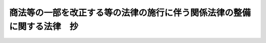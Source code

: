 .. _H13HO080:

========================================================================
商法等の一部を改正する等の法律の施行に伴う関係法律の整備に関する法律　抄
========================================================================

.. raw:: html
    
    
    <b>商法等の一部を改正する等の法律の施行に伴う関係法律の整備に関する法律　抄<br>
    （平成十三年六月二十九日法律第八十号）</b><br><br><div align="right">最終改正：平成一三年一一月三〇日法律第一三四号</div><br><p>
    </p><div class="arttitle"><a name="1000000000000000000000000000000000000000000000000100000000000000000000000000000">（</a><a href="/cgi-bin/idxrefer.cgi?H_FILE=%96%be%8e%4f%88%ea%96%40%88%ea%8e%6c&amp;REF_NAME=%94%f1%8f%d7%8e%96%8c%8f%8e%e8%91%b1%96%40&amp;ANCHOR_F=&amp;ANCHOR_T=" target="inyo">非訟事件手続法</a>
    の一部改正）
    </div><div class="item"><b>第一条</b>
    <a name="1000000000000000000000000000000000000000000000000100000000001000000000000000000"></a>
    　略
    </div>
    
    <p>
    </p><div class="arttitle"><a name="1000000000000000000000000000000000000000000000000200000000000000000000000000000">（</a><a href="/cgi-bin/idxrefer.cgi?H_FILE=%95%bd%88%ea%98%5a%96%40%88%ea%8c%dc%8e%6c&amp;REF_NAME=%90%4d%91%f5%8b%c6%96%40&amp;ANCHOR_F=&amp;ANCHOR_T=" target="inyo">信託業法</a>
    の一部改正）
    </div><div class="item"><b>第二条</b>
    <a name="1000000000000000000000000000000000000000000000000200000000001000000000000000000"></a>
    　略
    </div>
    
    <p>
    </p><div class="arttitle"><a name="1000000000000000000000000000000000000000000000000300000000000000000000000000000">（</a><a href="/cgi-bin/idxrefer.cgi?H_FILE=%95%bd%88%ea%98%5a%96%40%88%ea%8c%dc%8e%6c&amp;REF_NAME=%90%4d%91%f5%8b%c6%96%40&amp;ANCHOR_F=&amp;ANCHOR_T=" target="inyo">信託業法</a>
    の一部改正に伴う経過措置）
    </div><div class="item"><b>第三条</b>
    <a name="1000000000000000000000000000000000000000000000000300000000001000000000000000000"></a>
    　直前決算期（<a href="/cgi-bin/idxrefer.cgi?H_FILE=%96%be%8e%4f%93%f1%96%40%8e%6c%94%aa&amp;REF_NAME=%8f%a4%96%40&amp;ANCHOR_F=&amp;ANCHOR_T=" target="inyo">商法</a>
    等の一部を改正する等の法律（平成十三年法律第七十九号。以下「<a href="/cgi-bin/idxrefer.cgi?H_FILE=%96%be%8e%4f%93%f1%96%40%8e%6c%94%aa&amp;REF_NAME=%8f%a4%96%40&amp;ANCHOR_F=&amp;ANCHOR_T=" target="inyo">商法</a>
    等改正法」という。）附則<a href="/cgi-bin/idxrefer.cgi?H_FILE=%96%be%8e%4f%93%f1%96%40%8e%6c%94%aa&amp;REF_NAME=%91%e6%8e%4f%8f%f0%91%e6%88%ea%8d%80&amp;ANCHOR_F=5000000000000000000000000000000000000000000000000000000000000000000000000000000&amp;ANCHOR_T=5000000000000000000000000000000000000000000000000000000000000000000000000000000#5000000000000000000000000000000000000000000000000000000000000000000000000000000" target="inyo">第三条第一項</a>
    に規定する直前決算期をいう。以下同じ。）以前の決算期に信託会社が利益準備金として積み立てるべき金額に関しては、なお従前の例による。
    </div>
    
    <p>
    </p><div class="arttitle"><a name="1000000000000000000000000000000000000000000000000400000000000000000000000000000">（</a><a href="/cgi-bin/idxrefer.cgi?H_FILE=%95%bd%88%ea%8e%4f%96%40%8b%e3%8e%4f&amp;REF_NAME=%94%5f%97%d1%92%86%89%9b%8b%e0%8c%c9%96%40&amp;ANCHOR_F=&amp;ANCHOR_T=" target="inyo">農林中央金庫法</a>
    の一部改正）
    </div><div class="item"><b>第四条</b>
    <a name="1000000000000000000000000000000000000000000000000400000000001000000000000000000"></a>
    　略
    </div>
    
    <p>
    </p><div class="arttitle"><a name="1000000000000000000000000000000000000000000000000500000000000000000000000000000">（</a><a href="/cgi-bin/idxrefer.cgi?H_FILE=%8f%ba%98%5a%96%40%8e%6c%93%f1&amp;REF_NAME=%96%b3%90%73%8b%c6%96%40&amp;ANCHOR_F=&amp;ANCHOR_T=" target="inyo">無尽業法</a>
    の一部改正）
    </div><div class="item"><b>第五条</b>
    <a name="1000000000000000000000000000000000000000000000000500000000001000000000000000000"></a>
    　略
    </div>
    
    <p>
    </p><div class="arttitle"><a name="1000000000000000000000000000000000000000000000000600000000000000000000000000000">（</a><a href="/cgi-bin/idxrefer.cgi?H_FILE=%8f%ba%98%5a%96%40%8e%6c%93%f1&amp;REF_NAME=%96%b3%90%73%8b%c6%96%40&amp;ANCHOR_F=&amp;ANCHOR_T=" target="inyo">無尽業法</a>
    の一部改正に伴う経過措置）
    </div><div class="item"><b>第六条</b>
    <a name="1000000000000000000000000000000000000000000000000600000000001000000000000000000"></a>
    　直前決算期以前の決算期に無尽会社が利益準備金として積み立てるべき金額に関しては、なお従前の例による。
    </div>
    
    <p>
    </p><div class="arttitle"><a name="1000000000000000000000000000000000000000000000000700000000000000000000000000000">（商工組合中央金庫法の一部改正）</a>
    </div><div class="item"><b>第七条</b>
    <a name="1000000000000000000000000000000000000000000000000700000000001000000000000000000"></a>
    　略
    </div>
    
    <p>
    </p><div class="arttitle"><a name="1000000000000000000000000000000000000000000000000800000000000000000000000000000">（</a><a href="/cgi-bin/idxrefer.cgi?H_FILE=%8f%ba%93%f1%93%f1%96%40%8c%dc%8e%6c&amp;REF_NAME=%8e%84%93%49%93%c6%90%e8%82%cc%8b%d6%8e%7e%8b%79%82%d1%8c%f6%90%b3%8e%e6%88%f8%82%cc%8a%6d%95%db%82%c9%8a%d6%82%b7%82%e9%96%40%97%a5&amp;ANCHOR_F=&amp;ANCHOR_T=" target="inyo">私的独占の禁止及び公正取引の確保に関する法律</a>
    の一部改正）
    </div><div class="item"><b>第八条</b>
    <a name="1000000000000000000000000000000000000000000000000800000000001000000000000000000"></a>
    　略
    </div>
    
    <p>
    </p><div class="arttitle"><a name="1000000000000000000000000000000000000000000000000900000000000000000000000000000">（</a><a href="/cgi-bin/idxrefer.cgi?H_FILE=%8f%ba%93%f1%93%f1%96%40%8c%dc%8e%6c&amp;REF_NAME=%8e%84%93%49%93%c6%90%e8%82%cc%8b%d6%8e%7e%8b%79%82%d1%8c%f6%90%b3%8e%e6%88%f8%82%cc%8a%6d%95%db%82%c9%8a%d6%82%b7%82%e9%96%40%97%a5&amp;ANCHOR_F=&amp;ANCHOR_T=" target="inyo">私的独占の禁止及び公正取引の確保に関する法律</a>
    の一部改正に伴う経過措置）
    </div><div class="item"><b>第九条</b>
    <a name="1000000000000000000000000000000000000000000000000900000000001000000000000000000"></a>
    　この法律の施行の日（以下「施行日」という。）前に終了した事業年度に係る前条の規定による改正前の<a href="/cgi-bin/idxrefer.cgi?H_FILE=%8f%ba%93%f1%93%f1%96%40%8c%dc%8e%6c&amp;REF_NAME=%8e%84%93%49%93%c6%90%e8%82%cc%8b%d6%8e%7e%8b%79%82%d1%8c%f6%90%b3%8e%e6%88%f8%82%cc%8a%6d%95%db%82%c9%8a%d6%82%b7%82%e9%96%40%97%a5&amp;ANCHOR_F=&amp;ANCHOR_T=" target="inyo">私的独占の禁止及び公正取引の確保に関する法律</a>
    （以下「旧私的独占禁止法」という。）<a href="/cgi-bin/idxrefer.cgi?H_FILE=%8f%ba%93%f1%93%f1%96%40%8c%dc%8e%6c&amp;REF_NAME=%91%e6%8b%e3%8f%f0%91%e6%98%5a%8d%80&amp;ANCHOR_F=1000000000000000000000000000000000000000000000000900000000006000000000000000000&amp;ANCHOR_T=1000000000000000000000000000000000000000000000000900000000006000000000000000000#1000000000000000000000000000000000000000000000000900000000006000000000000000000" target="inyo">第九条第六項</a>
    に規定する持株会社及びその子会社の事業に関する報告書の提出については、なお従前の例による。
    </div>
    <div class="item"><b><a name="1000000000000000000000000000000000000000000000000900000000002000000000000000000">２</a>
    </b>
    　この法律の施行前にした<a href="/cgi-bin/idxrefer.cgi?H_FILE=%8f%ba%93%f1%93%f1%96%40%8c%dc%8e%6c&amp;REF_NAME=%8b%8c%8e%84%93%49%93%c6%90%e8%8b%d6%8e%7e%96%40%91%e6%8b%e3%8f%f0%91%e6%8e%b5%8d%80&amp;ANCHOR_F=1000000000000000000000000000000000000000000000000900000000007000000000000000000&amp;ANCHOR_T=1000000000000000000000000000000000000000000000000900000000007000000000000000000#1000000000000000000000000000000000000000000000000900000000007000000000000000000" target="inyo">旧私的独占禁止法第九条第七項</a>
    に規定する持株会社の設立又は<a href="/cgi-bin/idxrefer.cgi?H_FILE=%8f%ba%93%f1%93%f1%96%40%8c%dc%8e%6c&amp;REF_NAME=%8b%8c%8e%84%93%49%93%c6%90%e8%8b%d6%8e%7e%96%40%91%e6%8f%5c%8f%f0%91%e6%93%f1%8d%80&amp;ANCHOR_F=1000000000000000000000000000000000000000000000001000000000002000000000000000000&amp;ANCHOR_T=1000000000000000000000000000000000000000000000001000000000002000000000000000000#1000000000000000000000000000000000000000000000001000000000002000000000000000000" target="inyo">旧私的独占禁止法第十条第二項</a>
    に規定する株式所有に係る届出又は報告書の提出については、なお従前の例による。
    </div>
    <div class="item"><b><a name="1000000000000000000000000000000000000000000000000900000000003000000000000000000">３</a>
    </b>
    　<a href="/cgi-bin/idxrefer.cgi?H_FILE=%8f%ba%93%f1%93%f1%96%40%8c%dc%8e%6c&amp;REF_NAME=%8b%8c%8e%84%93%49%93%c6%90%e8%8b%d6%8e%7e%96%40%91%e6%8f%5c%8c%dc%8f%f0%91%e6%93%f1%8d%80&amp;ANCHOR_F=1000000000000000000000000000000000000000000000001500000000002000000000000000000&amp;ANCHOR_T=1000000000000000000000000000000000000000000000001500000000002000000000000000000#1000000000000000000000000000000000000000000000001500000000002000000000000000000" target="inyo">旧私的独占禁止法第十五条第二項</a>
    （<a href="/cgi-bin/idxrefer.cgi?H_FILE=%8f%ba%93%f1%93%f1%96%40%8c%dc%8e%6c&amp;REF_NAME=%93%af%8f%f0%91%e6%8e%4f%8d%80&amp;ANCHOR_F=1000000000000000000000000000000000000000000000001500000000003000000000000000000&amp;ANCHOR_T=1000000000000000000000000000000000000000000000001500000000003000000000000000000#1000000000000000000000000000000000000000000000001500000000003000000000000000000" target="inyo">同条第三項</a>
    において準用する場合を含む。）、第十五条の二第二項若しくは第三項（これらの規定を同条第五項において準用する場合を含む。）又は第十六条第二項（同条第四項において準用する場合を含む。）の規定によりされた届出であって、この法律の施行の際<a href="/cgi-bin/idxrefer.cgi?H_FILE=%8f%ba%93%f1%93%f1%96%40%8c%dc%8e%6c&amp;REF_NAME=%8b%8c%8e%84%93%49%93%c6%90%e8%8b%d6%8e%7e%96%40%91%e6%8f%5c%8c%dc%8f%f0%91%e6%8e%6c%8d%80&amp;ANCHOR_F=1000000000000000000000000000000000000000000000001500000000004000000000000000000&amp;ANCHOR_T=1000000000000000000000000000000000000000000000001500000000004000000000000000000#1000000000000000000000000000000000000000000000001500000000004000000000000000000" target="inyo">旧私的独占禁止法第十五条第四項</a>
    本文（<a href="/cgi-bin/idxrefer.cgi?H_FILE=%8f%ba%93%f1%93%f1%96%40%8c%dc%8e%6c&amp;REF_NAME=%8b%8c%8e%84%93%49%93%c6%90%e8%8b%d6%8e%7e%96%40%91%e6%8f%5c%8c%dc%8f%f0%82%cc%93%f1%91%e6%98%5a%8d%80&amp;ANCHOR_F=1000000000000000000000000000000000000000000000001500200000006000000000000000000&amp;ANCHOR_T=1000000000000000000000000000000000000000000000001500200000006000000000000000000#1000000000000000000000000000000000000000000000001500200000006000000000000000000" target="inyo">旧私的独占禁止法第十五条の二第六項</a>
    又は<a href="/cgi-bin/idxrefer.cgi?H_FILE=%8f%ba%93%f1%93%f1%96%40%8c%dc%8e%6c&amp;REF_NAME=%91%e6%8f%5c%98%5a%8f%f0%91%e6%8c%dc%8d%80&amp;ANCHOR_F=1000000000000000000000000000000000000000000000001600000000005000000000000000000&amp;ANCHOR_T=1000000000000000000000000000000000000000000000001600000000005000000000000000000#1000000000000000000000000000000000000000000000001600000000005000000000000000000" target="inyo">第十六条第五項</a>
    において準用する場合を含む。）に規定する三十日の期間又は<a href="/cgi-bin/idxrefer.cgi?H_FILE=%8f%ba%93%f1%93%f1%96%40%8c%dc%8e%6c&amp;REF_NAME=%8b%8c%8e%84%93%49%93%c6%90%e8%8b%d6%8e%7e%96%40%91%e6%8f%5c%8c%dc%8f%f0%91%e6%8e%6c%8d%80&amp;ANCHOR_F=1000000000000000000000000000000000000000000000001500000000004000000000000000000&amp;ANCHOR_T=1000000000000000000000000000000000000000000000001500000000004000000000000000000#1000000000000000000000000000000000000000000000001500000000004000000000000000000" target="inyo">旧私的独占禁止法第十五条第四項</a>
    ただし書（<a href="/cgi-bin/idxrefer.cgi?H_FILE=%8f%ba%93%f1%93%f1%96%40%8c%dc%8e%6c&amp;REF_NAME=%8b%8c%8e%84%93%49%93%c6%90%e8%8b%d6%8e%7e%96%40%91%e6%8f%5c%8c%dc%8f%f0%82%cc%93%f1%91%e6%98%5a%8d%80&amp;ANCHOR_F=1000000000000000000000000000000000000000000000001500200000006000000000000000000&amp;ANCHOR_T=1000000000000000000000000000000000000000000000001500200000006000000000000000000#1000000000000000000000000000000000000000000000001500200000006000000000000000000" target="inyo">旧私的独占禁止法第十五条の二第六項</a>
    又は<a href="/cgi-bin/idxrefer.cgi?H_FILE=%8f%ba%93%f1%93%f1%96%40%8c%dc%8e%6c&amp;REF_NAME=%91%e6%8f%5c%98%5a%8f%f0%91%e6%8c%dc%8d%80&amp;ANCHOR_F=1000000000000000000000000000000000000000000000001600000000005000000000000000000&amp;ANCHOR_T=1000000000000000000000000000000000000000000000001600000000005000000000000000000#1000000000000000000000000000000000000000000000001600000000005000000000000000000" target="inyo">第十六条第五項</a>
    において準用する場合を含む。）の規定により短縮された期間を経過していないものについては、なお従前の例による。
    </div>
    <div class="item"><b><a name="1000000000000000000000000000000000000000000000000900000000004000000000000000000">４</a>
    </b>
    　施行日から起算して三十日を経過するまでに合併、共同新設分割、吸収分割又は営業等の譲受け（以下この項において「合併等」という。）をしようとする場合において、この法律の施行の際現に<a href="/cgi-bin/idxrefer.cgi?H_FILE=%8f%ba%93%f1%93%f1%96%40%8c%dc%8e%6c&amp;REF_NAME=%8b%8c%8e%84%93%49%93%c6%90%e8%8b%d6%8e%7e%96%40%91%e6%8f%5c%8c%dc%8f%f0%91%e6%93%f1%8d%80&amp;ANCHOR_F=1000000000000000000000000000000000000000000000001500000000002000000000000000000&amp;ANCHOR_T=1000000000000000000000000000000000000000000000001500000000002000000000000000000#1000000000000000000000000000000000000000000000001500000000002000000000000000000" target="inyo">旧私的独占禁止法第十五条第二項</a>
    、第十五条の二第二項若しくは第三項（これらの規定を同条第五項において準用する場合を含む。）又は第十六条第二項の規定により当該合併等に関する計画を届け出なければならないとされていなかったときについては、なお従前の例による。
    </div>
    
    <p>
    </p><div class="arttitle"><a name="1000000000000000000000000000000000000000000000001000000000000000000000000000000">（</a><a href="/cgi-bin/idxrefer.cgi?H_FILE=%8f%ba%93%f1%93%f1%96%40%88%ea%8e%4f%93%f1&amp;REF_NAME=%94%5f%8b%c6%8b%a6%93%af%91%67%8d%87%96%40&amp;ANCHOR_F=&amp;ANCHOR_T=" target="inyo">農業協同組合法</a>
    の一部改正）
    </div><div class="item"><b>第十条</b>
    <a name="1000000000000000000000000000000000000000000000001000000000001000000000000000000"></a>
    　略
    </div>
    
    <p>
    </p><div class="arttitle"><a name="1000000000000000000000000000000000000000000000001100000000000000000000000000000">（証券取引法の一部改正）</a>
    </div><div class="item"><b>第十一条</b>
    <a name="1000000000000000000000000000000000000000000000001100000000001000000000000000000"></a>
    　略
    </div>
    
    <p>
    </p><div class="arttitle"><a name="1000000000000000000000000000000000000000000000001200000000000000000000000000000">（証券取引法の一部改正に伴う経過措置）</a>
    </div><div class="item"><b>第十二条</b>
    <a name="1000000000000000000000000000000000000000000000001200000000001000000000000000000"></a>
    　施行日前に行われた自己株券等の買付け等及び<a href="/cgi-bin/idxrefer.cgi?H_FILE=%96%be%8e%4f%93%f1%96%40%8e%6c%94%aa&amp;REF_NAME=%8f%a4%96%40&amp;ANCHOR_F=&amp;ANCHOR_T=" target="inyo">商法</a>
    等改正法附則<a href="/cgi-bin/idxrefer.cgi?H_FILE=%96%be%8e%4f%93%f1%96%40%8e%6c%94%aa&amp;REF_NAME=%91%e6%8e%4f%8f%f0%91%e6%88%ea%8d%80&amp;ANCHOR_F=5000000000000000000000000000000000000000000000000000000000000000000000000000000&amp;ANCHOR_T=5000000000000000000000000000000000000000000000000000000000000000000000000000000#5000000000000000000000000000000000000000000000000000000000000000000000000000000" target="inyo">第三条第一項</a>
    若しくは<a href="/cgi-bin/idxrefer.cgi?H_FILE=%96%be%8e%4f%93%f1%96%40%8e%6c%94%aa&amp;REF_NAME=%91%e6%8e%6c%8d%80&amp;ANCHOR_F=5000000000000000000000000000000000000000000000000000000000000000000000000000000&amp;ANCHOR_T=5000000000000000000000000000000000000000000000000000000000000000000000000000000#5000000000000000000000000000000000000000000000000000000000000000000000000000000" target="inyo">第四項</a>
    による場合又は附則<a href="/cgi-bin/idxrefer.cgi?H_FILE=%96%be%8e%4f%93%f1%96%40%8e%6c%94%aa&amp;REF_NAME=%91%e6%93%f1%8f%5c%8e%6c%8f%f0%91%e6%88%ea%8d%80&amp;ANCHOR_F=5000000000000000000000000000000000000000000000000000000000000000000000000000000&amp;ANCHOR_T=5000000000000000000000000000000000000000000000000000000000000000000000000000000#5000000000000000000000000000000000000000000000000000000000000000000000000000000" target="inyo">第二十四条第一項</a>
    の規定により従前の例によることとされる場合における自己株券等の買付け等については、前条の規定による改正後の証券取引法第二十四条の六の規定にかかわらず、なお従前の例による。
    </div>
    <div class="item"><b><a name="1000000000000000000000000000000000000000000000001200000000002000000000000000000">２</a>
    </b>
    　施行日前に行われた自己株券等の買付け等及び<a href="/cgi-bin/idxrefer.cgi?H_FILE=%96%be%8e%4f%93%f1%96%40%8e%6c%94%aa&amp;REF_NAME=%8f%a4%96%40&amp;ANCHOR_F=&amp;ANCHOR_T=" target="inyo">商法</a>
    等改正法附則<a href="/cgi-bin/idxrefer.cgi?H_FILE=%96%be%8e%4f%93%f1%96%40%8e%6c%94%aa&amp;REF_NAME=%91%e6%8e%4f%8f%f0%91%e6%88%ea%8d%80&amp;ANCHOR_F=5000000000000000000000000000000000000000000000000000000000000000000000000000000&amp;ANCHOR_T=5000000000000000000000000000000000000000000000000000000000000000000000000000000#5000000000000000000000000000000000000000000000000000000000000000000000000000000" target="inyo">第三条第一項</a>
    若しくは<a href="/cgi-bin/idxrefer.cgi?H_FILE=%96%be%8e%4f%93%f1%96%40%8e%6c%94%aa&amp;REF_NAME=%91%e6%8e%6c%8d%80&amp;ANCHOR_F=5000000000000000000000000000000000000000000000000000000000000000000000000000000&amp;ANCHOR_T=5000000000000000000000000000000000000000000000000000000000000000000000000000000#5000000000000000000000000000000000000000000000000000000000000000000000000000000" target="inyo">第四項</a>
    による場合又は附則<a href="/cgi-bin/idxrefer.cgi?H_FILE=%96%be%8e%4f%93%f1%96%40%8e%6c%94%aa&amp;REF_NAME=%91%e6%93%f1%8f%5c%8e%6c%8f%f0%91%e6%88%ea%8d%80&amp;ANCHOR_F=5000000000000000000000000000000000000000000000000000000000000000000000000000000&amp;ANCHOR_T=5000000000000000000000000000000000000000000000000000000000000000000000000000000#5000000000000000000000000000000000000000000000000000000000000000000000000000000" target="inyo">第二十四条第一項</a>
    の規定により従前の例によることとされる場合における自己株券等の買付け等については、前条の規定による改正後の証券取引法第二十七条の二十二の二の規定にかかわらず、なお従前の例による。
    </div>
    <div class="item"><b><a name="1000000000000000000000000000000000000000000000001200000000003000000000000000000">３</a>
    </b>
    　施行日前に<a href="/cgi-bin/idxrefer.cgi?H_FILE=%96%be%8e%4f%93%f1%96%40%8e%6c%94%aa&amp;REF_NAME=%8f%a4%96%40&amp;ANCHOR_F=&amp;ANCHOR_T=" target="inyo">商法</a>
    等改正法による改正前の<a href="/cgi-bin/idxrefer.cgi?H_FILE=%96%be%8e%4f%93%f1%96%40%8e%6c%94%aa&amp;REF_NAME=%8f%a4%96%40&amp;ANCHOR_F=&amp;ANCHOR_T=" target="inyo">商法</a>
    （明治三十二年法律第四十八号。以下「旧商法」という。）<a href="/cgi-bin/idxrefer.cgi?H_FILE=%96%be%8e%4f%93%f1%96%40%8e%6c%94%aa&amp;REF_NAME=%91%e6%93%f1%95%53%8f%5c%8f%f0%83%6d%93%f1&amp;ANCHOR_F=1000000000000000000000000000000000000000000000021000200000000000000000000000000&amp;ANCHOR_T=1000000000000000000000000000000000000000000000021000200000000000000000000000000#1000000000000000000000000000000000000000000000021000200000000000000000000000000" target="inyo">第二百十条ノ二</a>
    、第二百十二条第一項本文若しくは第二百十二条ノ二若しくは<a href="/cgi-bin/idxrefer.cgi?H_FILE=%96%be%8e%4f%93%f1%96%40%8e%6c%94%aa&amp;REF_NAME=%8f%a4%96%40&amp;ANCHOR_F=&amp;ANCHOR_T=" target="inyo">商法</a>
    等改正法による廃止前の株式の消却の手続に関する<a href="/cgi-bin/idxrefer.cgi?H_FILE=%96%be%8e%4f%93%f1%96%40%8e%6c%94%aa&amp;REF_NAME=%8f%a4%96%40&amp;ANCHOR_F=&amp;ANCHOR_T=" target="inyo">商法</a>
    の特例に関する法律（平成九年法律第五十五号。以下「旧消却特例法」という。）<a href="/cgi-bin/idxrefer.cgi?H_FILE=%96%be%8e%4f%93%f1%96%40%8e%6c%94%aa&amp;REF_NAME=%91%e6%8e%4f%8f%f0&amp;ANCHOR_F=1000000000000000000000000000000000000000000000000300000000000000000000000000000&amp;ANCHOR_T=1000000000000000000000000000000000000000000000000300000000000000000000000000000#1000000000000000000000000000000000000000000000000300000000000000000000000000000" target="inyo">第三条</a>
    の規定（以下この項及び第五項において「旧取得規定」という。）又はこれらに相当する外国の法令の規定による自己の株式の取得についての証券取引法<a href="/cgi-bin/idxrefer.cgi?H_FILE=%96%be%8e%4f%93%f1%96%40%8e%6c%94%aa&amp;REF_NAME=%91%e6%95%53%98%5a%8f%5c%98%5a%8f%f0%91%e6%93%f1%8d%80%91%e6%88%ea%8d%86&amp;ANCHOR_F=1000000000000000000000000000000000000000000000016600000000002000000001000000000&amp;ANCHOR_T=1000000000000000000000000000000000000000000000016600000000002000000001000000000#1000000000000000000000000000000000000000000000016600000000002000000001000000000" target="inyo">第百六十六条第二項第一号</a>
    に規定する機関の決定が行われた場合（<a href="/cgi-bin/idxrefer.cgi?H_FILE=%96%be%8e%4f%93%f1%96%40%8e%6c%94%aa&amp;REF_NAME=%8f%a4%96%40&amp;ANCHOR_F=&amp;ANCHOR_T=" target="inyo">商法</a>
    等改正法附則<a href="/cgi-bin/idxrefer.cgi?H_FILE=%96%be%8e%4f%93%f1%96%40%8e%6c%94%aa&amp;REF_NAME=%91%e6%8e%4f%8f%f0%91%e6%88%ea%8d%80&amp;ANCHOR_F=5000000000000000000000000000000000000000000000000000000000000000000000000000000&amp;ANCHOR_T=5000000000000000000000000000000000000000000000000000000000000000000000000000000#5000000000000000000000000000000000000000000000000000000000000000000000000000000" target="inyo">第三条第一項</a>
    若しくは<a href="/cgi-bin/idxrefer.cgi?H_FILE=%96%be%8e%4f%93%f1%96%40%8e%6c%94%aa&amp;REF_NAME=%91%e6%8e%6c%8d%80&amp;ANCHOR_F=5000000000000000000000000000000000000000000000000000000000000000000000000000000&amp;ANCHOR_T=5000000000000000000000000000000000000000000000000000000000000000000000000000000#5000000000000000000000000000000000000000000000000000000000000000000000000000000" target="inyo">第四項</a>
    若しくは<a href="/cgi-bin/idxrefer.cgi?H_FILE=%96%be%8e%4f%93%f1%96%40%8e%6c%94%aa&amp;REF_NAME=%91%e6%93%f1%8f%5c%8e%6c%8f%f0%91%e6%88%ea%8d%80&amp;ANCHOR_F=5000000000000000000000000000000000000000000000000000000000000000000000000000000&amp;ANCHOR_T=5000000000000000000000000000000000000000000000000000000000000000000000000000000#5000000000000000000000000000000000000000000000000000000000000000000000000000000" target="inyo">第二十四条第一項</a>
    の規定により<a href="/cgi-bin/idxrefer.cgi?H_FILE=%96%be%8e%4f%93%f1%96%40%8e%6c%94%aa&amp;REF_NAME=%8b%8c%8f%a4%96%40%91%e6%93%f1%95%53%8f%5c%8f%f0%83%6d%93%f1%91%e6%93%f1%8d%80&amp;ANCHOR_F=1000000000000000000000000000000000000000000000021000200000002000000000000000000&amp;ANCHOR_T=1000000000000000000000000000000000000000000000021000200000002000000000000000000#1000000000000000000000000000000000000000000000021000200000002000000000000000000" target="inyo">旧商法第二百十条ノ二第二項</a>
    若しくは<a href="/cgi-bin/idxrefer.cgi?H_FILE=%96%be%8e%4f%93%f1%96%40%8e%6c%94%aa&amp;REF_NAME=%91%e6%93%f1%95%53%8f%5c%93%f1%8f%f0%83%6d%93%f1%91%e6%88%ea%8d%80&amp;ANCHOR_F=1000000000000000000000000000000000000000000000021200200000001000000000000000000&amp;ANCHOR_T=1000000000000000000000000000000000000000000000021200200000001000000000000000000#1000000000000000000000000000000000000000000000021200200000001000000000000000000" target="inyo">第二百十二条ノ二第一項</a>
    に規定する決議若しくは旧消却特例法<a href="/cgi-bin/idxrefer.cgi?H_FILE=%96%be%8e%4f%93%f1%96%40%8e%6c%94%aa&amp;REF_NAME=%91%e6%8e%4f%8f%f0%91%e6%88%ea%8d%80&amp;ANCHOR_F=1000000000000000000000000000000%E3%82%8B%E6%B1%BA%E5%AE%9A%E3%81%8C%E8%A1%8C%E3%82%8F%E3%82%8C%E3%82%8B%E5%A0%B4%E5%90%88%E5%8F%88%E3%81%AF%E6%97%A7%E5%8F%96%E5%BE%97%E8%A6%8F%E5%AE%9A%E3%81%AB%E7%9B%B8%E5%BD%93%E3%81%99%E3%82%8B%E5%A4%96%E5%9B%BD%E3%81%AE%E6%B3%95%E4%BB%A4%E3%81%AE%E8%A6%8F%E5%AE%9A%E3%81%AB%E3%82%88%E3%82%8B%E8%87%AA%E5%B7%B1%E3%81%AE%E6%A0%AA%E5%BC%8F%E3%81%AE%E5%8F%96%E5%BE%97%E3%81%AB%E9%96%A2%E3%81%99%E3%82%8B%E6%B1%BA%E5%AE%9A%E3%81%AB%E5%9F%BA%E3%81%A5%E3%81%8D%E6%96%BD%E8%A1%8C%E6%97%A5%E4%BB%A5%E5%BE%8C%E3%81%AB%E8%87%AA%E5%B7%B1%E3%81%AE%E6%A0%AA%E5%BC%8F%E3%81%AE%E8%B2%B7%E5%8F%97%E3%81%91%E3%81%AB%E9%96%A2%E3%81%99%E3%82%8B%E6%B1%BA%E5%AE%9A%E3%81%8C%E8%A1%8C%E3%82%8F%E3%82%8C%E3%82%8B%E5%A0%B4%E5%90%88%E3%82%92%E5%90%AB%E3%82%80%E3%80%82%EF%BC%89%E3%81%AB%E3%81%8A%E3%81%91%E3%82%8B%E8%A8%BC%E5%88%B8%E5%8F%96%E5%BC%95%E6%B3%95&lt;A%20HREF=" target="inyo">第百六十六条第二項</a>
    の規定の適用に関しては、なお従前の例による。
    </div>
    <div class="item"><b><a name="1000000000000000000000000000000000000000000000001200000000004000000000000000000">４</a>
    </b>
    　施行日前に<a href="/cgi-bin/idxrefer.cgi?H_FILE=%96%be%8e%4f%93%f1%96%40%8e%6c%94%aa&amp;REF_NAME=%8b%8c%8f%a4%96%40%91%e6%93%f1%95%53%8f%5c%8f%f0%83%6d%93%f1%91%e6%93%f1%8d%80%91%e6%8e%4f%8d%86&amp;ANCHOR_F=1000000000000000000000000000000000000000000000021000200000002000000003000000000&amp;ANCHOR_T=1000000000000000000000000000000000000000000000021000200000002000000003000000000#1000000000000000000000000000000000000000000000021000200000002000000003000000000" target="inyo">旧商法第二百十条ノ二第二項第三号</a>
    に規定する契約に基づき株式の譲渡を請求する権利を取得した者が当該権利を行使することにより株券の買付けをする場合における証券取引法<a href="/cgi-bin/idxrefer.cgi?H_FILE=%96%be%8e%4f%93%f1%96%40%8e%6c%94%aa&amp;REF_NAME=%91%e6%95%53%98%5a%8f%5c%98%5a%8f%f0%91%e6%98%5a%8d%80&amp;ANCHOR_F=1000000000000000000000000000000000000000000000016600000000006000000000000000000&amp;ANCHOR_T=1000000000000000000000000000000000000000000000016600000000006000000000000000000#1000000000000000000000000000000000000000000000016600000000006000000000000000000" target="inyo">第百六十六条第六項</a>
    及び<a href="/cgi-bin/idxrefer.cgi?H_FILE=%96%be%8e%4f%93%f1%96%40%8e%6c%94%aa&amp;REF_NAME=%91%e6%95%53%98%5a%8f%5c%8e%b5%8f%f0%91%e6%8c%dc%8d%80&amp;ANCHOR_F=1000000000000000000000000000000000000000000000016700000000005000000000000000000&amp;ANCHOR_T=1000000000000000000000000000000000000000000000016700000000005000000000000000000#1000000000000000000000000000000000000000000000016700000000005000000000000000000" target="inyo">第百六十七条第五項</a>
    の規定の適用に関しては、なお従前の例による。　
    </div>
    <div class="item"><b><a name="1000000000000000000000000000000000000000000000001200000000005000000000000000000">５</a>
    </b>
    　施行日前に旧取得規定若しくは旧取得規定に相当する外国の法令の規定による自己の株式の取得についての証券取引法第百六十六条第六項第四号の二に規定する定時総会決議等が行われた場合（<a href="/cgi-bin/idxrefer.cgi?H_FILE=%96%be%8e%4f%93%f1%96%40%8e%6c%94%aa&amp;REF_NAME=%8f%a4%96%40&amp;ANCHOR_F=&amp;ANCHOR_T=" target="inyo">商法</a>
    等改正法附則<a href="/cgi-bin/idxrefer.cgi?H_FILE=%96%be%8e%4f%93%f1%96%40%8e%6c%94%aa&amp;REF_NAME=%91%e6%8e%4f%8f%f0%91%e6%93%f1%8d%80&amp;ANCHOR_F=5000000000000000000000000000000000000000000000000000000000000000000000000000000&amp;ANCHOR_T=5000000000000000000000000000000000000000000000000000000000000000000000000000000#5000000000000000000000000000000000000000000000000000000000000000000000000000000" target="inyo">第三条第二項</a>
    の規定によりなおその効力を有するものとされる<a href="/cgi-bin/idxrefer.cgi?H_FILE=%96%be%8e%4f%93%f1%96%40%8e%6c%94%aa&amp;REF_NAME=%8b%8c%8f%a4%96%40%91%e6%93%f1%95%53%8f%5c%8f%f0%83%6d%93%f1&amp;ANCHOR_F=1000000000000000000000000000000000000000000000021000200000000000000000000000000&amp;ANCHOR_T=1000000000000000000000000000000000000000000000021000200000000000000000000000000#1000000000000000000000000000000000000000000000021000200000000000000000000000000" target="inyo">旧商法第二百十条ノ二</a>
    若しくは<a href="/cgi-bin/idxrefer.cgi?H_FILE=%96%be%8e%4f%93%f1%96%40%8e%6c%94%aa&amp;REF_NAME=%91%e6%93%f1%95%53%8f%5c%93%f1%8f%f0%83%6d%93%f1&amp;ANCHOR_F=1000000000000000000000000000000000000000000000021200200000000000000000000000000&amp;ANCHOR_T=1000000000000000000000000000000000000000000000021200200000000000000000000000000#1000000000000000000000000000000000000000000000021200200000000000000000000000000" target="inyo">第二百十二条ノ二</a>
    の規定又は<a href="/cgi-bin/idxrefer.cgi?H_FILE=%96%be%8e%4f%93%f1%96%40%8e%6c%94%aa&amp;REF_NAME=%8f%a4%96%40&amp;ANCHOR_F=&amp;ANCHOR_T=" target="inyo">商法</a>
    等改正法附則<a href="/cgi-bin/idxrefer.cgi?H_FILE=%96%be%8e%4f%93%f1%96%40%8e%6c%94%aa&amp;REF_NAME=%91%e6%8e%4f%8f%f0%91%e6%8e%6c%8d%80&amp;ANCHOR_F=5000000000000000000000000000000000000000000000000000000000000000000000000000000&amp;ANCHOR_T=5000000000000000000000000000000000000000000000000000000000000000000000000000000#5000000000000000000000000000000000000000000000000000000000000000000000000000000" target="inyo">第三条第四項</a>
    若しくは<a href="/cgi-bin/idxrefer.cgi?H_FILE=%96%be%8e%4f%93%f1%96%40%8e%6c%94%aa&amp;REF_NAME=%91%e6%93%f1%8f%5c%8e%6c%8f%f0%91%e6%88%ea%8d%80&amp;ANCHOR_F=5000000000000000000000000000000000000000000000000000000000000000000000000000000&amp;ANCHOR_T=5000000000000000000000000000000000000000000000000000000000000000000000000000000#5000000000000000000000000000000000000000000000000000000000000000000000000000000" target="inyo">第二十四条第一項</a>
    の規定により施行日以後に当該定時総会決議等が行われる場合を含む。）における証券取引法第百六十六条第六項第四号の二の規定の適用に関しては、なお従前の例による。
    </div>
    
    <p>
    </p><div class="arttitle"><a name="1000000000000000000000000000000000000000000000001300000000000000000000000000000">（</a><a href="/cgi-bin/idxrefer.cgi?H_FILE=%8f%ba%93%f1%8e%4f%96%40%8e%b5%8e%4f&amp;REF_NAME=%8d%91%97%4c%8d%e0%8e%59%96%40&amp;ANCHOR_F=&amp;ANCHOR_T=" target="inyo">国有財産法</a>
    の一部改正）
    </div><div class="item"><b>第十三条</b>
    <a name="1000000000000000000000000000000000000000000000001300000000001000000000000000000"></a>
    　略
    </div>
    
    <p>
    </p><div class="arttitle"><a name="1000000000000000000000000000000000000000000000001400000000000000000000000000000">（</a><a href="/cgi-bin/idxrefer.cgi?H_FILE=%8f%ba%93%f1%8e%4f%96%40%93%f1%8e%6c%93%f1&amp;REF_NAME=%90%85%8e%59%8b%c6%8b%a6%93%af%91%67%8d%87%96%40&amp;ANCHOR_F=&amp;ANCHOR_T=" target="inyo">水産業協同組合法</a>
    の一部改正）
    </div><div class="item"><b>第十四条</b>
    <a name="1000000000000000000000000000000000000000000000001400000000001000000000000000000"></a>
    　略
    </div>
    
    <p>
    </p><div class="arttitle"><a name="1000000000000000000000000000000000000000000000001500000000000000000000000000000">（</a><a href="/cgi-bin/idxrefer.cgi?H_FILE=%8f%ba%93%f1%8e%6c%96%40%88%ea%94%aa%88%ea&amp;REF_NAME=%92%86%8f%ac%8a%e9%8b%c6%93%99%8b%a6%93%af%91%67%8d%87%96%40&amp;ANCHOR_F=&amp;ANCHOR_T=" target="inyo">中小企業等協同組合法</a>
    の一部改正）
    </div><div class="item"><b>第十五条</b>
    <a name="1000000000000000000000000000000000000000000000001500000000001000000000000000000"></a>
    　略
    </div>
    
    <p>
    </p><div class="arttitle"><a name="1000000000000000000000000000000000000000000000001600000000000000000000000000000">（</a><a href="/cgi-bin/idxrefer.cgi?H_FILE=%8f%ba%93%f1%8e%6c%96%40%88%ea%94%aa%8e%4f&amp;REF_NAME=%8b%a6%93%af%91%67%8d%87%82%c9%82%e6%82%e9%8b%e0%97%5a%8e%96%8b%c6%82%c9%8a%d6%82%b7%82%e9%96%40%97%a5&amp;ANCHOR_F=&amp;ANCHOR_T=" target="inyo">協同組合による金融事業に関する法律</a>
    の一部改正）
    </div><div class="item"><b>第十六条</b>
    <a name="1000000000000000000000000000000000000000000000001600000000001000000000000000000"></a>
    　略
    </div>
    
    <p>
    </p><div class="arttitle"><a name="1000000000000000000000000000000000000000000000001700000000000000000000000000000">（</a><a href="/cgi-bin/idxrefer.cgi?H_FILE=%8f%ba%93%f1%8e%6c%96%40%88%ea%94%aa%8e%4f&amp;REF_NAME=%8b%a6%93%af%91%67%8d%87%82%c9%82%e6%82%e9%8b%e0%97%5a%8e%96%8b%c6%82%c9%8a%d6%82%b7%82%e9%96%40%97%a5&amp;ANCHOR_F=&amp;ANCHOR_T=" target="inyo">協同組合による金融事業に関する法律</a>
    の一部改正に伴う経過措置）
    </div><div class="item"><b>第十七条</b>
    <a name="1000000000000000000000000000000000000000000000001700000000001000000000000000000"></a>
    　直前決算期以前の決算期に信用協同組合等（<a href="/cgi-bin/idxrefer.cgi?H_FILE=%8f%ba%93%f1%8e%6c%96%40%88%ea%94%aa%8e%4f&amp;REF_NAME=%8b%a6%93%af%91%67%8d%87%82%c9%82%e6%82%e9%8b%e0%97%5a%8e%96%8b%c6%82%c9%8a%d6%82%b7%82%e9%96%40%97%a5%91%e6%93%f1%8f%f0%91%e6%88%ea%8d%80&amp;ANCHOR_F=1000000000000000000000000000000000000000000000000200000000001000000000000000000&amp;ANCHOR_T=1000000000000000000000000000000000000000000000000200000000001000000000000000000#1000000000000000000000000000000000000000000000000200000000001000000000000000000" target="inyo">協同組合による金融事業に関する法律第二条第一項</a>
    に規定する信用協同組合等をいう。）が準備金として積み立てるべき金額に関しては、なお従前の例による。
    </div>
    
    <p>
    </p><div class="arttitle"><a name="1000000000000000000000000000000000000000000000001800000000000000000000000000000">（</a><a href="/cgi-bin/idxrefer.cgi?H_FILE=%8f%ba%93%f1%8c%dc%96%40%88%ea%8e%4f%93%f1&amp;REF_NAME=%95%fa%91%97%96%40&amp;ANCHOR_F=&amp;ANCHOR_T=" target="inyo">放送法</a>
    の一部改正）
    </div><div class="item"><b>第十八条</b>
    <a name="1000000000000000000000000000000000000000000000001800000000001000000000000000000"></a>
    　略
    </div>
    
    <p>
    </p><div class="arttitle"><a name="1000000000000000000000000000000000000000000000001900000000000000000000000000000">（</a><a href="/cgi-bin/idxrefer.cgi?H_FILE=%8f%ba%93%f1%8c%dc%96%40%88%ea%8e%b5%8e%b5&amp;REF_NAME=%91%44%8e%e5%91%8a%8c%dd%95%db%8c%af%91%67%8d%87%96%40&amp;ANCHOR_F=&amp;ANCHOR_T=" target="inyo">船主相互保険組合法</a>
    の一部改正）
    </div><div class="item"><b>第十九条</b>
    <a name="1000000000000000000000000000000000000000000000001900000000001000000000000000000"></a>
    　略
    </div>
    
    <p>
    </p><div class="arttitle"><a name="1000000000000000000000000000000000000000000000002000000000000000000000000000000">（</a><a href="/cgi-bin/idxrefer.cgi?H_FILE=%8f%ba%93%f1%8c%dc%96%40%93%f1%93%f1%98%5a&amp;REF_NAME=%92%6e%95%fb%90%c5%96%40&amp;ANCHOR_F=&amp;ANCHOR_T=" target="inyo">地方税法</a>
    の一部改正）
    </div><div class="item"><b>第二十条</b>
    <a name="1000000000000000000000000000000000000000000000002000000000001000000000000000000"></a>
    　略
    </div>
    
    <p>
    </p><div class="arttitle"><a name="1000000000000000000000000000000000000000000000002100000000000000000000000000000">（</a><a href="/cgi-bin/idxrefer.cgi?H_FILE=%8f%ba%93%f1%8c%dc%96%40%93%f1%93%f1%98%5a&amp;REF_NAME=%92%6e%95%fb%90%c5%96%40&amp;ANCHOR_F=&amp;ANCHOR_T=" target="inyo">地方税法</a>
    の一部改正に伴う経過措置）
    </div><div class="item"><b>第二十一条</b>
    <a name="1000000000000000000000000000000000000000000000002100000000001000000000000000000"></a>
    　第三十三条の規定による改正前の<a href="/cgi-bin/idxrefer.cgi?H_FILE=%8f%ba%8e%4f%93%f1%96%40%93%f1%98%5a&amp;REF_NAME=%91%64%90%c5%93%c1%95%ca%91%5b%92%75%96%40&amp;ANCHOR_F=&amp;ANCHOR_T=" target="inyo">租税特別措置法</a>
    （昭和三十二年法律第二十六号）<a href="/cgi-bin/idxrefer.cgi?H_FILE=%8f%ba%8e%4f%93%f1%96%40%93%f1%98%5a&amp;REF_NAME=%91%e6%8b%e3%8f%f0%82%cc%8c%dc%91%e6%88%ea%8d%80&amp;ANCHOR_F=1000000000000000000000000000000000000000000000000900500000001000000000000000000&amp;ANCHOR_T=1000000000000000000000000000000000000000000000000900500000001000000000000000000#1000000000000000000000000000000000000000000000000900500000001000000000000000000" target="inyo">第九条の五第一項</a>
    に規定する上場会社等の株主である個人が施行日前にされた<a href="/cgi-bin/idxrefer.cgi?H_FILE=%8f%ba%8e%4f%93%f1%96%40%93%f1%98%5a&amp;REF_NAME=%93%af%8d%80&amp;ANCHOR_F=1000000000000000000000000000000000000000000000000900500000001000000000000000000&amp;ANCHOR_T=1000000000000000000000000000000000000000000000000900500000001000000000000000000#1000000000000000000000000000000000000000000000000900500000001000000000000000000" target="inyo">同項</a>
    に規定する資本準備金をもってする株式の消却（当該株式の消却のための当該上場会社等による自己の株式の取得を含む。）により交付を受けた金銭に係る個人の道府県民税及び市町村民税については、なお従前の例による。
    </div>
    
    <p>
    </p><div class="arttitle"><a name="1000000000000000000000000000000000000000000000002200000000000000000000000000000">（</a><a href="/cgi-bin/idxrefer.cgi?H_FILE=%8f%ba%93%f1%98%5a%96%40%88%ea%8b%e3%94%aa&amp;REF_NAME=%93%8a%8e%91%90%4d%91%f5%8b%79%82%d1%93%8a%8e%91%96%40%90%6c%82%c9%8a%d6%82%b7%82%e9%96%40%97%a5&amp;ANCHOR_F=&amp;ANCHOR_T=" target="inyo">投資信託及び投資法人に関する法律</a>
    の一部改正）
    </div><div class="item"><b>第二十二条</b>
    <a name="1000000000000000000000000000000000000000000000002200000000001000000000000000000"></a>
    　略
    </div>
    
    <p>
    </p><div class="arttitle"><a name="1000000000000000000000000000000000000000000000002300000000000000000000000000000">（日刊新聞紙の発行を目的とする株式会社及び有限会社の株式及び持分の譲渡の制限等に関する法律の一部改正）</a>
    </div><div class="item"><b>第二十三条</b>
    <a name="1000000000000000000000000000000000000000000000002300000000001000000000000000000"></a>
    　略
    </div>
    
    <p>
    </p><div class="arttitle"><a name="1000000000000000000000000000000000000000000000002400000000000000000000000000000">（日刊新聞紙の発行を目的とする株式会社及び有限会社の株式及び持分の譲渡の制限等に関する法律の一部改正に伴う経過措置）</a>
    </div><div class="item"><b>第二十四条</b>
    <a name="1000000000000000000000000000000000000000000000002400000000001000000000000000000"></a>
    　日刊新聞紙の発行を目的とする株式会社及び有限会社の株式及び持分の譲渡の制限等に関する法律第一条の定款の定めをした株式会社のこの法律の施行前に発行している端株券への定款の規定の記載に関しては、平成十五年三月三十一日までの間、なお従前の例による。　
    </div>
    
    <p>
    </p><div class="arttitle"><a name="1000000000000000000000000000000000000000000000002500000000000000000000000000000">（</a><a href="/cgi-bin/idxrefer.cgi?H_FILE=%8f%ba%93%f1%98%5a%96%40%93%f1%8e%4f%94%aa&amp;REF_NAME=%90%4d%97%70%8b%e0%8c%c9%96%40&amp;ANCHOR_F=&amp;ANCHOR_T=" target="inyo">信用金庫法</a>
    の一部改正）
    </div><div class="item"><b>第二十五条</b>
    <a name="1000000000000000000000000000000000000000000000002500000000001000000000000000000"></a>
    　略
    </div>
    
    <p>
    </p><div class="arttitle"><a name="1000000000000000000000000000000000000000000000002600000000000000000000000000000">（</a><a href="/cgi-bin/idxrefer.cgi?H_FILE=%95%bd%88%ea%8e%6c%96%40%88%ea%8c%dc%8e%6c&amp;REF_NAME=%89%ef%8e%d0%8d%58%90%b6%96%40&amp;ANCHOR_F=&amp;ANCHOR_T=" target="inyo">会社更生法</a>
    の一部改正）
    </div><div class="item"><b>第二十六条</b>
    <a name="1000000000000000000000000000000000000000000000002600000000001000000000000000000"></a>
    　略
    </div>
    
    <p>
    </p><div class="arttitle"><a name="1000000000000000000000000000000000000000000000002700000000000000000000000000000">（</a><a href="/cgi-bin/idxrefer.cgi?H_FILE=%95%bd%88%ea%8e%6c%96%40%88%ea%8c%dc%8e%6c&amp;REF_NAME=%89%ef%8e%d0%8d%58%90%b6%96%40&amp;ANCHOR_F=&amp;ANCHOR_T=" target="inyo">会社更生法</a>
    の一部改正に伴う経過措置）
    </div><div class="item"><b>第二十七条</b>
    <a name="1000000000000000000000000000000000000000000000002700000000001000000000000000000"></a>
    　この法律の施行前に更生手続開始の申立てがあった場合又はこの法律の施行の際無記名式の株券を発行している会社についてこの法律の施行後に更生手続開始の申立てがあった場合においては、当該申立てに係る更生事件に係る<a href="/cgi-bin/idxrefer.cgi?H_FILE=%95%bd%88%ea%8e%6c%96%40%88%ea%8c%dc%8e%6c&amp;REF_NAME=%89%ef%8e%d0%8d%58%90%b6%96%40%91%e6%8f%5c%8e%4f%8f%f0%91%e6%93%f1%8d%80&amp;ANCHOR_F=1000000000000000000000000000000000000000000000001300000000002000000000000000000&amp;ANCHOR_T=1000000000000000000000000000000000000000000000001300000000002000000000000000000#1000000000000000000000000000000000000000000000001300000000002000000000000000000" target="inyo">会社更生法第十三条第二項</a>
    、第十四条第三項、第百三十条第一項、第百三十一条、第百三十一条の二第一項、第百三十四条第二項、第百四十一条第四項、第百五十九条第五項及び第二百五十五条第四項の規定に定める事項（無記名式の株券を発行している場合の手続に関する部分に限る。）に関する取扱いについては、前条の規定による改正後のこれらの規定にかかわらず、なお従前の例による。
    </div>
    <div class="item"><b><a name="1000000000000000000000000000000000000000000000002700000000002000000000000000000">２</a>
    </b>
    　この法律の施行前に更生手続開始の申立てがあった場合又はこの法律の施行の際端株券を発行している会社についてこの法律の施行後平成十五年三月三十一日までの間に更生手続開始の申立てがあった場合においては、当該申立てに係る更生事件に係る前項に規定する<a href="/cgi-bin/idxrefer.cgi?H_FILE=%95%bd%88%ea%8e%6c%96%40%88%ea%8c%dc%8e%6c&amp;REF_NAME=%89%ef%8e%d0%8d%58%90%b6%96%40&amp;ANCHOR_F=&amp;ANCHOR_T=" target="inyo">会社更生法</a>
    の規定に定める事項（端株券を発行している場合の手続に関する部分に限る。）並びに<a href="/cgi-bin/idxrefer.cgi?H_FILE=%95%bd%88%ea%8e%6c%96%40%88%ea%8c%dc%8e%6c&amp;REF_NAME=%93%af%96%40%91%e6%93%f1%95%53%98%5a%8f%5c%93%f1%8f%f0%91%e6%88%ea%8d%80&amp;ANCHOR_F=1000000000000000000000000000000000000000000000026200000000001000000000000000000&amp;ANCHOR_T=1000000000000000000000000000000000000000000000026200000000001000000000000000000#1000000000000000000000000000000000000000000000026200000000001000000000000000000" target="inyo">同法第二百六十二条第一項</a>
    及び<a href="/cgi-bin/idxrefer.cgi?H_FILE=%95%bd%88%ea%8e%6c%96%40%88%ea%8c%dc%8e%6c&amp;REF_NAME=%91%e6%93%f1%8d%80&amp;ANCHOR_F=1000000000000000000000000000000000000000000000026200000000002000000000000000000&amp;ANCHOR_T=1000000000000000000000000000000000000000000000026200000000002000000000000000000#1000000000000000000000000000000000000000000000026200000000002000000000000000000" target="inyo">第二項</a>
    の規定に定める事項に関する取扱いについては、前条の規定による改正後のこれらの規定にかかわらず、同日までの間、なお従前の例による。
    </div>
    <div class="item"><b><a name="1000000000000000000000000000000000000000000000002700000000003000000000000000000">３</a>
    </b>
    　この法律の施行前にされた更生手続開始の申立てに係る更生事件に係る<a href="/cgi-bin/idxrefer.cgi?H_FILE=%95%bd%88%ea%8e%6c%96%40%88%ea%8c%dc%8e%6c&amp;REF_NAME=%89%ef%8e%d0%8d%58%90%b6%96%40%91%e6%8e%4f%8f%5c%8f%f0%91%e6%93%f1%8d%80&amp;ANCHOR_F=1000000000000000000000000000000000000000000000003000000000002000000000000000000&amp;ANCHOR_T=1000000000000000000000000000000000000000000000003000000000002000000000000000000#1000000000000000000000000000000000000000000000003000000000002000000000000000000" target="inyo">会社更生法第三十条第二項</a>
    、第三十二条第二項第六号及び第三項並びに第三十三条第二項に定める事項に関する取扱いについては、前条の規定による改正後のこれらの規定にかかわらず、なお従前の例による。
    </div>
    <div class="item"><b><a name="1000000000000000000000000000000000000000000000002700000000004000000000000000000">４</a>
    </b>
    　この法律の施行前に更生手続開始の決定があった更生事件における株主の議決権については、前条の規定による改正後の<a href="/cgi-bin/idxrefer.cgi?H_FILE=%95%bd%88%ea%8e%6c%96%40%88%ea%8c%dc%8e%6c&amp;REF_NAME=%89%ef%8e%d0%8d%58%90%b6%96%40%91%e6%95%53%93%f1%8f%5c%8b%e3%8f%f0%91%e6%93%f1%8d%80&amp;ANCHOR_F=1000000000000000000000000000000000000000000000012900000000002000000000000000000&amp;ANCHOR_T=1000000000000000000000000000000000000000000000012900000000002000000000000000000#1000000000000000000000000000000000000000000000012900000000002000000000000000000" target="inyo">会社更生法第百二十九条第二項</a>
    の規定にかかわらず、なお従前の例による。
    </div>
    <div class="item"><b><a name="1000000000000000000000000000000000000000000000002700000000005000000000000000000">５</a>
    </b>
    　この法律の施行前に可決された更生計画の条項、認否及び遂行については、第一項及び第二項に定める事項を除き、なお従前の例による。
    </div>
    
    <p>
    </p><div class="arttitle"><a name="1000000000000000000000000000000000000000000000002800000000000000000000000000000">（</a><a href="/cgi-bin/idxrefer.cgi?H_FILE=%8f%ba%93%f1%8e%b5%96%40%88%ea%94%aa%8e%b5&amp;REF_NAME=%92%b7%8a%fa%90%4d%97%70%8b%e2%8d%73%96%40&amp;ANCHOR_F=&amp;ANCHOR_T=" target="inyo">長期信用銀行法</a>
    の一部改正）
    </div><div class="item"><b>第二十八条</b>
    <a name="1000000000000000000000000000000000000000000000002800000000001000000000000000000"></a>
    　略
    </div>
    
    <p>
    </p><div class="arttitle"><a name="1000000000000000000000000000000000000000000000002900000000000000000000000000000">（</a><a href="/cgi-bin/idxrefer.cgi?H_FILE=%8f%ba%93%f1%8e%b5%96%40%88%ea%94%aa%8e%b5&amp;REF_NAME=%92%b7%8a%fa%90%4d%97%70%8b%e2%8d%73%96%40&amp;ANCHOR_F=&amp;ANCHOR_T=" target="inyo">長期信用銀行法</a>
    の一部改正に伴う経過措置）
    </div><div class="item"><b>第二十九条</b>
    <a name="1000000000000000000000000000000000000000000000002900000000001000000000000000000"></a>
    　直前決算期以前の決算期に長期信用銀行（<a href="/cgi-bin/idxrefer.cgi?H_FILE=%8f%ba%93%f1%8e%b5%96%40%88%ea%94%aa%8e%b5&amp;REF_NAME=%92%b7%8a%fa%90%4d%97%70%8b%e2%8d%73%96%40%91%e6%93%f1%8f%f0&amp;ANCHOR_F=1000000000000000000000000000000000000000000000000200000000000000000000000000000&amp;ANCHOR_T=1000000000000000000000000000000000000000000000000200000000000000000000000000000#1000000000000000000000000000000000000000000000000200000000000000000000000000000" target="inyo">長期信用銀行法第二条</a>
    に規定する長期信用銀行をいう。）が利益準備金として積み立てるべき金額に関しては、なお従前の例による。
    </div>
    
    <p>
    </p><div class="arttitle"><a name="1000000000000000000000000000000000000000000000003000000000000000000000000000000">（</a><a href="/cgi-bin/idxrefer.cgi?H_FILE=%8f%ba%93%f1%8e%b5%96%40%93%f1%93%f1%8b%e3&amp;REF_NAME=%94%5f%92%6e%96%40&amp;ANCHOR_F=&amp;ANCHOR_T=" target="inyo">農地法</a>
    の一部改正）
    </div><div class="item"><b>第三十条</b>
    <a name="1000000000000000000000000000000000000000000000003000000000001000000000000000000"></a>
    　略
    </div>
    
    <p>
    </p><div class="arttitle"><a name="1000000000000000000000000000000000000000000000003100000000000000000000000000000">（電源開発促進法の一部改正）</a>
    </div><div class="item"><b>第三十一条</b>
    <a name="1000000000000000000000000000000000000000000000003100000000001000000000000000000"></a>
    　略
    </div>
    
    <p>
    </p><div class="arttitle"><a name="1000000000000000000000000000000000000000000000003200000000000000000000000000000">（</a><a href="/cgi-bin/idxrefer.cgi?H_FILE=%8f%ba%93%f1%94%aa%96%40%93%f1%93%f1%8e%b5&amp;REF_NAME=%98%4a%93%ad%8b%e0%8c%c9%96%40&amp;ANCHOR_F=&amp;ANCHOR_T=" target="inyo">労働金庫法</a>
    の一部改正）
    </div><div class="item"><b>第三十二条</b>
    <a name="1000000000000000000000000000000000000000000000003200000000001000000000000000000"></a>
    　略
    </div>
    
    <p>
    </p><div class="arttitle"><a name="1000000000000000000000000000000000000000000000003300000000000000000000000000000">（</a><a href="/cgi-bin/idxrefer.cgi?H_FILE=%8f%ba%8e%4f%93%f1%96%40%93%f1%98%5a&amp;REF_NAME=%91%64%90%c5%93%c1%95%ca%91%5b%92%75%96%40&amp;ANCHOR_F=&amp;ANCHOR_T=" target="inyo">租税特別措置法</a>
    の一部改正）
    </div><div class="item"><b>第三十三条</b>
    <a name="1000000000000000000000000000000000000000000000003300000000001000000000000000000"></a>
    　略
    </div>
    
    <p>
    </p><div class="arttitle"><a name="1000000000000000000000000000000000000000000000003400000000000000000000000000000">（</a><a href="/cgi-bin/idxrefer.cgi?H_FILE=%8f%ba%8e%4f%93%f1%96%40%93%f1%98%5a&amp;REF_NAME=%91%64%90%c5%93%c1%95%ca%91%5b%92%75%96%40&amp;ANCHOR_F=&amp;ANCHOR_T=" target="inyo">租税特別措置法</a>
    の一部改正に伴う経過措置）
    </div><div class="item"><b>第三十四条</b>
    <a name="1000000000000000000000000000000000000000000000003400000000001000000000000000000"></a>
    　前条の規定による改正後の<a href="/cgi-bin/idxrefer.cgi?H_FILE=%8f%ba%8e%4f%93%f1%96%40%93%f1%98%5a&amp;REF_NAME=%91%64%90%c5%93%c1%95%ca%91%5b%92%75%96%40&amp;ANCHOR_F=&amp;ANCHOR_T=" target="inyo">租税特別措置法</a>
    （以下この条において「新租税特別措置法」という。）<a href="/cgi-bin/idxrefer.cgi?H_FILE=%8f%ba%8e%4f%93%f1%96%40%93%f1%98%5a&amp;REF_NAME=%91%e6%8b%e3%8f%f0%82%cc%8e%6c&amp;ANCHOR_F=1000000000000000000000000000000000000000000000000900400000000000000000000000000&amp;ANCHOR_T=1000000000000000000000000000000000000000000000000900400000000000000000000000000#1000000000000000000000000000000000000000000000000900400000000000000000000000000" target="inyo">第九条の四</a>
    の規定は、個人が施行日以後に行う<a href="/cgi-bin/idxrefer.cgi?H_FILE=%8f%ba%8e%4f%93%f1%96%40%93%f1%98%5a&amp;REF_NAME=%93%af%8f%f0%91%e6%88%ea%8d%80&amp;ANCHOR_F=1000000000000000000000000000000000000000000000000900400000001000000000000000000&amp;ANCHOR_T=1000000000000000000000000000000000000000000000000900400000001000000000000000000#1000000000000000000000000000000000000000000000000900400000001000000000000000000" target="inyo">同条第一項</a>
    に規定する譲渡の対価として交付を受ける金銭について適用し、個人が施行日前に行った前条の規定による改正前の<a href="/cgi-bin/idxrefer.cgi?H_FILE=%8f%ba%8e%4f%93%f1%96%40%93%f1%98%5a&amp;REF_NAME=%91%64%90%c5%93%c1%95%ca%91%5b%92%75%96%40&amp;ANCHOR_F=&amp;ANCHOR_T=" target="inyo">租税特別措置法</a>
    （以下この条において「旧租税特別措置法」という。）<a href="/cgi-bin/idxrefer.cgi?H_FILE=%8f%ba%8e%4f%93%f1%96%40%93%f1%98%5a&amp;REF_NAME=%91%e6%8b%e3%8f%f0%82%cc%8e%6c%91%e6%88%ea%8d%80&amp;ANCHOR_F=1000000000000000000000000000000000000000000000000900400000001000000000000000000&amp;ANCHOR_T=1000000000000000000000000000000000000000000000000900400000001000000000000000000#1000000000000000000000000000000000000000000000000900400000001000000000000000000" target="inyo">第九条の四第一項</a>
    に規定する譲渡の対価として交付を受けた金銭については、なお従前の例による。
    </div>
    <div class="item"><b><a name="1000000000000000000000000000000000000000000000003400000000002000000000000000000">２</a>
    </b>
    　<a href="/cgi-bin/idxrefer.cgi?H_FILE=%96%be%8e%4f%93%f1%96%40%8e%6c%94%aa&amp;REF_NAME=%8f%a4%96%40&amp;ANCHOR_F=&amp;ANCHOR_T=" target="inyo">商法</a>
    等改正法附則<a href="/cgi-bin/idxrefer.cgi?H_FILE=%96%be%8e%4f%93%f1%96%40%8e%6c%94%aa&amp;REF_NAME=%91%e6%8e%4f%8f%f0%91%e6%88%ea%8d%80&amp;ANCHOR_F=5000000000000000000000000000000000000000000000000000000000000000000000000000000&amp;ANCHOR_T=5000000000000000000000000000000000000000000000000000000000000000000000000000000#5000000000000000000000000000000000000000000000000000000000000000000000000000000" target="inyo">第三条第一項</a>
    若しくは<a href="/cgi-bin/idxrefer.cgi?H_FILE=%96%be%8e%4f%93%f1%96%40%8e%6c%94%aa&amp;REF_NAME=%91%e6%8e%6c%8d%80&amp;ANCHOR_F=5000000000000000000000000000000000000000000000000000000000000000000000000000000&amp;ANCHOR_T=5000000000000000000000000000000000000000000000000000000000000000000000000000000#5000000000000000000000000000000000000000000000000000000000000000000000000000000" target="inyo">第四項</a>
    又は<a href="/cgi-bin/idxrefer.cgi?H_FILE=%96%be%8e%4f%93%f1%96%40%8e%6c%94%aa&amp;REF_NAME=%91%e6%93%f1%8f%5c%8e%6c%8f%f0%91%e6%88%ea%8d%80&amp;ANCHOR_F=5000000000000000000000000000000000000000000000000000000000000000000000000000000&amp;ANCHOR_T=5000000000000000000000000000000000000000000000000000000000000000000000000000000#5000000000000000000000000000000000000000000000000000000000000000000000000000000" target="inyo">第二十四条第一項</a>
    の規定の適用がある場合における<a href="/cgi-bin/idxrefer.cgi?H_FILE=%8f%ba%8e%4f%93%f1%96%40%93%f1%98%5a&amp;REF_NAME=%90%56%91%64%90%c5%93%c1%95%ca%91%5b%92%75%96%40%91%e6%8b%e3%8f%f0%82%cc%8e%6c&amp;ANCHOR_F=1000000000000000000000000000000000000000000000000900400000000000000000000000000&amp;ANCHOR_T=1000000000000000000000000000000000000000000000000900400000000000000000000000000#1000000000000000000000000000000000000000000000000900400000000000000000000000000" target="inyo">新租税特別措置法第九条の四</a>
    の規定の適用については、<a href="/cgi-bin/idxrefer.cgi?H_FILE=%8f%ba%8e%4f%93%f1%96%40%93%f1%98%5a&amp;REF_NAME=%93%af%8f%f0%91%e6%88%ea%8d%80&amp;ANCHOR_F=1000000000000000000000000000000000000000000000000900400000001000000000000000000&amp;ANCHOR_T=1000000000000000000000000000000000000000000000000900400000001000000000000000000#1000000000000000000000000000000000000000000000000900400000001000000000000000000" target="inyo">同条第一項</a>
    に規定する公開買付けには、第十二条第二項の規定によりなお従前の例によるものとされる同項に規定する自己株券等の買付け等に係る第十一条の規定による改正前の証券取引法第二十七条の二十二の二第一項に規定する公開買付けを含むものとする。
    </div>
    <div class="item"><b><a name="1000000000000000000000000000000000000000000000003400000000003000000000000000000">３</a>
    </b>
    　<a href="/cgi-bin/idxrefer.cgi?H_FILE=%96%be%8e%4f%93%f1%96%40%8e%6c%94%aa&amp;REF_NAME=%8f%a4%96%40&amp;ANCHOR_F=&amp;ANCHOR_T=" target="inyo">商法</a>
    等改正法附則<a href="/cgi-bin/idxrefer.cgi?H_FILE=%96%be%8e%4f%93%f1%96%40%8e%6c%94%aa&amp;REF_NAME=%91%e6%8e%4f%8f%f0%91%e6%88%ea%8d%80&amp;ANCHOR_F=5000000000000000000000000000000000000000000000000000000000000000000000000000000&amp;ANCHOR_T=5000000000000000000000000000000000000000000000000000000000000000000000000000000#5000000000000000000000000000000000000000000000000000000000000000000000000000000" target="inyo">第三条第一項</a>
    の規定の適用がある場合における<a href="/cgi-bin/idxrefer.cgi?H_FILE=%8f%ba%8e%4f%93%f1%96%40%93%f1%98%5a&amp;REF_NAME=%90%56%91%64%90%c5%93%c1%95%ca%91%5b%92%75%96%40%91%e6%8b%e3%8f%f0%82%cc%8e%6c&amp;ANCHOR_F=1000000000000000000000000000000000000000000000000900400000000000000000000000000&amp;ANCHOR_T=1000000000000000000000000000000000000000000000000900400000000000000000000000000#1000000000000000000000000000000000000000000000000900400000000000000000000000000" target="inyo">新租税特別措置法第九条の四</a>
    の規定の適用については、<a href="/cgi-bin/idxrefer.cgi?H_FILE=%8f%ba%8e%4f%93%f1%96%40%93%f1%98%5a&amp;REF_NAME=%93%af%8f%f0%91%e6%88%ea%8d%80&amp;ANCHOR_F=1000000000000000000000000000000000000000000000000900400000001000000000000000000&amp;ANCHOR_T=1000000000000000000000000000000000000000000000000900400000001000000000000000000#1000000000000000000000000000000000000000000000000900400000001000000000000000000" target="inyo">同条第一項</a>
    に規定する自己の株式の取得には、<a href="/cgi-bin/idxrefer.cgi?H_FILE=%96%be%8e%4f%93%f1%96%40%8e%6c%94%aa&amp;REF_NAME=%8f%a4%96%40&amp;ANCHOR_F=&amp;ANCHOR_T=" target="inyo">商法</a>
    等改正法附則<a href="/cgi-bin/idxrefer.cgi?H_FILE=%96%be%8e%4f%93%f1%96%40%8e%6c%94%aa&amp;REF_NAME=%91%e6%8e%4f%8f%f0%91%e6%88%ea%8d%80&amp;ANCHOR_F=5000000000000000000000000000000000000000000000000000000000000000000000000000000&amp;ANCHOR_T=5000000000000000000000000000000000000000000000000000000000000000000000000000000#5000000000000000000000000000000000000000000000000000000000000000000000000000000" target="inyo">第三条第一項</a>
    の規定に基づき<a href="/cgi-bin/idxrefer.cgi?H_FILE=%96%be%8e%4f%93%f1%96%40%8e%6c%94%aa&amp;REF_NAME=%8b%8c%8f%a4%96%40%91%e6%93%f1%95%53%8f%5c%8f%f0%83%6d%93%f1%91%e6%93%f1%8d%80&amp;ANCHOR_F=1000000000000000000000000000000000000000000000021000200000002000000000000000000&amp;ANCHOR_T=1000000000000000000000000000000000000000000000021000200000002000000000000000000#1000000000000000000000000000000000000000000000021000200000002000000000000000000" target="inyo">旧商法第二百十条ノ二第二項</a>
    （<a href="/cgi-bin/idxrefer.cgi?H_FILE=%96%be%8e%4f%93%f1%96%40%8e%6c%94%aa&amp;REF_NAME=%8f%a4%96%40&amp;ANCHOR_F=&amp;ANCHOR_T=" target="inyo">商法</a>
    等改正法附則<a href="/cgi-bin/idxrefer.cgi?H_FILE=%96%be%8e%4f%93%f1%96%40%8e%6c%94%aa&amp;REF_NAME=%91%e6%8e%4f%8f%f0%91%e6%93%f1%8d%80&amp;ANCHOR_F=5000000000000000000000000000000000000000000000000000000000000000000000000000000&amp;ANCHOR_T=5000000000000000000000000000000000000000000000000000000000000000000000000000000#5000000000000000000000000000000000000000000000000000000000000000000000000000000" target="inyo">第三条第二項</a>
    の規定によりなおその効力を有するものとされる場合を含む。）に規定する決議をした株式会社が行う自己の株式の買受けによる当該自己の株式の取得を含まないものとする。
    </div>
    <div class="item"><b><a name="1000000000000000000000000000000000000000000000003400000000004000000000000000000">４</a>
    </b>
    　<a href="/cgi-bin/idxrefer.cgi?H_FILE=%8f%ba%8e%4f%93%f1%96%40%93%f1%98%5a&amp;REF_NAME=%8b%8c%91%64%90%c5%93%c1%95%ca%91%5b%92%75%96%40%91%e6%8b%e3%8f%f0%82%cc%8c%dc%91%e6%88%ea%8d%80&amp;ANCHOR_F=1000000000000000000000000000000000000000000000000900500000001000000000000000000&amp;ANCHOR_T=1000000000000000000000000000000000000000000000000900500000001000000000000000000#1000000000000000000000000000000000000000000000000900500000001000000000000000000" target="inyo">旧租税特別措置法第九条の五第一項</a>
    に規定する上場会社等の株主である個人が施行日前にされた<a href="/cgi-bin/idxrefer.cgi?H_FILE=%8f%ba%8e%4f%93%f1%96%40%93%f1%98%5a&amp;REF_NAME=%93%af%8d%80&amp;ANCHOR_F=1000000000000000000000000000000000000000000000000900500000001000000000000000000&amp;ANCHOR_T=1000000000000000000000000000000000000000000000000900500000001000000000000000000#1000000000000000000000000000000000000000000000000900500000001000000000000000000" target="inyo">同項</a>
    に規定する資本準備金をもってする株式の消却（当該株式の消却のための当該上場会社等による自己の株式の取得を含む。）により交付を受けた金銭については、なお従前の例による。
    </div>
    <div class="item"><b><a name="1000000000000000000000000000000000000000000000003400000000005000000000000000000">５</a>
    </b>
    　個人が施行日前にされた<a href="/cgi-bin/idxrefer.cgi?H_FILE=%8f%ba%8e%4f%93%f1%96%40%93%f1%98%5a&amp;REF_NAME=%8b%8c%91%64%90%c5%93%c1%95%ca%91%5b%92%75%96%40%91%e6%8e%4f%8f%5c%8e%b5%8f%f0%82%cc%8f%5c%91%e6%8e%6c%8d%80%91%e6%8e%6c%8d%86&amp;ANCHOR_F=1000000000000000000000000000000000000000000000003701000000004000000004000000000&amp;ANCHOR_T=1000000000000000000000000000000000000000000000003701000000004000000004000000000#1000000000000000000000000000000000000000000000003701000000004000000004000000000" target="inyo">旧租税特別措置法第三十七条の十第四項第四号</a>
    （<a href="/cgi-bin/idxrefer.cgi?H_FILE=%8f%ba%8e%4f%93%f1%96%40%93%f1%98%5a&amp;REF_NAME=%8b%8c%91%64%90%c5%93%c1%95%ca%91%5b%92%75%96%40%91%e6%8e%4f%8f%5c%8e%b5%8f%f0%82%cc%8f%5c%93%f1%91%e6%8e%6c%8d%80&amp;ANCHOR_F=1000000000000000000000000000000000000000000000003701200000004000000000000000000&amp;ANCHOR_T=1000000000000000000000000000000000000000000000003701200000004000000000000000000#1000000000000000000000000000000000000000000000003701200000004000000000000000000" target="inyo">旧租税特別措置法第三十七条の十二第四項</a>
    において準用する場合を含む。）に規定する株式の消却（当該株式の消却のための<a href="/cgi-bin/idxrefer.cgi?H_FILE=%8f%ba%8e%4f%93%f1%96%40%93%f1%98%5a&amp;REF_NAME=%93%af%8d%86&amp;ANCHOR_F=1000000000000000000000000000000000000000000000003701000000004000000004000000000&amp;ANCHOR_T=1000000000000000000000000000000000000000000000003701000000004000000004000000000#1000000000000000000000000000000000000000000000003701000000004000000004000000000" target="inyo">同号</a>
    の法人による自己の株式又は出資の取得を含む。）により交付を受けた<a href="/cgi-bin/idxrefer.cgi?H_FILE=%8f%ba%8e%4f%93%f1%96%40%93%f1%98%5a&amp;REF_NAME=%93%af%8d%86&amp;ANCHOR_F=1000000000000000000000000000000000000000000000003701000000004000000004000000000&amp;ANCHOR_T=1000000000000000000000000000000000000000000000003701000000004000000004000000000#1000000000000000000000000000000000000000000000003701000000004000000004000000000" target="inyo">同号</a>
    に規定する金銭の額及び金銭以外の資産の価額の合計額（次項において「金銭等の額」という。）については、なお従前の例による。
    </div>
    <div class="item"><b><a name="1000000000000000000000000000000000000000000000003400000000006000000000000000000">６</a>
    </b>
    　<a href="/cgi-bin/idxrefer.cgi?H_FILE=%8f%ba%8e%4f%93%f1%96%40%93%f1%98%5a&amp;REF_NAME=%90%56%91%64%90%c5%93%c1%95%ca%91%5b%92%75%96%40%91%e6%8e%4f%8f%5c%8e%b5%8f%f0%82%cc%8f%5c%91%e6%8e%6c%8d%80&amp;ANCHOR_F=1000000000000000000000000000000000000000000000003701000000004000000000000000000&amp;ANCHOR_T=1000000000000000000000000000000000000000000000003701000000004000000000000000000#1000000000000000000000000000000000000000000000003701000000004000000000000000000" target="inyo">新租税特別措置法第三十七条の十第四項</a>
    （<a href="/cgi-bin/idxrefer.cgi?H_FILE=%8f%ba%8e%4f%93%f1%96%40%93%f1%98%5a&amp;REF_NAME=%93%af%8d%80%91%e6%8c%dc%8d%86&amp;ANCHOR_F=1000000000000000000000000000000000000000000000003701000000004000000005000000000&amp;ANCHOR_T=1000000000000000000000000000000000000000000000003701000000004000000005000000000#1000000000000000000000000000000000000000000000003701000000004000000005000000000" target="inyo">同項第五号</a>
    に係る部分に限るものとし、<a href="/cgi-bin/idxrefer.cgi?H_FILE=%8f%ba%8e%4f%93%f1%96%40%93%f1%98%5a&amp;REF_NAME=%90%56%91%64%90%c5%93%c1%95%ca%91%5b%92%75%96%40%91%e6%8e%4f%8f%5c%8e%b5%8f%f0%82%cc%8f%5c%93%f1%91%e6%8e%6c%8d%80&amp;ANCHOR_F=1000000000000000000000000000000000000000000000003701200000004000000000000000000&amp;ANCHOR_T=1000000000000000000000000000000000000000000000003701200000004000000000000000000#1000000000000000000000000000000000000000000000003701200000004000000000000000000" target="inyo">新租税特別措置法第三十七条の十二第四項</a>
    において準用する場合を含む。）の規定は、個人が施行日以後にされる<a href="/cgi-bin/idxrefer.cgi?H_FILE=%8f%ba%8e%4f%93%f1%96%40%93%f1%98%5a&amp;REF_NAME=%93%af%8d%86&amp;ANCHOR_F=1000000000000000000000000000000000000000000000003701000000004000000005000000000&amp;ANCHOR_T=1000000000000000000000000000000000000000000000003701000000004000000005000000000#1000000000000000000000000000000000000000000000003701000000004000000005000000000" target="inyo">同号</a>
    に規定する自己の株式の取得により交付を受ける金銭等の額について適用する。
    </div>
    <div class="item"><b><a name="1000000000000000000000000000000000000000000000003400000000007000000000000000000">７</a>
    </b>
    　<a href="/cgi-bin/idxrefer.cgi?H_FILE=%96%be%8e%4f%93%f1%96%40%8e%6c%94%aa&amp;REF_NAME=%8f%a4%96%40&amp;ANCHOR_F=&amp;ANCHOR_T=" target="inyo">商法</a>
    等改正法附則<a href="/cgi-bin/idxrefer.cgi?H_FILE=%96%be%8e%4f%93%f1%96%40%8e%6c%94%aa&amp;REF_NAME=%91%e6%8e%4f%8f%f0%91%e6%88%ea%8d%80&amp;ANCHOR_F=5000000000000000000000000000000000000000000000000000000000000000000000000000000&amp;ANCHOR_T=5000000000000000000000000000000000000000000000000000000000000000000000000000000#5000000000000000000000000000000000000000000000000000000000000000000000000000000" target="inyo">第三条第一項</a>
    の規定の適用がある場合における<a href="/cgi-bin/idxrefer.cgi?H_FILE=%8f%ba%8e%4f%93%f1%96%40%93%f1%98%5a&amp;REF_NAME=%90%56%91%64%90%c5%93%c1%95%ca%91%5b%92%75%96%40%91%e6%8e%4f%8f%5c%8e%b5%8f%f0%82%cc%8f%5c%91%e6%8e%6c%8d%80&amp;ANCHOR_F=1000000000000000000000000000000000000000000000003701000000004000000000000000000&amp;ANCHOR_T=1000000000000000000000000000000000000000000000003701000000004000000000000000000#1000000000000000000000000000000000000000000000003701000000004000000000000000000" target="inyo">新租税特別措置法第三十七条の十第四項</a>
    （<a href="/cgi-bin/idxrefer.cgi?H_FILE=%8f%ba%8e%4f%93%f1%96%40%93%f1%98%5a&amp;REF_NAME=%90%56%91%64%90%c5%93%c1%95%ca%91%5b%92%75%96%40%91%e6%8e%4f%8f%5c%8e%b5%8f%f0%82%cc%8f%5c%93%f1%91%e6%8e%6c%8d%80&amp;ANCHOR_F=1000000000000000000000000000000000000000000000003701200000004000000000000000000&amp;ANCHOR_T=1000000000000000000000000000000000000000000000003701200000004000000000000000000#1000000000000000000000000000000000000000000000003701200000004000000000000000000" target="inyo">新租税特別措置法第三十七条の十二第四項</a>
    において準用する場合を含む。）の規定の適用については、<a href="/cgi-bin/idxrefer.cgi?H_FILE=%8f%ba%8e%4f%93%f1%96%40%93%f1%98%5a&amp;REF_NAME=%90%56%91%64%90%c5%93%c1%95%ca%91%5b%92%75%96%40%91%e6%8e%4f%8f%5c%8e%b5%8f%f0%82%cc%8f%5c%91%e6%8e%6c%8d%80%91%e6%8c%dc%8d%86&amp;ANCHOR_F=1000000000000000000000000000000000000000000000003701000000004000000005000000000&amp;ANCHOR_T=1000000000000000000000000000000000000000000000003701000000004000000005000000000#1000000000000000000000000000000000000000000000003701000000004000000005000000000" target="inyo">新租税特別措置法第三十七条の十第四項第五号</a>
    に規定する自己の株式の取得には、<a href="/cgi-bin/idxrefer.cgi?H_FILE=%96%be%8e%4f%93%f1%96%40%8e%6c%94%aa&amp;REF_NAME=%8f%a4%96%40&amp;ANCHOR_F=&amp;ANCHOR_T=" target="inyo">商法</a>
    等改正法附則<a href="/cgi-bin/idxrefer.cgi?H_FILE=%96%be%8e%4f%93%f1%96%40%8e%6c%94%aa&amp;REF_NAME=%91%e6%8e%4f%8f%f0%91%e6%88%ea%8d%80&amp;ANCHOR_F=5000000000000000000000000000000000000000000000000000000000000000000000000000000&amp;ANCHOR_T=5000000000000000000000000000000000000000000000000000000000000000000000000000000#5000000000000000000000000000000000000000000000000000000000000000000000000000000" target="inyo">第三条第一項</a>
    の規定に基づき<a href="/cgi-bin/idxrefer.cgi?H_FILE=%96%be%8e%4f%93%f1%96%40%8e%6c%94%aa&amp;REF_NAME=%8b%8c%8f%a4%96%40%91%e6%93%f1%95%53%8f%5c%8f%f0%83%6d%93%f1%91%e6%93%f1%8d%80&amp;ANCHOR_F=1000000000000000000000000000000000000000000000021000200000002000000000000000000&amp;ANCHOR_T=1000000000000000000000000000000000000000000000021000200000002000000000000000000#1000000000000000000000000000000000000000000000021000200000002000000000000000000" target="inyo">旧商法第二百十条ノ二第二項</a>
    （<a href="/cgi-bin/idxrefer.cgi?H_FILE=%96%be%8e%4f%93%f1%96%40%8e%6c%94%aa&amp;REF_NAME=%8f%a4%96%40&amp;ANCHOR_F=&amp;ANCHOR_T=" target="inyo">商法</a>
    等改正法附則<a href="/cgi-bin/idxrefer.cgi?H_FILE=%96%be%8e%4f%93%f1%96%40%8e%6c%94%aa&amp;REF_NAME=%91%e6%8e%4f%8f%f0%91%e6%93%f1%8d%80&amp;ANCHOR_F=5000000000000000000000000000000000000000000000000000000000000000000000000000000&amp;ANCHOR_T=5000000000000000000000000000000000000000000000000000000000000000000000000000000#5000000000000000000000000000000000000000000000000000000000000000000000000000000" target="inyo">第三条第二項</a>
    の規定によりなおその効力を有するものとされる場合を含む。）に規定する決議をした株式会社が行う自己の株式の買受けによる当該自己の株式の取得を含まないものとする。
    </div>
    <div class="item"><b><a name="1000000000000000000000000000000000000000000000003400000000008000000000000000000">８</a>
    </b>
    　前三項の規定の適用がある場合における経済社会の変化等に対応して早急に講ずべき所得税及び法人税の負担軽減措置に関する法律（平成十一年法律第八号）第六条の規定の適用については、同法第二条第三号中「規定並びに」とあるのは「規定、」と、「第二条の規定」とあるのは「第二条の規定並びに商法等の一部を改正する等の法律の施行に伴う関係法律の整備に関する法律（平成十三年法律第八十号）第三十四条第五項から第七項までの規定」とする。
    </div>
    <div class="item"><b><a name="1000000000000000000000000000000000000000000000003400000000009000000000000000000">９</a>
    </b>
    　施行日前に行われた<a href="/cgi-bin/idxrefer.cgi?H_FILE=%8f%ba%8e%4f%93%f1%96%40%93%f1%98%5a&amp;REF_NAME=%8b%8c%91%64%90%c5%93%c1%95%ca%91%5b%92%75%96%40%91%e6%8b%e3%8f%5c%88%ea%8f%f0%82%cc%8e%6c%91%e6%88%ea%8d%80&amp;ANCHOR_F=1000000000000000000000000000000000000000000000009100400000001000000000000000000&amp;ANCHOR_T=1000000000000000000000000000000000000000000000009100400000001000000000000000000#1000000000000000000000000000000000000000000000009100400000001000000000000000000" target="inyo">旧租税特別措置法第九十一条の四第一項</a>
    に規定する株式の分割（以下この項及び次項において「株式の分割」という。）に併せて<a href="/cgi-bin/idxrefer.cgi?H_FILE=%8f%ba%8e%4f%93%f1%96%40%93%f1%98%5a&amp;REF_NAME=%93%af%8f%f0%91%e6%88%ea%8d%80&amp;ANCHOR_F=1000000000000000000000000000000000000000000000009100400000001000000000000000000&amp;ANCHOR_T=1000000000000000000000000000000000000000000000009100400000001000000000000000000#1000000000000000000000000000000000000000000000009100400000001000000000000000000" target="inyo">同条第一項</a>
    に規定する一単位の株式の数（次項及び第十一項において「一単位の株式の数」という。）を増加させる株式の分割（額面株式の一株の金額を変更させるものを除く。）により施行日以後に作成する<a href="/cgi-bin/idxrefer.cgi?H_FILE=%8f%ba%8e%4f%93%f1%96%40%93%f1%98%5a&amp;REF_NAME=%93%af%8f%f0%91%e6%88%ea%8d%80%91%e6%88%ea%8d%86&amp;ANCHOR_F=1000000000000000000000000000000000000000000000009100400000001000000001000000000&amp;ANCHOR_T=1000000000000000000000000000000000000000000000009100400000001000000001000000000#1000000000000000000000000000000000000000000000009100400000001000000001000000000" target="inyo">同条第一項第一号</a>
    又は<a href="/cgi-bin/idxrefer.cgi?H_FILE=%8f%ba%8e%4f%93%f1%96%40%93%f1%98%5a&amp;REF_NAME=%91%e6%8e%4f%8d%86&amp;ANCHOR_F=1000000000000000000000000000000000000000000000009100400000001000000003000000000&amp;ANCHOR_T=1000000000000000000000000000000000000000000000009100400000001000000003000000000#1000000000000000000000000000000000000000000000009100400000001000000003000000000" target="inyo">第三号</a>
    に規定する株券に係る印紙税については、なお従前の例による。
    </div>
    <div class="item"><b><a name="1000000000000000000000000000000000000000000000003400000000010000000000000000000">１０</a>
    </b>
    　施行日前に行われた株式の分割に係る取締役会の決議に基づき施行日以後に作成する<a href="/cgi-bin/idxrefer.cgi?H_FILE=%8f%ba%8e%4f%93%f1%96%40%93%f1%98%5a&amp;REF_NAME=%8b%8c%91%64%90%c5%93%c1%95%ca%91%5b%92%75%96%40%91%e6%8b%e3%8f%5c%88%ea%8f%f0%82%cc%8e%6c%91%e6%88%ea%8d%80%91%e6%88%ea%8d%86&amp;ANCHOR_F=1000000000000000000000000000000000000000000000009100400000001000000001000000000&amp;ANCHOR_T=1000000000000000000000000000000000000000000000009100400000001000000001000000000#1000000000000000000000000000000000000000000000009100400000001000000001000000000" target="inyo">旧租税特別措置法第九十一条の四第一項第一号</a>
    又は<a href="/cgi-bin/idxrefer.cgi?H_FILE=%8f%ba%8e%4f%93%f1%96%40%93%f1%98%5a&amp;REF_NAME=%91%e6%8e%4f%8d%86&amp;ANCHOR_F=1000000000000000000000000000000000000000000000009100400000001000000003000000000&amp;ANCHOR_T=1000000000000000000000000000000000000000000000009100400000001000000003000000000#1000000000000000000000000000000000000000000000009100400000001000000003000000000" target="inyo">第三号</a>
    に規定する株券（当該株式の分割が額面株式の一株の金額を減少させるものである場合に作成する株券（額面株式の一株の金額を減少させる株式の分割に併せて一単位の株式の数を増加させる株式の分割により作成するものを含む。）に限る。）に係る印紙税については、なお従前の例による。
    </div>
    <div class="item"><b><a name="1000000000000000000000000000000000000000000000003400000000011000000000000000000">１１</a>
    </b>
    　施行日前に行われた一単位の株式の数の変更により施行日以後に作成する<a href="/cgi-bin/idxrefer.cgi?H_FILE=%8f%ba%8e%4f%93%f1%96%40%93%f1%98%5a&amp;REF_NAME=%8b%8c%91%64%90%c5%93%c1%95%ca%91%5b%92%75%96%40%91%e6%8b%e3%8f%5c%88%ea%8f%f0%82%cc%8e%6c%91%e6%88%ea%8d%80%91%e6%93%f1%8d%86&amp;ANCHOR_F=1000000000000000000000000000000000000000000000009100400000001000000002000000000&amp;ANCHOR_T=1000000000000000000000000000000000000000000000009100400000001000000002000000000#1000000000000000000000000000000000000000000000009100400000001000000002000000000" target="inyo">旧租税特別措置法第九十一条の四第一項第二号</a>
    又は<a href="/cgi-bin/idxrefer.cgi?H_FILE=%8f%ba%8e%4f%93%f1%96%40%93%f1%98%5a&amp;REF_NAME=%91%e6%8e%4f%8d%86&amp;ANCHOR_F=1000000000000000000000000000000000000000000000009100400000001000000003000000000&amp;ANCHOR_T=1000000000000000000000000000000000000000000000009100400000001000000003000000000#1000000000000000000000000000000000000000000000009100400000001000000003000000000" target="inyo">第三号</a>
    に規定する株券に係る印紙税については、なお従前の例による。
    </div>
    
    <p>
    </p><div class="arttitle"><a name="1000000000000000000000000000000000000000000000003500000000000000000000000000000">（</a><a href="/cgi-bin/idxrefer.cgi?H_FILE=%8f%ba%8e%4f%93%f1%96%40%88%ea%98%5a%93%f1&amp;REF_NAME=%93%e0%8d%71%8a%43%89%5e%91%67%8d%87%96%40&amp;ANCHOR_F=&amp;ANCHOR_T=" target="inyo">内航海運組合法</a>
    の一部改正）
    </div><div class="item"><b>第三十五条</b>
    <a name="1000000000000000000000000000000000000000000000003500000000001000000000000000000"></a>
    　略
    </div>
    
    <p>
    </p><div class="arttitle"><a name="1000000000000000000000000000000000000000000000003600000000000000000000000000000">（</a><a href="/cgi-bin/idxrefer.cgi?H_FILE=%8f%ba%8e%4f%93%f1%96%40%88%ea%98%5a%8e%6c&amp;REF_NAME=%90%b6%8a%88%89%71%90%b6%8a%d6%8c%57%89%63%8b%c6%82%cc%89%5e%89%63%82%cc%93%4b%90%b3%89%bb%8b%79%82%d1%90%55%8b%bb%82%c9%8a%d6%82%b7%82%e9%96%40%97%a5&amp;ANCHOR_F=&amp;ANCHOR_T=" target="inyo">生活衛生関係営業の運営の適正化及び振興に関する法律</a>
    の一部改正）
    </div><div class="item"><b>第三十六条</b>
    <a name="1000000000000000000000000000000000000000000000003600000000001000000000000000000"></a>
    　略
    </div>
    
    <p>
    </p><div class="arttitle"><a name="1000000000000000000000000000000000000000000000003700000000000000000000000000000">（</a><a href="/cgi-bin/idxrefer.cgi?H_FILE=%8f%ba%8e%4f%93%f1%96%40%88%ea%94%aa%8c%dc&amp;REF_NAME=%92%86%8f%ac%8a%e9%8b%c6%92%63%91%cc%82%cc%91%67%90%44%82%c9%8a%d6%82%b7%82%e9%96%40%97%a5&amp;ANCHOR_F=&amp;ANCHOR_T=" target="inyo">中小企業団体の組織に関する法律</a>
    の一部改正）
    </div><div class="item"><b>第三十七条</b>
    <a name="1000000000000000000000000000000000000000000000003700000000001000000000000000000"></a>
    　略
    </div>
    
    <p>
    </p><div class="arttitle"><a name="1000000000000000000000000000000000000000000000003800000000000000000000000000000">（</a><a href="/cgi-bin/idxrefer.cgi?H_FILE=%8f%ba%8e%4f%8e%6c%96%40%88%ea%8e%6c%8e%b5&amp;REF_NAME=%8d%91%90%c5%92%a5%8e%fb%96%40&amp;ANCHOR_F=&amp;ANCHOR_T=" target="inyo">国税徴収法</a>
    の一部改正）
    </div><div class="item"><b>第三十八条</b>
    <a name="1000000000000000000000000000000000000000000000003800000000001000000000000000000"></a>
    　略
    </div>
    
    <p>
    </p><div class="arttitle"><a name="1000000000000000000000000000000000000000000000003900000000000000000000000000000">（</a><a href="/cgi-bin/idxrefer.cgi?H_FILE=%8f%ba%8e%4f%8c%dc%96%40%88%ea%93%f1%8e%4f&amp;REF_NAME=%8f%e1%8a%51%8e%d2%82%cc%8c%d9%97%70%82%cc%91%a3%90%69%93%99%82%c9%8a%d6%82%b7%82%e9%96%40%97%a5&amp;ANCHOR_F=&amp;ANCHOR_T=" target="inyo">障害者の雇用の促進等に関する法律</a>
    の一部改正）
    </div><div class="item"><b>第三十九条</b>
    <a name="1000000000000000000000000000000000000000000000003900000000001000000000000000000"></a>
    　略
    </div>
    
    <p>
    </p><div class="arttitle"><a name="1000000000000000000000000000000000000000000000004000000000000000000000000000000">（</a><a href="/cgi-bin/idxrefer.cgi?H_FILE=%8f%ba%8e%4f%8e%b5%96%40%88%ea%8e%6c%88%ea&amp;REF_NAME=%8f%a4%93%58%8a%58%90%55%8b%bb%91%67%8d%87%96%40&amp;ANCHOR_F=&amp;ANCHOR_T=" target="inyo">商店街振興組合法</a>
    の一部改正）
    </div><div class="item"><b>第四十条</b>
    <a name="1000000000000000000000000000000000000000000000004000000000001000000000000000000"></a>
    　略
    </div>
    
    <p>
    </p><div class="arttitle"><a name="1000000000000000000000000000000000000000000000004100000000000000000000000000000">（</a><a href="/cgi-bin/idxrefer.cgi?H_FILE=%8f%ba%8e%4f%94%aa%96%40%88%ea%93%f1%8c%dc&amp;REF_NAME=%8f%a4%8b%c6%93%6f%8b%4c%96%40&amp;ANCHOR_F=&amp;ANCHOR_T=" target="inyo">商業登記法</a>
    の一部改正）
    </div><div class="item"><b>第四十一条</b>
    <a name="1000000000000000000000000000000000000000000000004100000000001000000000000000000"></a>
    　略
    </div>
    
    <p>
    </p><div class="arttitle"><a name="1000000000000000000000000000000000000000000000004200000000000000000000000000000">（</a><a href="/cgi-bin/idxrefer.cgi?H_FILE=%8f%ba%8e%4f%94%aa%96%40%88%ea%93%f1%8c%dc&amp;REF_NAME=%8f%a4%8b%c6%93%6f%8b%4c%96%40&amp;ANCHOR_F=&amp;ANCHOR_T=" target="inyo">商業登記法</a>
    の一部改正に伴う経過措置）
    </div><div class="item"><b>第四十二条</b>
    <a name="1000000000000000000000000000000000000000000000004200000000001000000000000000000"></a>
    　この法律の施行前に決議をした株式の分割、<a href="/cgi-bin/idxrefer.cgi?H_FILE=%96%be%8e%4f%93%f1%96%40%8e%6c%94%aa&amp;REF_NAME=%8f%a4%96%40&amp;ANCHOR_F=&amp;ANCHOR_T=" target="inyo">商法</a>
    等改正法附則<a href="/cgi-bin/idxrefer.cgi?H_FILE=%96%be%8e%4f%93%f1%96%40%8e%6c%94%aa&amp;REF_NAME=%91%e6%8f%5c%88%ea%8f%f0&amp;ANCHOR_F=5000000000000000000000000000000000000000000000000000000000000000000000000000000&amp;ANCHOR_T=5000000000000000000000000000000000000000000000000000000000000000000000000000000#5000000000000000000000000000000000000000000000000000000000000000000000000000000" target="inyo">第十一条</a>
    に規定する株式交換並びに会社の分割及び合併、<a href="/cgi-bin/idxrefer.cgi?H_FILE=%96%be%8e%4f%93%f1%96%40%8e%6c%94%aa&amp;REF_NAME=%8f%a4%96%40&amp;ANCHOR_F=&amp;ANCHOR_T=" target="inyo">商法</a>
    等改正法附則<a href="/cgi-bin/idxrefer.cgi?H_FILE=%96%be%8e%4f%93%f1%96%40%8e%6c%94%aa&amp;REF_NAME=%91%e6%8f%5c%8e%b5%8f%f0&amp;ANCHOR_F=5000000000000000000000000000000000000000000000000000000000000000000000000000000&amp;ANCHOR_T=5000000000000000000000000000000000000000000000000000000000000000000000000000000#5000000000000000000000000000000000000000000000000000000000000000000000000000000" target="inyo">第十七条</a>
    に規定する会社の分割、<a href="/cgi-bin/idxrefer.cgi?H_FILE=%96%be%8e%4f%93%f1%96%40%8e%6c%94%aa&amp;REF_NAME=%8f%a4%96%40&amp;ANCHOR_F=&amp;ANCHOR_T=" target="inyo">商法</a>
    等改正法附則<a href="/cgi-bin/idxrefer.cgi?H_FILE=%96%be%8e%4f%93%f1%96%40%8e%6c%94%aa&amp;REF_NAME=%91%e6%8f%5c%94%aa%8f%f0&amp;ANCHOR_F=5000000000000000000000000000000000000000000000000000000000000000000000000000000&amp;ANCHOR_T=5000000000000000000000000000000000000000000000000000000000000000000000000000000#5000000000000000000000000000000000000000000000000000000000000000000000000000000" target="inyo">第十八条</a>
    に規定する資本の減少（株式会社に係るものに限る。）並びに<a href="/cgi-bin/idxrefer.cgi?H_FILE=%96%be%8e%4f%93%f1%96%40%8e%6c%94%aa&amp;REF_NAME=%8f%a4%96%40&amp;ANCHOR_F=&amp;ANCHOR_T=" target="inyo">商法</a>
    等改正法附則<a href="/cgi-bin/idxrefer.cgi?H_FILE=%96%be%8e%4f%93%f1%96%40%8e%6c%94%aa&amp;REF_NAME=%91%e6%8f%5c%8b%e3%8f%f0&amp;ANCHOR_F=5000000000000000000000000000000000000000000000000000000000000000000000000000000&amp;ANCHOR_T=5000000000000000000000000000000000000000000000000000000000000000000000000000000#5000000000000000000000000000000000000000000000000000000000000000000000000000000" target="inyo">第十九条</a>
    に規定する会社の合併の登記の申請書の添付書類に関しては、なお従前の例による。
    </div>
    
    <p>
    </p><div class="arttitle"><a name="1000000000000000000000000000000000000000000000004300000000000000000000000000000">（</a><a href="/cgi-bin/idxrefer.cgi?H_FILE=%8f%ba%8e%6c%81%5a%96%40%8e%4f%8e%4f&amp;REF_NAME=%8f%8a%93%be%90%c5%96%40&amp;ANCHOR_F=&amp;ANCHOR_T=" target="inyo">所得税法</a>
    の一部改正）
    </div><div class="item"><b>第四十三条</b>
    <a name="1000000000000000000000000000000000000000000000004300000000001000000000000000000"></a>
    　略
    </div>
    
    <p>
    </p><div class="arttitle"><a name="1000000000000000000000000000000000000000000000004400000000000000000000000000000">（</a><a href="/cgi-bin/idxrefer.cgi?H_FILE=%8f%ba%8e%6c%81%5a%96%40%8e%4f%8e%4f&amp;REF_NAME=%8f%8a%93%be%90%c5%96%40&amp;ANCHOR_F=&amp;ANCHOR_T=" target="inyo">所得税法</a>
    の一部改正に伴う経過措置）
    </div><div class="item"><b>第四十四条</b>
    <a name="1000000000000000000000000000000000000000000000004400000000001000000000000000000"></a>
    　前条の規定による改正前の<a href="/cgi-bin/idxrefer.cgi?H_FILE=%8f%ba%8e%6c%81%5a%96%40%8e%4f%8e%4f&amp;REF_NAME=%8f%8a%93%be%90%c5%96%40%91%e6%93%f1%8f%5c%8c%dc%8f%f0%91%e6%88%ea%8d%80&amp;ANCHOR_F=1000000000000000000000000000000000000000000000002500000000001000000000000000000&amp;ANCHOR_T=1000000000000000000000000000000000000000000000002500000000001000000000000000000#1000000000000000000000000000000000000000000000002500000000001000000000000000000" target="inyo">所得税法第二十五条第一項</a>
    に規定する株主等（次項において「株主等」という。）が施行日前にされた<a href="/cgi-bin/idxrefer.cgi?H_FILE=%8f%ba%8e%6c%81%5a%96%40%8e%4f%8e%4f&amp;REF_NAME=%93%af%8f%f0%91%e6%88%ea%8d%80%91%e6%8e%6c%8d%86&amp;ANCHOR_F=1000000000000000000000000000000000000000000000002500000000001000000004000000000&amp;ANCHOR_T=1000000000000000000000000000000000000000000000002500000000001000000004000000000#1000000000000000000000000000000000000000000000002500000000001000000004000000000" target="inyo">同条第一項第四号</a>
    に掲げる株式の消却（当該株式の消却のための<a href="/cgi-bin/idxrefer.cgi?H_FILE=%8f%ba%8e%6c%81%5a%96%40%8e%4f%8e%4f&amp;REF_NAME=%93%af%8d%86&amp;ANCHOR_F=1000000000000000000000000000000000000000000000002500000000001000000004000000000&amp;ANCHOR_T=1000000000000000000000000000000000000000000000002500000000001000000004000000000#1000000000000000000000000000000000000000000000002500000000001000000004000000000" target="inyo">同号</a>
    の法人による自己の株式又は出資の取得を含む。）により交付を受けた<a href="/cgi-bin/idxrefer.cgi?H_FILE=%8f%ba%8e%6c%81%5a%96%40%8e%4f%8e%4f&amp;REF_NAME=%93%af%8d%80&amp;ANCHOR_F=1000000000000000000000000000000000000000000000002500000000001000000000000000000&amp;ANCHOR_T=1000000000000000000000000000000000000000000000002500000000001000000000000000000#1000000000000000000000000000000000000000000000002500000000001000000000000000000" target="inyo">同項</a>
    に規定する金銭その他の資産（次項において「金銭等」という。）については、なお従前の例による。
    </div>
    <div class="item"><b><a name="1000000000000000000000000000000000000000000000004400000000002000000000000000000">２</a>
    </b>
    　前条の規定による改正後の<a href="/cgi-bin/idxrefer.cgi?H_FILE=%8f%ba%8e%6c%81%5a%96%40%8e%4f%8e%4f&amp;REF_NAME=%8f%8a%93%be%90%c5%96%40&amp;ANCHOR_F=&amp;ANCHOR_T=" target="inyo">所得税法</a>
    （次項において「新所得税法」という。）<a href="/cgi-bin/idxrefer.cgi?H_FILE=%8f%ba%8e%6c%81%5a%96%40%8e%4f%8e%4f&amp;REF_NAME=%91%e6%93%f1%8f%5c%8c%dc%8f%f0%91%e6%88%ea%8d%80&amp;ANCHOR_F=1000000000000000000000000000000000000000000000002500000000001000000000000000000&amp;ANCHOR_T=1000000000000000000000000000000000000000000000002500000000001000000000000000000#1000000000000000000000000000000000000000000000002500000000001000000000000000000" target="inyo">第二十五条第一項</a>
    （<a href="/cgi-bin/idxrefer.cgi?H_FILE=%8f%ba%8e%6c%81%5a%96%40%8e%4f%8e%4f&amp;REF_NAME=%93%af%8d%80%91%e6%8c%dc%8d%86&amp;ANCHOR_F=1000000000000000000000000000000000000000000000002500000000001000000005000000000&amp;ANCHOR_T=1000000000000000000000000000000000000000000000002500000000001000000005000000000#1000000000000000000000000000000000000000000000002500000000001000000005000000000" target="inyo">同項第五号</a>
    に係る部分に限る。）の規定は、株主等が施行日以後にされる<a href="/cgi-bin/idxrefer.cgi?H_FILE=%8f%ba%8e%6c%81%5a%96%40%8e%4f%8e%4f&amp;REF_NAME=%93%af%8d%86&amp;ANCHOR_F=1000000000000000000000000000000000000000000000002500000000001000000005000000000&amp;ANCHOR_T=1000000000000000000000000000000000000000000000002500000000001000000005000000000#1000000000000000000000000000000000000000000000002500000000001000000005000000000" target="inyo">同号</a>
    に掲げる自己の株式の取得により交付を受ける金銭等について適用する。
    </div>
    <div class="item"><b><a name="1000000000000000000000000000000000000000000000004400000000003000000000000000000">３</a>
    </b>
    　<a href="/cgi-bin/idxrefer.cgi?H_FILE=%96%be%8e%4f%93%f1%96%40%8e%6c%94%aa&amp;REF_NAME=%8f%a4%96%40&amp;ANCHOR_F=&amp;ANCHOR_T=" target="inyo">商法</a>
    等改正法附則<a href="/cgi-bin/idxrefer.cgi?H_FILE=%96%be%8e%4f%93%f1%96%40%8e%6c%94%aa&amp;REF_NAME=%91%e6%8e%4f%8f%f0%91%e6%88%ea%8d%80&amp;ANCHOR_F=5000000000000000000000000000000000000000000000000000000000000000000000000000000&amp;ANCHOR_T=5000000000000000000000000000000000000000000000000000000000000000000000000000000#5000000000000000000000000000000000000000000000000000000000000000000000000000000" target="inyo">第三条第一項</a>
    の規定の適用がある場合における<a href="/cgi-bin/idxrefer.cgi?H_FILE=%8f%ba%8e%6c%81%5a%96%40%8e%4f%8e%4f&amp;REF_NAME=%90%56%8f%8a%93%be%90%c5%96%40%91%e6%93%f1%8f%5c%8c%dc%8f%f0&amp;ANCHOR_F=1000000000000000000000000000000000000000000000002500000000000000000000000000000&amp;ANCHOR_T=1000000000000000000000000000000000000000000000002500000000000000000000000000000#1000000000000000000000000000000000000000000000002500000000000000000000000000000" target="inyo">新所得税法第二十五条</a>
    の規定の適用については、<a href="/cgi-bin/idxrefer.cgi?H_FILE=%8f%ba%8e%6c%81%5a%96%40%8e%4f%8e%4f&amp;REF_NAME=%93%af%8f%f0%91%e6%88%ea%8d%80%91%e6%8c%dc%8d%86&amp;ANCHOR_F=1000000000000000000000000000000000000000000000002500000000001000000005000000000&amp;ANCHOR_T=1000000000000000000000000000000000000000000000002500000000001000000005000000000#1000000000000000000000000000000000000000000000002500000000001000000005000000000" target="inyo">同条第一項第五号</a>
    に規定する自己の株式の取得には、<a href="/cgi-bin/idxrefer.cgi?H_FILE=%96%be%8e%4f%93%f1%96%40%8e%6c%94%aa&amp;REF_NAME=%8f%a4%96%40&amp;ANCHOR_F=&amp;ANCHOR_T=" target="inyo">商法</a>
    等改正法附則<a href="/cgi-bin/idxrefer.cgi?H_FILE=%96%be%8e%4f%93%f1%96%40%8e%6c%94%aa&amp;REF_NAME=%91%e6%8e%4f%8f%f0%91%e6%88%ea%8d%80&amp;ANCHOR_F=5000000000000000000000000000000000000000000000000000000000000000000000000000000&amp;ANCHOR_T=5000000000000000000000000000000000000000000000000000000000000000000000000000000#5000000000000000000000000000000000000000000000000000000000000000000000000000000" target="inyo">第三条第一項</a>
    の規定に基づき<a href="/cgi-bin/idxrefer.cgi?H_FILE=%96%be%8e%4f%93%f1%96%40%8e%6c%94%aa&amp;REF_NAME=%8b%8c%8f%a4%96%40%91%e6%93%f1%95%53%8f%5c%8f%f0%83%6d%93%f1%91%e6%93%f1%8d%80&amp;ANCHOR_F=1000000000000000000000000000000000000000000000021000200000002000000000000000000&amp;ANCHOR_T=100000000000000000000000000%E3%81%9D%E3%81%AE%E5%8A%B9%E5%8A%9B%E3%82%92%E6%9C%89%E3%81%99%E3%82%8B%E3%82%82%E3%81%AE%E3%81%A8%E3%81%95%E3%82%8C%E3%82%8B%E5%A0%B4%E5%90%88%E3%82%92%E5%90%AB%E3%82%80%E3%80%82%EF%BC%89%E3%81%AB%E8%A6%8F%E5%AE%9A%E3%81%99%E3%82%8B%E6%B1%BA%E8%AD%B0%E3%82%92%E3%81%97%E3%81%9F%E6%A0%AA%E5%BC%8F%E4%BC%9A%E7%A4%BE%E3%81%8C%E8%A1%8C%E3%81%86%E8%87%AA%E5%B7%B1%E3%81%AE%E6%A0%AA%E5%BC%8F%E3%81%AE%E8%B2%B7%E5%8F%97%E3%81%91%E3%81%AB%E3%82%88%E3%82%8B%E5%BD%93%E8%A9%B2%E8%87%AA%E5%B7%B1%E3%81%AE%E6%A0%AA%E5%BC%8F%E3%81%AE%E5%8F%96%E5%BE%97%E3%82%92%E5%90%AB%E3%81%BE%E3%81%AA%E3%81%84%E3%82%82%E3%81%AE%E3%81%A8%E3%81%99%E3%82%8B%E3%80%82%0A&lt;/DIV&gt;%0A%0A&lt;P&gt;%0A&lt;DIV%20class=" arttitle></a><a name="1000000000000000000000000000000000000000000000004500000000000000000000000000000">（</a><a href="/cgi-bin/idxrefer.cgi?H_FILE=%8f%ba%8e%6c%81%5a%96%40%8e%4f%8e%6c&amp;REF_NAME=%96%40%90%6c%90%c5%96%40&amp;ANCHOR_F=&amp;ANCHOR_T=" target="inyo">法人税法</a>
    の一部改正）
    </div><div class="item"><b>第四十五条</b>
    <a name="1000000000000000000000000000000000000000000000004500000000001000000000000000000"></a>
    　略
    </div>
    
    <p>
    </p><div class="arttitle"><a name="1000000000000000000000000000000000000000000000004600000000000000000000000000000">（</a><a href="/cgi-bin/idxrefer.cgi?H_FILE=%8f%ba%8e%6c%81%5a%96%40%8e%4f%8e%6c&amp;REF_NAME=%96%40%90%6c%90%c5%96%40&amp;ANCHOR_F=&amp;ANCHOR_T=" target="inyo">法人税法</a>
    の一部改正に伴う経過措置）
    </div><div class="item"><b>第四十六条</b>
    <a name="1000000000000000000000000000000000000000000000004600000000001000000000000000000"></a>
    　前条の規定による改正後の<a href="/cgi-bin/idxrefer.cgi?H_FILE=%8f%ba%8e%6c%81%5a%96%40%8e%4f%8e%6c&amp;REF_NAME=%96%40%90%6c%90%c5%96%40&amp;ANCHOR_F=&amp;ANCHOR_T=" target="inyo">法人税法</a>
    （以下この項及び第四項において「新法人税法」という。）<a href="/cgi-bin/idxrefer.cgi?H_FILE=%8f%ba%8e%6c%81%5a%96%40%8e%4f%8e%6c&amp;REF_NAME=%91%e6%93%f1%8f%f0&amp;ANCHOR_F=1000000000000000000000000000000000000000000000000200000000000000000000000000000&amp;ANCHOR_T=1000000000000000000000000000000000000000000000000200000000000000000000000000000#1000000000000000000000000000000000000000000000000200000000000000000000000000000" target="inyo">第二条</a>
    （第十七号イに係る部分を除く。）及び<a href="/cgi-bin/idxrefer.cgi?H_FILE=%8f%ba%8e%6c%81%5a%96%40%8e%4f%8e%6c&amp;REF_NAME=%91%e6%93%f1%8f%5c%8e%6c%8f%f0%91%e6%88%ea%8d%80&amp;ANCHOR_F=1000000000000000000000000000000000000000000000002400000000001000000000000000000&amp;ANCHOR_T=1000000000000000000000000000000000000000000000002400000000001000000000000000000#1000000000000000000000000000000000000000000000002400000000001000000000000000000" target="inyo">第二十四条第一項</a>
    の規定は、次項及び第三項に定めるものを除き、法人が施行日以後に行う自己の株式（出資を含む。以下この項において同じ。）の消却（<a href="/cgi-bin/idxrefer.cgi?H_FILE=%96%be%8e%4f%93%f1%96%40%8e%6c%94%aa&amp;REF_NAME=%8f%a4%96%40&amp;ANCHOR_F=&amp;ANCHOR_T=" target="inyo">商法</a>
    等改正法附則<a href="/cgi-bin/idxrefer.cgi?H_FILE=%96%be%8e%4f%93%f1%96%40%8e%6c%94%aa&amp;REF_NAME=%91%e6%93%f1%8f%f0&amp;ANCHOR_F=5000000000000000000000000000000000000000000000000000000000000000000000000000000&amp;ANCHOR_T=5000000000000000000000000000000000000000000000000000000000000000000000000000000#5000000000000000000000000000000000000000000000000000000000000000000000000000000" target="inyo">第二条</a>
    の規定によりなお従前の例によるものとされるものの消却（以下この項において「経過措置対象自己株式消却」という。）を除く。）、法人が施行日以後に行う自己の株式の取得、当該消却を行う法人の<a href="/cgi-bin/idxrefer.cgi?H_FILE=%8f%ba%8e%6c%81%5a%96%40%8e%4f%8e%6c&amp;REF_NAME=%90%56%96%40%90%6c%90%c5%96%40%91%e6%93%f1%8f%5c%8e%6c%8f%f0%91%e6%88%ea%8d%80&amp;ANCHOR_F=1000000000000000000000000000000000000000000000002400000000001000000000000000000&amp;ANCHOR_T=1000000000000000000000000000000000000000000000002400000000001000000000000000000#1000000000000000000000000000000000000000000000002400000000001000000000000000000" target="inyo">新法人税法第二十四条第一項</a>
    に規定する株主等である法人（以下この項において「株主等」という。）が当該消却により交付を受ける<a href="/cgi-bin/idxrefer.cgi?H_FILE=%8f%ba%8e%6c%81%5a%96%40%8e%4f%8e%6c&amp;REF_NAME=%93%af%8f%f0%91%e6%88%ea%8d%80&amp;ANCHOR_F=1000000000000000000000000000000000000000000000002400000000001000000000000000000&amp;ANCHOR_T=1000000000000000000000000000000000000000000000002400000000001000000000000000000#1000000000000000000000000000000000000000000000002400000000001000000000000000000" target="inyo">同条第一項</a>
    に規定する金銭その他の資産（以下この条において「金銭等」という。）及び当該取得を行う法人の株主等が当該取得により交付を受ける金銭等について適用し、法人が施行日前に行った自己の株式の消却（経過措置対象自己株式消却を含む。）、法人が施行日前に行った自己の株式の取得、当該消却を行った法人の株主等が当該消却により交付を受けた金銭等及び当該取得を行った法人の株主等が当該取得により交付を受けた金銭等については、なお従前の例による。
    </div>
    <div class="item"><b><a name="1000000000000000000000000000000000000000000000004600000000002000000000000000000">２</a>
    </b>
    　<a href="/cgi-bin/idxrefer.cgi?H_FILE=%96%be%8e%4f%93%f1%96%40%8e%6c%94%aa&amp;REF_NAME=%8b%8c%8f%a4%96%40%91%e6%93%f1%95%53%8f%5c%8f%f0%83%6d%93%f1%91%e6%93%f1%8d%80&amp;ANCHOR_F=1000000000000000000000000000000000000000000000021000200000002000000000000000000&amp;ANCHOR_T=1000000000000000000000000000000000000000000000021000200000002000000000000000000#1000000000000000000000000000000000000000000000021000200000002000000000000000000" target="inyo">旧商法第二百十条ノ二第二項</a>
    （<a href="/cgi-bin/idxrefer.cgi?H_FILE=%96%be%8e%4f%93%f1%96%40%8e%6c%94%aa&amp;REF_NAME=%8f%a4%96%40&amp;ANCHOR_F=&amp;ANCHOR_T=" target="inyo">商法</a>
    等改正法附則<a href="/cgi-bin/idxrefer.cgi?H_FILE=%96%be%8e%4f%93%f1%96%40%8e%6c%94%aa&amp;REF_NAME=%91%e6%8e%4f%8f%f0%91%e6%93%f1%8d%80&amp;ANCHOR_F=5000000000000000000000000000000000000000000000000000000000000000000000000000000&amp;ANCHOR_T=5000000000000000000000000000000000000000000000000000000000000000000000000000000#5000000000000000000000000000000000000000000000000000000000000000000000000000000" target="inyo">第三条第二項</a>
    の規定によりなおその効力を有するものとされる場合を含む。）に規定する決議をした株式会社である法人が<a href="/cgi-bin/idxrefer.cgi?H_FILE=%96%be%8e%4f%93%f1%96%40%8e%6c%94%aa&amp;REF_NAME=%8f%a4%96%40&amp;ANCHOR_F=&amp;ANCHOR_T=" target="inyo">商法</a>
    等改正法附則<a href="/cgi-bin/idxrefer.cgi?H_FILE=%96%be%8e%4f%93%f1%96%40%8e%6c%94%aa&amp;REF_NAME=%91%e6%8e%4f%8f%f0%91%e6%88%ea%8d%80&amp;ANCHOR_F=5000000000000000000000000000000000000000000000000000000000000000000000000000000&amp;ANCHOR_T=5000000000000000000000000000000000000000000000000000000000000000000000000000000#5000000000000000000000000000000000000000000000000000000000000000000000000000000" target="inyo">第三条第一項</a>
    の規定により買い受けることができるものとされる自己の株式の当該買受けによる取得に係る当該法人及び金銭等取得法人（当該株式を当該法人に譲渡して金銭等の交付を受ける法人をいう。）の法人税については、なお従前の例による。
    </div>
    <div class="item"><b><a name="1000000000000000000000000000000000000000000000004600000000003000000000000000000">３</a>
    </b>
    　<a href="/cgi-bin/idxrefer.cgi?H_FILE=%96%be%8e%4f%93%f1%96%40%8e%6c%94%aa&amp;REF_NAME=%8f%a4%96%40&amp;ANCHOR_F=&amp;ANCHOR_T=" target="inyo">商法</a>
    等改正法附則<a href="/cgi-bin/idxrefer.cgi?H_FILE=%96%be%8e%4f%93%f1%96%40%8e%6c%94%aa&amp;REF_NAME=%91%e6%93%f1%8f%5c%8e%6c%8f%f0%91%e6%88%ea%8d%80&amp;ANCHOR_F=5000000000000000000000000000000000000000000000000000000000000000000000000000000&amp;ANCHOR_T=5000000000000000000000000000000000000000000000000000000000000000000000000000000#5000000000000000000000000000000000000000000000000000000000000000000000000000000" target="inyo">第二十四条第一項</a>
    の規定によりなお従前の例によるものとされる<a href="/cgi-bin/idxrefer.cgi?H_FILE=%96%be%8e%4f%93%f1%96%40%8e%6c%94%aa&amp;REF_NAME=%93%af%8d%80&amp;ANCHOR_F=5000000000000000000000000000000000000000000000000000000000000000000000000000000&amp;ANCHOR_T=5000000000000000000000000000000000000000000000000000000000000000000000000000000#5000000000000000000000000000000000000000000000000000000000000000000000000000000" target="inyo">同項</a>
    に規定する消却に係る消却法人（当該消却を行う法人をいう。）の法人税及び当該消却により交付を受ける金銭等に係る金銭等取得法人（当該金銭等の交付を受ける法人をいう。）の法人税については、なお従前の例による。
    </div>
    <div class="item"><b><a name="1000000000000000000000000000000000000000000000004600000000004000000000000000000">４</a>
    </b>
    　<a href="/cgi-bin/idxrefer.cgi?H_FILE=%8f%ba%8e%6c%81%5a%96%40%8e%4f%8e%6c&amp;REF_NAME=%90%56%96%40%90%6c%90%c5%96%40%91%e6%93%f1%8f%f0&amp;ANCHOR_F=1000000000000000000000000000000000000000000000000200000000000000000000000000000&amp;ANCHOR_T=1000000000000000000000000000000000000000000000000200000000000000000000000000000#1000000000000000000000000000000000000000000000000200000000000000000000000000000" target="inyo">新法人税法第二条</a>
    （第十七号イに係る部分に限る。）の規定は、法人が施行日以後に行う新株の発行（<a href="/cgi-bin/idxrefer.cgi?H_FILE=%96%be%8e%4f%93%f1%96%40%8e%6c%94%aa&amp;REF_NAME=%8f%a4%96%40&amp;ANCHOR_F=&amp;ANCHOR_T=" target="inyo">商法</a>
    等改正法附則<a href="/cgi-bin/idxrefer.cgi?H_FILE=%96%be%8e%4f%93%f1%96%40%8e%6c%94%aa&amp;REF_NAME=%91%e6%8f%5c%93%f1%8f%f0&amp;ANCHOR_F=5000000000000000000000000000000000000000000000000000000000000000000000000000000&amp;ANCHOR_T=5000000000000000000000000000000000000000000000000000000000000000000000000000000#5000000000000000000000000000000000000000000000000000000000000000000000000000000" target="inyo">第十二条</a>
    の規定によりなお従前の例によるものとされる<a href="/cgi-bin/idxrefer.cgi?H_FILE=%96%be%8e%4f%93%f1%96%40%8e%6c%94%aa&amp;REF_NAME=%93%af%8f%f0&amp;ANCHOR_F=5000000000000000000000000000000000000000000000000000000000000000000000000000000&amp;ANCHOR_T=5000000000000000000000000000000000000000000000000000000000000000000000000000000#5000000000000000000000000000000000000000000000000000000000000000000000000000000" target="inyo">同条</a>
    に規定する新株の発行（以下この項において「経過措置対象新株発行」という。）を除く。）について適用し、法人が施行日前に行った新株の発行（経過措置対象新株発行を含む。）については、なお従前の例による。
    </div>
    
    <p>
    </p><div class="arttitle"><a name="1000000000000000000000000000000000000000000000004700000000000000000000000000000">（</a><a href="/cgi-bin/idxrefer.cgi?H_FILE=%8f%ba%8e%6c%93%f1%96%40%93%f1%8e%4f&amp;REF_NAME=%88%f3%8e%86%90%c5%96%40&amp;ANCHOR_F=&amp;ANCHOR_T=" target="inyo">印紙税法</a>
    の一部改正）
    </div><div class="item"><b>第四十七条</b>
    <a name="1000000000000000000000000000000000000000000000004700000000001000000000000000000"></a>
    　略
    </div>
    
    <p>
    </p><div class="arttitle"><a name="1000000000000000000000000000000000000000000000004800000000000000000000000000000">（</a><a href="/cgi-bin/idxrefer.cgi?H_FILE=%8f%ba%8e%6c%93%f1%96%40%93%f1%8e%4f&amp;REF_NAME=%88%f3%8e%86%90%c5%96%40&amp;ANCHOR_F=&amp;ANCHOR_T=" target="inyo">印紙税法</a>
    の一部改正等に伴う経過措置）
    </div><div class="item"><b>第四十八条</b>
    <a name="1000000000000000000000000000000000000000000000004800000000001000000000000000000"></a>
    　平成十五年三月三十一日までの間に作成する端株券に係る印紙税については、なお従前の例による。
    </div>
    <div class="item"><b><a name="1000000000000000000000000000000000000000000000004800000000002000000000000000000">２</a>
    </b>
    　<a href="/cgi-bin/idxrefer.cgi?H_FILE=%96%be%8e%4f%93%f1%96%40%8e%6c%94%aa&amp;REF_NAME=%8f%a4%96%40&amp;ANCHOR_F=&amp;ANCHOR_T=" target="inyo">商法</a>
    等改正法附則<a href="/cgi-bin/idxrefer.cgi?H_FILE=%96%be%8e%4f%93%f1%96%40%8e%6c%94%aa&amp;REF_NAME=%91%e6%93%f1%8f%5c%8f%f0%91%e6%88%ea%8d%80&amp;ANCHOR_F=5000000000000000000000000000000000000000000000000000000000000000000000000000000&amp;ANCHOR_T=5000000000000000000000000000000000000000000000000000000000000000000000000000000#5000000000000000000000000000000000000000000000000000000000000000000000000000000" target="inyo">第二十条第一項</a>
    の規定により作成する株券（当該株券に該当することにつき財務省令で定めるところにより当該株券を作成しようとする場所の所在地の所轄税務署長に届け出たもので、かつ、財務省令で定める表示がされたものに限る。）については、印紙税を課さない。
    </div>
    
    <p>
    </p><div class="arttitle"><a name="1000000000000000000000000000000000000000000000004900000000000000000000000000000">（</a><a href="/cgi-bin/idxrefer.cgi?H_FILE=%8f%ba%8e%6c%8e%4f%96%40%94%aa%98%5a&amp;REF_NAME=%8b%e0%97%5a%8b%40%8a%d6%82%cc%8d%87%95%b9%8b%79%82%d1%93%5d%8a%b7%82%c9%8a%d6%82%b7%82%e9%96%40%97%a5&amp;ANCHOR_F=&amp;ANCHOR_T=" target="inyo">金融機関の合併及び転換に関する法律</a>
    の一部改正）
    </div><div class="item"><b>第四十九条</b>
    <a name="1000000000000000000000000000000000000000000000004900000000001000000000000000000"></a>
    　略
    </div>
    
    <p>
    </p><div class="arttitle"><a name="1000000000000000000000000000000000000000000000005000000000000000000000000000000">（</a><a href="/cgi-bin/idxrefer.cgi?H_FILE=%8f%ba%8e%6c%98%5a%96%40%8e%4f%8e%6c&amp;REF_NAME=%97%61%8b%e0%95%db%8c%af%96%40&amp;ANCHOR_F=&amp;ANCHOR_T=" target="inyo">預金保険法</a>
    の一部改正）
    </div><div class="item"><b>第五十条</b>
    <a name="1000000000000000000000000000000000000000000000005000000000001000000000000000000"></a>
    　略
    </div>
    
    <p>
    </p><div class="arttitle"><a name="1000000000000000000000000000000000000000000000005100000000000000000000000000000">（</a><a href="/cgi-bin/idxrefer.cgi?H_FILE=%8f%ba%8e%6c%98%5a%96%40%8e%4f%8e%6c&amp;REF_NAME=%97%61%8b%e0%95%db%8c%af%96%40&amp;ANCHOR_F=&amp;ANCHOR_T=" target="inyo">預金保険法</a>
    の一部改正に伴う経過措置）
    </div><div class="item"><b>第五十一条</b>
    <a name="1000000000000000000000000000000000000000000000005100000000001000000000000000000"></a>
    　この法律の施行前に発行されている端株券については、前条の規定による改正後の<a href="/cgi-bin/idxrefer.cgi?H_FILE=%8f%ba%8e%6c%98%5a%96%40%8e%4f%8e%6c&amp;REF_NAME=%97%61%8b%e0%95%db%8c%af%96%40&amp;ANCHOR_F=&amp;ANCHOR_T=" target="inyo">預金保険法</a>
    の規定にかかわらず、平成十五年三月三十一日までの間、なお従前の例による。
    </div>
    
    <p>
    </p><div class="arttitle"><a name="1000000000000000000000000000000000000000000000005200000000000000000000000000000">（株式会社の監査等に関する</a><a href="/cgi-bin/idxrefer.cgi?H_FILE=%96%be%8e%4f%93%f1%96%40%8e%6c%94%aa&amp;REF_NAME=%8f%a4%96%40&amp;ANCHOR_F=&amp;ANCHOR_T=" target="inyo">商法</a>
    の特例に関する法律の一部改正）
    </div><div class="item"><b>第五十二条</b>
    <a name="1000000000000000000000000000000000000000000000005200000000001000000000000000000"></a>
    　略
    </div>
    
    <p>
    </p><div class="arttitle"><a name="1000000000000000000000000000000000000000000000005300000000000000000000000000000">（</a><a href="/cgi-bin/idxrefer.cgi?H_FILE=%8f%ba%8c%dc%8e%4f%96%40%8e%4f%98%5a&amp;REF_NAME=%90%58%97%d1%91%67%8d%87%96%40&amp;ANCHOR_F=&amp;ANCHOR_T=" target="inyo">森林組合法</a>
    の一部改正）
    </div><div class="item"><b>第五十三条</b>
    <a name="1000000000000000000000000000000000000000000000005300000000001000000000000000000"></a>
    　略
    </div>
    
    <p>
    </p><div class="arttitle"><a name="1000000000000000000000000000000000000000000000005400000000000000000000000000000">（</a><a href="/cgi-bin/idxrefer.cgi?H_FILE=%8f%ba%8c%dc%98%5a%96%40%8c%dc%8b%e3&amp;REF_NAME=%8b%e2%8d%73%96%40&amp;ANCHOR_F=&amp;ANCHOR_T=" target="inyo">銀行法</a>
    の一部改正）
    </div><div class="item"><b>第五十四条</b>
    <a name="1000000000000000000000000000000000000000000000005400000000001000000000000000000"></a>
    　略
    </div>
    
    <p>
    </p><div class="arttitle"><a name="1000000000000000000000000000000000000000000000005500000000000000000000000000000">（</a><a href="/cgi-bin/idxrefer.cgi?H_FILE=%8f%ba%8c%dc%98%5a%96%40%8c%dc%8b%e3&amp;REF_NAME=%8b%e2%8d%73%96%40&amp;ANCHOR_F=&amp;ANCHOR_T=" target="inyo">銀行法</a>
    の一部改正に伴う経過措置）
    </div><div class="item"><b>第五十五条</b>
    <a name="1000000000000000000000000000000000000000000000005500000000001000000000000000000"></a>
    　直前決算期以前の決算期に銀行（<a href="/cgi-bin/idxrefer.cgi?H_FILE=%8f%ba%8c%dc%98%5a%96%40%8c%dc%8b%e3&amp;REF_NAME=%8b%e2%8d%73%96%40%91%e6%93%f1%8f%f0%91%e6%88%ea%8d%80&amp;ANCHOR_F=1000000000000000000000000000000000000000000000000200000000001000000000000000000&amp;ANCHOR_T=1000000000000000000000000000000000000000000000000200000000001000000000000000000#1000000000000000000000000000000000000000000000000200000000001000000000000000000" target="inyo">銀行法第二条第一項</a>
    に規定する銀行をいう。）が利益準備金として積み立てるべき金額に関しては、なお従前の例による。
    </div>
    
    <p>
    </p><div class="arttitle"><a name="1000000000000000000000000000000000000000000000005600000000000000000000000000000">（株券等の保管及び振替に関する法律の一部改正）</a>
    </div><div class="item"><b>第五十六条</b>
    <a name="1000000000000000000000000000000000000000000000005600000000001000000000000000000"></a>
    　略
    </div>
    
    <p>
    </p><div class="arttitle"><a name="1000000000000000000000000000000000000000000000005700000000000000000000000000000">（株券等の保管及び振替に関する法律の一部改正に伴う経過措置）</a>
    </div><div class="item"><b>第五十七条</b>
    <a name="1000000000000000000000000000000000000000000000005700000000001000000000000000000"></a>
    　前条の規定による改正前の株券等の保管及び振替に関する法律（以下「旧保管振替法」という。）第三十一条第一項各号に掲げる時又は日が施行日前の日である場合における保管振替機関が行うその時又は日の実質株主についての通知に関しては、なお従前の例による。　
    </div>
    <div class="item"><b><a name="1000000000000000000000000000000000000000000000005700000000002000000000000000000">２</a>
    </b>
    　前条の規定による改正後の株券等の保管及び振替に関する法律（以下「新保管振替法」という。）第三十一条第一項各号に掲げる時又は日（第四項において「基準日」という。）が施行日である場合においては、保管振替機関は、新保管振替法第三十条第一項の規定により単元未満株式のみを有するものとみなされる実質株主については、新保管振替法第三十一条第一項の通知をすることができない。ただし、この法律の施行前に旧保管振替法第三十一条第一項又は第二項の規定による通知をした者（その一般承継人を含み、実質株主でなくなった旨の通知をした者を除く。）については、この限りでない。
    </div>
    <div class="item"><b><a name="1000000000000000000000000000000000000000000000005700000000003000000000000000000">３</a>
    </b>
    　この法律の施行前に招集の手続が開始された場合における株主総会の決議又は<a href="/cgi-bin/idxrefer.cgi?H_FILE=%96%be%8e%4f%93%f1%96%40%8e%6c%94%aa&amp;REF_NAME=%8b%8c%8f%a4%96%40%91%e6%8e%4f%95%53%8e%6c%8f%5c%8c%dc%8f%f0%91%e6%88%ea%8d%80&amp;ANCHOR_F=1000000000000000000000000000000000000000000000034500000000001000000000000000000&amp;ANCHOR_T=1000000000000000000000000000000000000000000000034500000000001000000000000000000#1000000000000000000000000000000000000000000000034500000000001000000000000000000" target="inyo">旧商法第三百四十五条第一項</a>
    （第三百四十六条において準用する場合を含む。）の規定によるある種類の株主の総会の決議については、株券等の保管及び振替に関する法律第三十二条第一項の実質株主名簿に記載された株式の合計数を超える<a href="/cgi-bin/idxrefer.cgi?H_FILE=%96%be%8e%4f%93%f1%96%40%8e%6c%94%aa&amp;REF_NAME=%93%af%96%40%91%e6%93%f1%8f%5c%8b%e3%8f%f0%91%e6%93%f1%8d%80&amp;ANCHOR_F=1000000000000000000000000000000000000000000000002900000000002000000000000000000&amp;ANCHOR_T=1000000000000000000000000000000000000000000000002900000000002000000000000000000#1000000000000000000000000000000000000000000000002900000000002000000000000000000" target="inyo">同法第二十九条第二項</a>
    に規定する保管振替機関名義株式に関しては、なお従前の例による。
    </div>
    <div class="item"><b><a name="1000000000000000000000000000000000000000000000005700000000004000000000000000000">４</a>
    </b>
    　この法律の施行後最初に株式会社が新保管振替法第三十一条第一項の規定による通知（その通知が第一項の通知又は基準日が施行日である場合における通知であるときは、その次に保管振替機関が行うべき通知）を受けるまでは、実質株主名簿に記載された株式の合計数を超える数の保管振替機関名義株式であって預託株券に係るものに関する保管振替機関による株式の発行についての株主としての権利の行使に関しては、なお従前の例による。
    </div>
    
    <p>
    </p><div class="arttitle"><a name="1000000000000000000000000000000000000000000000005800000000000000000000000000000">（関西国際空港株式</a><a href="/cgi-bin/idxrefer.cgi?H_FILE=%95%bd%88%ea%8e%b5%96%40%94%aa%98%5a&amp;REF_NAME=%89%ef%8e%d0%96%40&amp;ANCHOR_F=&amp;ANCHOR_T=" target="inyo">会社法</a>
    の一部改正）
    </div><div class="item"><b>第五十八条</b>
    <a name="1000000000000000000000000000000000000000000000005800000000001000000000000000000"></a>
    　略
    </div>
    
    <p>
    </p><div class="arttitle"><a name="1000000000000000000000000000000000000000000000005900000000000000000000000000000">（金融先物取引法の一部改正）</a>
    </div><div class="item"><b>第五十九条</b>
    <a name="1000000000000000000000000000000000000000000000005900000000001000000000000000000"></a>
    　略
    </div>
    
    <p>
    </p><div class="arttitle"><a name="1000000000000000000000000000000000000000000000006000000000000000000000000000000">（</a><a href="/cgi-bin/idxrefer.cgi?H_FILE=%95%bd%93%f1%96%40%8e%4f%8c%dc&amp;REF_NAME=%93%c1%92%e8%92%ca%90%4d%81%45%95%fa%91%97%8a%4a%94%ad%8e%96%8b%c6%8e%c0%8e%7b%89%7e%8a%8a%89%bb%96%40&amp;ANCHOR_F=&amp;ANCHOR_T=" target="inyo">特定通信・放送開発事業実施円滑化法</a>
    の一部改正）
    </div><div class="item"><b>第六十条</b>
    <a name="1000000000000000000000000000000000000000000000006000000000001000000000000000000"></a>
    　略
    </div>
    
    <p>
    </p><div class="arttitle"><a name="1000000000000000000000000000000000000000000000006100000000000000000000000000000">（</a><a href="/cgi-bin/idxrefer.cgi?H_FILE=%95%bd%93%f1%96%40%8e%4f%8c%dc&amp;REF_NAME=%93%c1%92%e8%92%ca%90%4d%81%45%95%fa%91%97%8a%4a%94%ad%8e%96%8b%c6%8e%c0%8e%7b%89%7e%8a%8a%89%bb%96%40&amp;ANCHOR_F=&amp;ANCHOR_T=" target="inyo">特定通信・放送開発事業実施円滑化法</a>
    の一部改正に伴う経過措置）
    </div><div class="item"><b>第六十一条</b>
    <a name="1000000000000000000000000000000000000000000000006100000000001000000000000000000"></a>
    　この法律の施行前に招集の手続が開始された直前決算期に関する定時総会においてこの法律の施行後にする自己の株式の買受けに関する決議については、前条の規定による改正前の<a href="/cgi-bin/idxrefer.cgi?H_FILE=%95%bd%93%f1%96%40%8e%4f%8c%dc&amp;REF_NAME=%93%c1%92%e8%92%ca%90%4d%81%45%95%fa%91%97%8a%4a%94%ad%8e%96%8b%c6%8e%c0%8e%7b%89%7e%8a%8a%89%bb%96%40%91%e6%94%aa%8f%f0&amp;ANCHOR_F=1000000000000000000000000000000000000000000000000800000000000000000000000000000&amp;ANCHOR_T=1000000000000000000000000000000000000000000000000800000000000000000000000000000#1000000000000000000000000000000000000000000000000800000000000000000000000000000" target="inyo">特定通信・放送開発事業実施円滑化法第八条</a>
    の規定は、なおその効力を有する。この場合において、<a href="/cgi-bin/idxrefer.cgi?H_FILE=%95%bd%93%f1%96%40%8e%4f%8c%dc&amp;REF_NAME=%93%af%8f%f0%91%e6%88%ea%8d%80&amp;ANCHOR_F=1000000000000000000000000000000000000000000000000800000000001000000000000000000&amp;ANCHOR_T=1000000000000000000000000000000000000000000000000800000000001000000000000000000#1000000000000000000000000000000000000000000000000800000000001000000000000000000" target="inyo">同条第一項</a>
    中「<a href="/cgi-bin/idxrefer.cgi?H_FILE=%96%be%8e%4f%93%f1%96%40%8e%6c%94%aa&amp;REF_NAME=%8f%a4%96%40&amp;ANCHOR_F=&amp;ANCHOR_T=" target="inyo">商法</a>
    （明治三十二年法律第四十八号）<a href="/cgi-bin/idxrefer.cgi?H_FILE=%96%be%8e%4f%93%f1%96%40%8e%6c%94%aa&amp;REF_NAME=%91%e6%93%f1%95%53%8f%5c%8f%f0%83%6d%93%f1%91%e6%93%f1%8d%80%91%e6%8e%4f%8d%86&amp;ANCHOR_F=1000000000000000000000000000000000000000000000021000200000002000000003000000000&amp;ANCHOR_T=1000000000000000000000000000000000000000000000021000200000002000000003000000000#1000000000000000000000000000000000000000000000021000200000002000000003000000000" target="inyo">第二百十条ノ二第二項第三号</a>
    」とあるのは「<a href="/cgi-bin/idxrefer.cgi?H_FILE=%96%be%8e%4f%93%f1%96%40%8e%6c%94%aa&amp;REF_NAME=%8f%a4%96%40&amp;ANCHOR_F=&amp;ANCHOR_T=" target="inyo">商法</a>
    等の一部を改正する等の法律（平成十三年法律第七十九号）附則<a href="/cgi-bin/idxrefer.cgi?H_FILE=%96%be%8e%4f%93%f1%96%40%8e%6c%94%aa&amp;REF_NAME=%91%e6%8e%4f%8f%f0%91%e6%93%f1%8d%80&amp;ANCHOR_F=5000000000000000000000000000000000000000000000000000000000000000000000000000000&amp;ANCHOR_T=5000000000000000000000000000000000000000000000000000000000000000000000000000000#5000000000000000000000000000000000000000000000000000000000000000000000000000000" target="inyo">第三条第二項</a>
    の規定によりなおその効力を有するものとされる<a href="/cgi-bin/idxrefer.cgi?H_FILE=%96%be%8e%4f%93%f1%96%40%8e%6c%94%aa&amp;REF_NAME=%8b%8c%8f%a4%96%40&amp;ANCHOR_F=&amp;ANCHOR_T=" target="inyo">旧商法</a>
    （<a href="/cgi-bin/idxrefer.cgi?H_FILE=%96%be%8e%4f%93%f1%96%40%8e%6c%94%aa&amp;REF_NAME=%8f%a4%96%40&amp;ANCHOR_F=&amp;ANCHOR_T=" target="inyo">商法</a>
    等の一部を改正する等の法律附則<a href="/cgi-bin/idxrefer.cgi?H_FILE=%96%be%8e%4f%93%f1%96%40%8e%6c%94%aa&amp;REF_NAME=%91%e6%93%f1%8f%f0&amp;ANCHOR_F=5000000000000000000000000000000000000000000000000000000000000000000000000000000&amp;ANCHOR_T=5000000000000000000000000000000000000000000000000000000000000000000000000000000#5000000000000000000000000000000000000000000000000000000000000000000000000000000" target="inyo">第二条</a>
    に規定する<a href="/cgi-bin/idxrefer.cgi?H_FILE=%96%be%8e%4f%93%f1%96%40%8e%6c%94%aa&amp;REF_NAME=%8b%8c%8f%a4%96%40&amp;ANCHOR_F=&amp;ANCHOR_T=" target="inyo">旧商法</a>
    をいう。以下同じ。）<a href="/cgi-bin/idxrefer.cgi?H_FILE=%96%be%8e%4f%93%f1%96%40%8e%6c%94%aa&amp;REF_NAME=%91%e6%93%f1%95%53%8f%5c%8f%f0%83%6d%93%f1%91%e6%93%f1%8d%80%91%e6%8e%4f%8d%86&amp;ANCHOR_F=1000000000000000000000000000000000000000000000021000200000002000000003000000000&amp;ANCHOR_T=1000000000000000000000000000000000000000000000021000200000002000000003000000000#1000000000000000000000000000000000000000000000021000200000002000000003000000000" target="inyo">第二百十条ノ二第二項第三号</a>
    」と、「<a href="/cgi-bin/idxrefer.cgi?H_FILE=%96%be%8e%4f%93%f1%96%40%8e%6c%94%aa&amp;REF_NAME=%93%af%96%40%91%e6%93%f1%95%53%94%aa%8f%5c%8f%f0%83%6d%8f%5c%8b%e3%91%e6%88%ea%8d%80&amp;ANCHOR_F=1000000000000000000000000000000000000000000000028001900000001000000000000000000&amp;ANCHOR_T=1000000000000000000000000000000000000000000000028001900000001000000000000000000#1000000000000000000000000000000000000000000000028001900000001000000000000000000" target="inyo">同法第二百八十条ノ十九第一項</a>
    」とあるのは「<a href="/cgi-bin/idxrefer.cgi?H_FILE=%96%be%8e%4f%93%f1%96%40%8e%6c%94%aa&amp;REF_NAME=%8f%a4%96%40&amp;ANCHOR_F=&amp;ANCHOR_T=" target="inyo">商法</a>
    （明治三十二年法律第四十八号）<a href="/cgi-bin/idxrefer.cgi?H_FILE=%96%be%8e%4f%93%f1%96%40%8e%6c%94%aa&amp;REF_NAME=%91%e6%93%f1%95%53%94%aa%8f%5c%8f%f0%83%6d%8f%5c%8b%e3%91%e6%88%ea%8d%80&amp;ANCHOR_F=1000000000000000000000000000000000000000000000028001900000001000000000000000000&amp;ANCHOR_T=1000000000000000000000000000000000000000000000028001900000001000000000000000000#1000000000000000000000000000000000000000000000028001900000001000000000000000000" target="inyo">第二百八十条ノ十九第一項</a>
    」と、「<a href="/cgi-bin/idxrefer.cgi?H_FILE=%96%be%8e%4f%93%f1%96%40%8e%6c%94%aa&amp;REF_NAME=%93%af%96%40%91%e6%93%f1%95%53%8f%5c%8f%f0%83%6d%93%f1%91%e6%8e%6c%8d%80&amp;ANCHOR_F=1000000000000000000000000000000000000000000000021000200000004000000000000000000&amp;ANCHOR_T=1000000000000000000000000000000000000000000000021000200000004000000000000000000#1000000000000000000000000000000000000000000000021000200000004000000000000000000" target="inyo">同法第二百十条ノ二第四項</a>
    及び<a href="/cgi-bin/idxrefer.cgi?H_FILE=%96%be%8e%4f%93%f1%96%40%8e%6c%94%aa&amp;REF_NAME=%91%e6%93%f1%95%53%94%aa%8f%5c%8f%f0%83%6d%8f%5c%8b%e3%91%e6%8e%4f%8d%80&amp;ANCHOR_F=1000000000000000000000000000000000000000000000028001900000003000000000000000000&amp;ANCHOR_T=1000000000000000000000000000000000000000000000028001900000003000000000000000000#1000000000000000000000000000000000000000000000028001900000003000000000000000000" target="inyo">第二百八十条ノ十九第三項</a>
    」とあるのは「<a href="/cgi-bin/idxrefer.cgi?H_FILE=%96%be%8e%4f%93%f1%96%40%8e%6c%94%aa&amp;REF_NAME=%8b%8c%8f%a4%96%40%91%e6%93%f1%95%53%8f%5c%8f%f0%83%6d%93%f1%91%e6%8e%6c%8d%80&amp;ANCHOR_F=1000000000000000000000000000000000000000000000021000200000004000000000000000000&amp;ANCHOR_T=1000000000000000000000000000000000000000000000021000200000004000000000000000000#1000000000000000000000000000000000000000000000021000200000004000000000000000000" target="inyo">旧商法第二百十条ノ二第四項</a>
    及び<a href="/cgi-bin/idxrefer.cgi?H_FILE=%96%be%8e%4f%93%f1%96%40%8e%6c%94%aa&amp;REF_NAME=%8f%a4%96%40%91%e6%93%f1%95%53%94%aa%8f%5c%8f%f0%83%6d%8f%5c%8b%e3%91%e6%8e%4f%8d%80&amp;ANCHOR_F=1000000000000000000000000000000000000000000000028001900000003000000000000000000&amp;ANCHOR_T=1000000000000000000000000000000000000000000000028001900000003000000000000000000#1000000000000000000000000000000000000000000000028001900000003000000000000000000" target="inyo">商法第二百八十条ノ十九第三項</a>
    」と、<a href="/cgi-bin/idxrefer.cgi?H_FILE=%96%be%8e%4f%93%f1%96%40%8e%6c%94%aa&amp;REF_NAME=%93%af%8f%f0%91%e6%93%f1%8d%80&amp;ANCHOR_F=1000000000000000000000000000000000000000000000028001900000002000000000000000000&amp;ANCHOR_T=1000000000000000000000000000000000000000000000028001900000002000000000000000000#1000000000000000000000000000000000000000000000028001900000002000000000000000000" target="inyo">同条第二項</a>
    中「<a href="/cgi-bin/idxrefer.cgi?H_FILE=%96%be%8e%4f%93%f1%96%40%8e%6c%94%aa&amp;REF_NAME=%8f%a4%96%40%91%e6%93%f1%95%53%8f%5c%8f%f0%83%6d%93%f1%91%e6%93%f1%8d%80&amp;ANCHOR_F=1000000000000000000000000000000000000000000000021000200000002000000000000000000&amp;ANCHOR_T=1000000000000000000000000000000000000000000000021000200000002000000000000000000#1000000000000000000000000000000000000000000000021000200000002000000000000000000" target="inyo">商法第二百十条ノ二第二項</a>
    又は<a href="/cgi-bin/idxrefer.cgi?H_FILE=%96%be%8e%4f%93%f1%96%40%8e%6c%94%aa&amp;REF_NAME=%91%e6%93%f1%95%53%94%aa%8f%5c%8f%f0%83%6d%8f%5c%8b%e3%91%e6%93%f1%8d%80&amp;ANCHOR_F=1000000000000000000000000000000000000000000000028001900000002000000000000000000&amp;ANCHOR_T=1000000000000000000000000000000000000000000000028001900000002000000000000000000#1000000000000000000000000000000000000000000000028001900000002000000000000000000" target="inyo">第二百八十条ノ十九第二項</a>
    」とあるのは「<a href="/cgi-bin/idxrefer.cgi?H_FILE=%96%be%8e%4f%93%f1%96%40%8e%6c%94%aa&amp;REF_NAME=%8b%8c%8f%a4%96%40%91%e6%93%f1%95%53%8f%5c%8f%f0%83%6d%93%f1%91%e6%93%f1%8d%80&amp;ANCHOR_F=1000000000000000000000000000000000000000000000021000200000002000000000000000000&amp;ANCHOR_T=1000000000000000000000000000000000000000000000021000200000002000000000000000000#1000000000000000000000000000000000000000000000021000200000002000000000000000000" target="inyo">旧商法第二百十条ノ二第二項</a>
    又は<a href="/cgi-bin/idxrefer.cgi?H_FILE=%96%be%8e%4f%93%f1%96%40%8e%6c%94%aa&amp;REF_NAME=%8f%a4%96%40%91%e6%93%f1%95%53%94%aa%8f%5c%8f%f0%83%6d%8f%5c%8b%e3%91%e6%93%f1%8d%80&amp;ANCHOR_F=1000000000000000000000000000000000000000000000028001900000002000000000000000000&amp;ANCHOR_T=1000000000000000000000000000000000000000000000028001900000002000000000000000000#1000000000000000000000000000000000000000000000028001900000002000000000000000000" target="inyo">商法第二百八十条ノ十九第二項</a>
    」とする。
    </div>
    
    <p>
    </p><div class="arttitle"><a name="1000000000000000000000000000000000000000000000006200000000000000000000000000000">（旧通信・放送開発法の一部改正）</a>
    </div><div class="item"><b>第六十二条</b>
    <a name="1000000000000000000000000000000000000000000000006200000000001000000000000000000"></a>
    　略
    </div>
    
    <p>
    </p><div class="arttitle"><a name="1000000000000000000000000000000000000000000000006300000000000000000000000000000">（旧通信・放送開発法の一部改正に伴う経過措置）</a>
    </div><div class="item"><b>第六十三条</b>
    <a name="1000000000000000000000000000000000000000000000006300000000001000000000000000000"></a>
    　旧通信・放送開発法第八条第二項に規定する定款の定めをした認定会社のこの法律の施行前に発行している端株券への当該定款の定めをした旨の記載に関しては、平成十五年三月三十一日までの間、なお従前の例による。
    </div>
    
    <p>
    </p><div class="arttitle"><a name="1000000000000000000000000000000000000000000000006400000000000000000000000000000">（</a><a href="/cgi-bin/idxrefer.cgi?H_FILE=%95%bd%8e%6c%96%40%88%ea%81%5a%81%5a&amp;REF_NAME=%90%ad%8e%a1%97%cf%97%9d%82%cc%8a%6d%97%a7%82%cc%82%bd%82%df%82%cc%8d%91%89%ef%8b%63%88%f5%82%cc%8e%91%8e%59%93%99%82%cc%8c%f6%8a%4a%93%99%82%c9%8a%d6%82%b7%82%e9%96%40%97%a5&amp;ANCHOR_F=&amp;ANCHOR_T=" target="inyo">政治倫理の確立のための国会議員の資産等の公開等に関する法律</a>
    の一部改正）
    </div><div class="item"><b>第六十四条</b>
    <a name="1000000000000000000000000000000000000000000000006400000000001000000000000000000"></a>
    　略
    </div>
    
    <p>
    </p><div class="arttitle"><a name="1000000000000000000000000000000000000000000000006500000000000000000000000000000">（</a><a href="/cgi-bin/idxrefer.cgi?H_FILE=%95%bd%8c%dc%96%40%8e%6c%8e%6c&amp;REF_NAME=%8b%a6%93%af%91%67%90%44%8b%e0%97%5a%8b%40%8a%d6%82%cc%97%44%90%e6%8f%6f%8e%91%82%c9%8a%d6%82%b7%82%e9%96%40%97%a5&amp;ANCHOR_F=&amp;ANCHOR_T=" target="inyo">協同組織金融機関の優先出資に関する法律</a>
    の一部改正）
    </div><div class="item"><b>第六十五条</b>
    <a name="1000000000000000000000000000000000000000000000006500000000001000000000000000000"></a>
    　略
    </div>
    
    <p>
    </p><div class="arttitle"><a name="1000000000000000000000000000000000000000000000006600000000000000000000000000000">（中小企業の創造的事業活動の促進に関する臨時措置法の一部改正）</a>
    </div><div class="item"><b>第六十六条</b>
    <a name="1000000000000000000000000000000000000000000000006600000000001000000000000000000"></a>
    　略
    </div>
    
    <p>
    </p><div class="arttitle"><a name="1000000000000000000000000000000000000000000000006700000000000000000000000000000">（中小企業の創造的事業活動の促進に関する臨時措置法の一部改正に伴う経過措置）</a>
    </div><div class="item"><b>第六十七条</b>
    <a name="1000000000000000000000000000000000000000000000006700000000001000000000000000000"></a>
    　この法律の施行前に招集の手続が開始された直前決算期に関する定時総会においてこの法律の施行後にする自己の株式の買受けに関する決議については、前条の規定による改正前の中小企業の創造的事業活動の促進に関する臨時措置法第八条の五の規定は、なおその効力を有する。この場合において、同条第一項中「<a href="/cgi-bin/idxrefer.cgi?H_FILE=%96%be%8e%4f%93%f1%96%40%8e%6c%94%aa&amp;REF_NAME=%8f%a4%96%40&amp;ANCHOR_F=&amp;ANCHOR_T=" target="inyo">商法</a>
    （明治三十二年法律第四十八号）<a href="/cgi-bin/idxrefer.cgi?H_FILE=%96%be%8e%4f%93%f1%96%40%8e%6c%94%aa&amp;REF_NAME=%91%e6%93%f1%95%53%8f%5c%8f%f0%83%6d%93%f1%91%e6%93%f1%8d%80%91%e6%8e%4f%8d%86&amp;ANCHOR_F=1000000000000000000000000000000000000000000000021000200000002000000003000000000&amp;ANCHOR_T=1000000000000000000000000000000000000000000000021000200000002000000003000000000#1000000000000000000000000000000000000000000000021000200000002000000003000000000" target="inyo">第二百十条ノ二第二項第三号</a>
    」とあるのは「<a href="/cgi-bin/idxrefer.cgi?H_FILE=%96%be%8e%4f%93%f1%96%40%8e%6c%94%aa&amp;REF_NAME=%8f%a4%96%40&amp;ANCHOR_F=&amp;ANCHOR_T=" target="inyo">商法</a>
    等の一部を改正する等の法律（平成十三年法律第七十九号）附則<a href="/cgi-bin/idxrefer.cgi?H_FILE=%96%be%8e%4f%93%f1%96%40%8e%6c%94%aa&amp;REF_NAME=%91%e6%8e%4f%8f%f0%91%e6%93%f1%8d%80&amp;ANCHOR_F=5000000000000000000000000000000000000000000000000000000000000000000000000000000&amp;ANCHOR_T=5000000000000000000000000000000000000000000000000000000000000000000000000000000#5000000000000000000000000000000000000000000000000000000000000000000000000000000" target="inyo">第三条第二項</a>
    の規定によりなおその効力を有するものとされる<a href="/cgi-bin/idxrefer.cgi?H_FILE=%96%be%8e%4f%93%f1%96%40%8e%6c%94%aa&amp;REF_NAME=%8b%8c%8f%a4%96%40&amp;ANCHOR_F=&amp;ANCHOR_T=" target="inyo">旧商法</a>
    （<a href="/cgi-bin/idxrefer.cgi?H_FILE=%96%be%8e%4f%93%f1%96%40%8e%6c%94%aa&amp;REF_NAME=%8f%a4%96%40&amp;ANCHOR_F=&amp;ANCHOR_T=" target="inyo">商法</a>
    等の一部を改正する等の法律附則<a href="/cgi-bin/idxrefer.cgi?H_FILE=%96%be%8e%4f%93%f1%96%40%8e%6c%94%aa&amp;REF_NAME=%91%e6%93%f1%8f%f0&amp;ANCHOR_F=5000000000000000000000000000000000000000000000000000000000000000000000000000000&amp;ANCHOR_T=5000000000000000000000000000000000000000000000000000000000000000000000000000000#5000000000000000000000000000000000000000000000000000000000000000000000000000000" target="inyo">第二条</a>
    に規定する<a href="/cgi-bin/idxrefer.cgi?H_FILE=%96%be%8e%4f%93%f1%96%40%8e%6c%94%aa&amp;REF_NAME=%8b%8c%8f%a4%96%40&amp;ANCHOR_F=&amp;ANCHOR_T=" target="inyo">旧商法</a>
    をいう。以下同じ。）<a href="/cgi-bin/idxrefer.cgi?H_FILE=%96%be%8e%4f%93%f1%96%40%8e%6c%94%aa&amp;REF_NAME=%91%e6%93%f1%95%53%8f%5c%8f%f0%83%6d%93%f1%91%e6%93%f1%8d%80%91%e6%8e%4f%8d%86&amp;ANCHOR_F=1000000000000000000000000000000000000000000000021000200000002000000003000000000&amp;ANCHOR_T=1000000000000000000000000000000000000000000000021000200000002000000003000000000#1000000000000000000000000000000000000000000000021000200000002000000003000000000" target="inyo">第二百十条ノ二第二項第三号</a>
    」と、「<a href="/cgi-bin/idxrefer.cgi?H_FILE=%96%be%8e%4f%93%f1%96%40%8e%6c%94%aa&amp;REF_NAME=%93%af%96%40%91%e6%93%f1%95%53%94%aa%8f%5c%8f%f0%83%6d%8f%5c%8b%e3%91%e6%88%ea%8d%80&amp;ANCHOR_F=1000000000000000000000000000000000000000000000028001900000001000000000000000000&amp;ANCHOR_T=1000000000000000000000000000000000000000000000028001900000001000000000000000000#1000000000000000000000000000000000000000000000028001900000001000000000000000000" target="inyo">同法第二百八十条ノ十九第一項</a>
    」とあるのは「<a href="/cgi-bin/idxrefer.cgi?H_FILE=%96%be%8e%4f%93%f1%96%40%8e%6c%94%aa&amp;REF_NAME=%8f%a4%96%40&amp;ANCHOR_F=&amp;ANCHOR_T=" target="inyo">商法</a>
    （明治三十二年法律第四十八号）<a href="/cgi-bin/idxrefer.cgi?H_FILE=%96%be%8e%4f%93%f1%96%40%8e%6c%94%aa&amp;REF_NAME=%91%e6%93%f1%95%53%94%aa%8f%5c%8f%f0%83%6d%8f%5c%8b%e3%91%e6%88%ea%8d%80&amp;ANCHOR_F=1000000000000000000000000000000000000000000000028001900000001000000000000000000&amp;ANCHOR_T=1000000000000000000000000000000000000000000000028001900000001000000000000000000#1000000000000000000000000000000000000000000000028001900000001000000000000000000" target="inyo">第二百八十条ノ十九第一項</a>
    」と、「<a href="/cgi-bin/idxrefer.cgi?H_FILE=%96%be%8e%4f%93%f1%96%40%8e%6c%94%aa&amp;REF_NAME=%93%af%96%40%91%e6%93%f1%95%53%8f%5c%8f%f0%83%6d%93%f1%91%e6%8e%6c%8d%80&amp;ANCHOR_F=1000000000000000000000000000000000000000000000021000200000004000000000000000000&amp;ANCHOR_T=1000000000000000000000000000000000000000000000021000200000004000000000000000000#1000000000000000000000000000000000000000000000021000200000004000000000000000000" target="inyo">同法第二百十条ノ二第四項</a>
    及び<a href="/cgi-bin/idxrefer.cgi?H_FILE=%96%be%8e%4f%93%f1%96%40%8e%6c%94%aa&amp;REF_NAME=%91%e6%93%f1%95%53%94%aa%8f%5c%8f%f0%83%6d%8f%5c%8b%e3%91%e6%8e%4f%8d%80&amp;ANCHOR_F=1000000000000000000000000000000000000000000000028001900000003000000000000000000&amp;ANCHOR_T=1000000000000000000000000000000000000000000000028001900000003000000000000000000#1000000000000000000000000000000000000000000000028001900000003000000000000000000" target="inyo">第二百八十条ノ十九第三項</a>
    」とあるのは「<a href="/cgi-bin/idxrefer.cgi?H_FILE=%96%be%8e%4f%93%f1%96%40%8e%6c%94%aa&amp;REF_NAME=%8b%8c%8f%a4%96%40%91%e6%93%f1%95%53%8f%5c%8f%f0%83%6d%93%f1%91%e6%8e%6c%8d%80&amp;ANCHOR_F=1000000000000000000000000000000000000000000000021000200000004000000000000000000&amp;ANCHOR_T=1000000000000000000000000000000000000000000000021000200000004000000000000000000#1000000000000000000000000000000000000000000000021000200000004000000000000000000" target="inyo">旧商法第二百十条ノ二第四項</a>
    及び<a href="/cgi-bin/idxrefer.cgi?H_FILE=%96%be%8e%4f%93%f1%96%40%8e%6c%94%aa&amp;REF_NAME=%8f%a4%96%40%91%e6%93%f1%95%53%94%aa%8f%5c%8f%f0%83%6d%8f%5c%8b%e3%91%e6%8e%4f%8d%80&amp;ANCHOR_F=1000000000000000000000000000000000000000000000028001900000003000000000000000000&amp;ANCHOR_T=1000000000000000000000000000000000000000000000028001900000003000000000000000000#1000000000000000000000000000000000000000000000028001900000003000000000000000000" target="inyo">商法第二百八十条ノ十九第三項</a>
    」と、<a href="/cgi-bin/idxrefer.cgi?H_FILE=%96%be%8e%4f%93%f1%96%40%8e%6c%94%aa&amp;REF_NAME=%93%af%8f%f0%91%e6%93%f1%8d%80&amp;ANCHOR_F=1000000000000000000000000000000000000000000000028001900000002000000000000000000&amp;ANCHOR_T=1000000000000000000000000000000000000000000000028001900000002000000000000000000#1000000000000000000000000000000000000000000000028001900000002000000000000000000" target="inyo">同条第二項</a>
    中「<a href="/cgi-bin/idxrefer.cgi?H_FILE=%96%be%8e%4f%93%f1%96%40%8e%6c%94%aa&amp;REF_NAME=%8f%a4%96%40%91%e6%93%f1%95%53%8f%5c%8f%f0%83%6d%93%f1%91%e6%93%f1%8d%80&amp;ANCHOR_F=1000000000000000000000000000000000000000000000021000200000002000000000000000000&amp;ANCHOR_T=1000000000000000000000000000000000000000000000021000200000002000000000000000000#1000000000000000000000000000000000000000000000021000200000002000000000000000000" target="inyo">商法第二百十条ノ二第二項</a>
    又は<a href="/cgi-bin/idxrefer.cgi?H_FILE=%96%be%8e%4f%93%f1%96%40%8e%6c%94%aa&amp;REF_NAME=%91%e6%93%f1%95%53%94%aa%8f%5c%8f%f0%83%6d%8f%5c%8b%e3%91%e6%93%f1%8d%80&amp;ANCHOR_F=1000000000000000000000000000000000000000000000028001900000002000000000000000000&amp;ANCHOR_T=1000000000000000000000000000000000000000000000028001900000002000000000000000000#1000000000000000000000000000000000000000000000028001900000002000000000000000000" target="inyo">第二百八十条ノ十九第二項</a>
    」とあるのは「<a href="/cgi-bin/idxrefer.cgi?H_FILE=%96%be%8e%4f%93%f1%96%40%8e%6c%94%aa&amp;REF_NAME=%8b%8c%8f%a4%96%40%91%e6%93%f1%95%53%8f%5c%8f%f0%83%6d%93%f1%91%e6%93%f1%8d%80&amp;ANCHOR_F=1000000000000000000000000000000000000000000000021000200000002000000000000000000&amp;ANCHOR_T=1000000000000000000000000000000000000000000000021000200000002000000000000000000#1000000000000000000000000000000000000000000000021000200000002000000000000000000" target="inyo">旧商法第二百十条ノ二第二項</a>
    又は<a href="/cgi-bin/idxrefer.cgi?H_FILE=%96%be%8e%4f%93%f1%96%40%8e%6c%94%aa&amp;REF_NAME=%8f%a4%96%40%91%e6%93%f1%95%53%94%aa%8f%5c%8f%f0%83%6d%8f%5c%8b%e3%91%e6%93%f1%8d%80&amp;ANCHOR_F=1000000000000000000000000000000000000000000000028001900000002000000000000000000&amp;ANCHOR_T=1000000000000000000000000000000000000000000000028001900000002000000000000000000#1000000000000000000000000000000000000000000000028001900000002000000000000000000" target="inyo">商法第二百八十条ノ十九第二項</a>
    」とする。
    </div>
    
    <p>
    </p><div class="arttitle"><a name="1000000000000000000000000000000000000000000000006800000000000000000000000000000">（</a><a href="/cgi-bin/idxrefer.cgi?H_FILE=%95%bd%8e%b5%96%40%88%ea%81%5a%8c%dc&amp;REF_NAME=%95%db%8c%af%8b%c6%96%40&amp;ANCHOR_F=&amp;ANCHOR_T=" target="inyo">保険業法</a>
    の一部改正）
    </div><div class="item"><b>第六十八条</b>
    <a name="1000000000000000000000000000000000000000000000006800000000001000000000000000000"></a>
    　略
    </div>
    
    <p>
    </p><div class="arttitle"><a name="1000000000000000000000000000000000000000000000006900000000000000000000000000000">（</a><a href="/cgi-bin/idxrefer.cgi?H_FILE=%95%bd%8e%b5%96%40%88%ea%81%5a%8c%dc&amp;REF_NAME=%95%db%8c%af%8b%c6%96%40&amp;ANCHOR_F=&amp;ANCHOR_T=" target="inyo">保険業法</a>
    の一部改正に伴う経過措置）
    </div><div class="item"><b>第六十九条</b>
    <a name="1000000000000000000000000000000000000000000000006900000000001000000000000000000"></a>
    　直前決算期以前の決算期に保険会社（<a href="/cgi-bin/idxrefer.cgi?H_FILE=%95%bd%8e%b5%96%40%88%ea%81%5a%8c%dc&amp;REF_NAME=%95%db%8c%af%8b%c6%96%40%91%e6%93%f1%8f%f0%91%e6%93%f1%8d%80&amp;ANCHOR_F=1000000000000000000000000000000000000000000000000200000000002000000000000000000&amp;ANCHOR_T=1000000000000000000000000000000000000000000000000200000000002000000000000000000#1000000000000000000000000000000000000000000000000200000000002000000000000000000" target="inyo">保険業法第二条第二項</a>
    に規定する保険会社（<a href="/cgi-bin/idxrefer.cgi?H_FILE=%95%bd%8e%b5%96%40%88%ea%81%5a%8c%dc&amp;REF_NAME=%93%af%8f%f0%91%e6%8c%dc%8d%80&amp;ANCHOR_F=1000000000000000000000000000000000000000000000000200000000005000000000000000000&amp;ANCHOR_T=1000000000000000000000000000000000000000000000000200000000005000000000000000000#1000000000000000000000000000000000000000000000000200000000005000000000000000000" target="inyo">同条第五項</a>
    に規定する相互会社を除く。）をいう。）が利益準備金として積み立てるべき金額に関しては、なお従前の例による。
    </div>
    
    <p>
    </p><div class="arttitle"><a name="1000000000000000000000000000000000000000000000007000000000000000000000000000000">（</a><a href="/cgi-bin/idxrefer.cgi?H_FILE=%95%bd%94%aa%96%40%8b%e3%8c%dc&amp;REF_NAME=%8b%e0%97%5a%8b%40%8a%d6%93%99%82%cc%8d%58%90%b6%8e%e8%91%b1%82%cc%93%c1%97%e1%93%99%82%c9%8a%d6%82%b7%82%e9%96%40%97%a5&amp;ANCHOR_F=&amp;ANCHOR_T=" target="inyo">金融機関等の更生手続の特例等に関する法律</a>
    の一部改正）
    </div><div class="item"><b>第七十条</b>
    <a name="1000000000000000000000000000000000000000000000007000000000001000000000000000000"></a>
    　略
    </div>
    
    <p>
    </p><div class="arttitle"><a name="1000000000000000000000000000000000000000000000007100000000000000000000000000000">（</a><a href="/cgi-bin/idxrefer.cgi?H_FILE=%95%bd%94%aa%96%40%8b%e3%8c%dc&amp;REF_NAME=%8b%e0%97%5a%8b%40%8a%d6%93%99%82%cc%8d%58%90%b6%8e%e8%91%b1%82%cc%93%c1%97%e1%93%99%82%c9%8a%d6%82%b7%82%e9%96%40%97%a5&amp;ANCHOR_F=&amp;ANCHOR_T=" target="inyo">金融機関等の更生手続の特例等に関する法律</a>
    の一部改正に伴う経過措置）
    </div><div class="item"><b>第七十一条</b>
    <a name="1000000000000000000000000000000000000000000000007100000000001000000000000000000"></a>
    　この法律の施行前に可決された更生計画の条項、認否及び遂行については、なお従前の例による。
    </div>
    
    <p>
    </p><div class="arttitle"><a name="1000000000000000000000000000000000000000000000007200000000000000000000000000000">（</a><a href="/cgi-bin/idxrefer.cgi?H_FILE=%96%be%8e%4f%93%f1%96%40%8e%6c%94%aa&amp;REF_NAME=%8f%a4%96%40&amp;ANCHOR_F=&amp;ANCHOR_T=" target="inyo">商法</a>
    の一部を改正する法律の一部改正）
    </div><div class="item"><b>第七十二条</b>
    <a name="1000000000000000000000000000000000000000000000007200000000001000000000000000000"></a>
    　略
    </div>
    
    <p>
    </p><div class="arttitle"><a name="1000000000000000000000000000000000000000000000007300000000000000000000000000000">（</a><a href="/cgi-bin/idxrefer.cgi?H_FILE=%96%be%8e%4f%93%f1%96%40%8e%6c%94%aa&amp;REF_NAME=%8f%a4%96%40&amp;ANCHOR_F=&amp;ANCHOR_T=" target="inyo">商法</a>
    の一部を改正する法律の一部改正に伴う経過措置）
    </div><div class="item"><b>第七十三条</b>
    <a name="1000000000000000000000000000000000000000000000007300000000001000000000000000000"></a>
    　<a href="/cgi-bin/idxrefer.cgi?H_FILE=%96%be%8e%4f%93%f1%96%40%8e%6c%94%aa&amp;REF_NAME=%8b%8c%8f%a4%96%40%91%e6%93%f1%95%53%8f%5c%8f%f0%83%6d%93%f1%91%e6%93%f1%8d%80&amp;ANCHOR_F=1000000000000000000000000000000000000000000000021000200000002000000000000000000&amp;ANCHOR_T=1000000000000000000000000000000000000000000000021000200000002000000000000000000#1000000000000000000000000000000000000000000000021000200000002000000000000000000" target="inyo">旧商法第二百十条ノ二第二項</a>
    （<a href="/cgi-bin/idxrefer.cgi?H_FILE=%96%be%8e%4f%93%f1%96%40%8e%6c%94%aa&amp;REF_NAME=%8f%a4%96%40&amp;ANCHOR_F=&amp;ANCHOR_T=" target="inyo">商法</a>
    等改正法附則<a href="/cgi-bin/idxrefer.cgi?H_FILE=%96%be%8e%4f%93%f1%96%40%8e%6c%94%aa&amp;REF_NAME=%91%e6%8e%4f%8f%f0%91%e6%93%f1%8d%80&amp;ANCHOR_F=5000000000000000000000000000000000000000000000000000000000000000000000000000000&amp;ANCHOR_T=5000000000000000000000000000000000000000000000000000000000000000000000000000000#5000000000000000000000000000000000000000000000000000000000000000000000000000000" target="inyo">第三条第二項</a>
    の規定によりなおその効力を有するものとされる場合を含む。）の決議をした株式会社についての前条の規定による改正後の<a href="/cgi-bin/idxrefer.cgi?H_FILE=%96%be%8e%4f%93%f1%96%40%8e%6c%94%aa&amp;REF_NAME=%8f%a4%96%40&amp;ANCHOR_F=&amp;ANCHOR_T=" target="inyo">商法</a>
    の一部を改正する法律附則<a href="/cgi-bin/idxrefer.cgi?H_FILE=%96%be%8e%4f%93%f1%96%40%8e%6c%94%aa&amp;REF_NAME=%91%e6%8f%5c%88%ea%8f%f0%91%e6%93%f1%8d%80&amp;ANCHOR_F=5000000000000000000000000000000000000000000000000000000000000000000000000000000&amp;ANCHOR_T=5000000000000000000000000000000000000000000000000000000000000000000000000000000#5000000000000000000000000000000000000000000000000000000000000000000000000000000" target="inyo">第十一条第二項</a>
    の規定の適用については、<a href="/cgi-bin/idxrefer.cgi?H_FILE=%96%be%8e%4f%93%f1%96%40%8e%6c%94%aa&amp;REF_NAME=%93%af%8d%80&amp;ANCHOR_F=5000000000000000000000000000000000000000000000000000000000000000000000000000000&amp;ANCHOR_T=5000000000000000000000000000000000000000000000000000000000000000000000000000000#5000000000000000000000000000000000000000000000000000000000000000000000000000000" target="inyo">同項</a>
    中「<a href="/cgi-bin/idxrefer.cgi?H_FILE=%96%be%8e%4f%93%f1%96%40%8e%6c%94%aa&amp;REF_NAME=%8f%a4%96%40%91%e6%93%f1%95%53%94%aa%8f%5c%8f%f0%83%6d%8f%5c%8b%e3%91%e6%8e%4f%8d%80&amp;ANCHOR_F=1000000000000000000000000000000000000000000000028001900000003000000000000000000&amp;ANCHOR_T=1000000000000000000000000000000000000000000000028001900000003000000000000000000#1000000000000000000000000000000000000000000000028001900000003000000000000000000" target="inyo">商法第二百八十条ノ十九第三項</a>
    、」とあるのは「<a href="/cgi-bin/idxrefer.cgi?H_FILE=%96%be%8e%4f%93%f1%96%40%8e%6c%94%aa&amp;REF_NAME=%8f%a4%96%40&amp;ANCHOR_F=&amp;ANCHOR_T=" target="inyo">商法</a>
    等の一部を改正する等の法律（平成十三年法律第七十九号）附則<a href="/cgi-bin/idxrefer.cgi?H_FILE=%96%be%8e%4f%93%f1%96%40%8e%6c%94%aa&amp;REF_NAME=%91%e6%8f%5c%8e%4f%8f%f0&amp;ANCHOR_F=5000000000000000000000000000000000000000000000000000000000000000000000000000000&amp;ANCHOR_T=5000000000000000000000000000000000000000000000000000000000000000000000000000000#5000000000000000000000000000000000000000000000000000000000000000000000000000000" target="inyo">第十三条</a>
    の規定により読み替えて適用される<a href="/cgi-bin/idxrefer.cgi?H_FILE=%96%be%8e%4f%93%f1%96%40%8e%6c%94%aa&amp;REF_NAME=%8f%a4%96%40%91%e6%93%f1%95%53%94%aa%8f%5c%8f%f0%83%6d%8f%5c%8b%e3%91%e6%8e%4f%8d%80&amp;ANCHOR_F=1000000000000000000000000000000000000000000000028001900000003000000000000000000&amp;ANCHOR_T=1000000000000000000000000000000000000000000000028001900000003000000000000000000#1000000000000000000000000000000000000000000000028001900000003000000000000000000" target="inyo">商法第二百八十条ノ十九第三項</a>
    、」と、「及<a href="/cgi-bin/idxrefer.cgi?H_FILE=%96%be%8e%4f%93%f1%96%40%8e%6c%94%aa&amp;REF_NAME=%8f%a4%96%40&amp;ANCHOR_F=&amp;ANCHOR_T=" target="inyo">商法</a>
    の一部を改正する法律」とあるのは「並ニ<a href="/cgi-bin/idxrefer.cgi?H_FILE=%96%be%8e%4f%93%f1%96%40%8e%6c%94%aa&amp;REF_NAME=%8f%a4%96%40&amp;ANCHOR_F=&amp;ANCHOR_T=" target="inyo">商法</a>
    の一部を改正する法律」と、「第八条第一項中」とあるのは「第八条第一項中「同条第三項」とあるのは「<a href="/cgi-bin/idxrefer.cgi?H_FILE=%96%be%8e%4f%93%f1%96%40%8e%6c%94%aa&amp;REF_NAME=%8f%a4%96%40&amp;ANCHOR_F=&amp;ANCHOR_T=" target="inyo">商法</a>
    等の一部を改正する等の法律（平成十三年法律第七十九号）附則<a href="/cgi-bin/idxrefer.cgi?H_FILE=%96%be%8e%4f%93%f1%96%40%8e%6c%94%aa&amp;REF_NAME=%91%e6%8f%5c%8e%4f%8f%f0&amp;ANCHOR_F=5000000000000000000000000000000000000000000000000000000000000000000000000000000&amp;ANCHOR_T=5000000000000000000000000000000000000000000000000000000000000000000000000000000#5000000000000000000000000000000000000000000000000000000000000000000000000000000" target="inyo">第十三条</a>
    の規定により読み替えて適用される<a href="/cgi-bin/idxrefer.cgi?H_FILE=%96%be%8e%4f%93%f1%96%40%8e%6c%94%aa&amp;REF_NAME=%8f%a4%96%40%91%e6%93%f1%95%53%94%aa%8f%5c%8f%f0%83%6d%8f%5c%8b%e3%91%e6%8e%4f%8d%80&amp;ANCHOR_F=1000000000000000000000000000000000000000000000028001900000003000000000000000000&amp;ANCHOR_T=1000000000000000000000000000000000000000000000028001900000003000000000000000000#1000000000000000000000000000000000000000000000028001900000003000000000000000000" target="inyo">商法第二百八十条ノ十九第三項</a>
    」と、」と、「及び<a href="/cgi-bin/idxrefer.cgi?H_FILE=%96%be%8e%4f%93%f1%96%40%8e%6c%94%aa&amp;REF_NAME=%8f%a4%96%40&amp;ANCHOR_F=&amp;ANCHOR_T=" target="inyo">商法</a>
    」とあるのは「並びに<a href="/cgi-bin/idxrefer.cgi?H_FILE=%96%be%8e%4f%93%f1%96%40%8e%6c%94%aa&amp;REF_NAME=%8f%a4%96%40&amp;ANCHOR_F=&amp;ANCHOR_T=" target="inyo">商法</a>
    」と、「の数と合わせて」とあるのは「及び<a href="/cgi-bin/idxrefer.cgi?H_FILE=%96%be%8e%4f%93%f1%96%40%8e%6c%94%aa&amp;REF_NAME=%8f%a4%96%40&amp;ANCHOR_F=&amp;ANCHOR_T=" target="inyo">商法</a>
    等の一部を改正する等の法律（平成十三年法律第七十九号）<a href="/cgi-bin/idxrefer.cgi?H_FILE=%96%be%8e%4f%93%f1%96%40%8e%6c%94%aa&amp;REF_NAME=%91%e6%88%ea%8f%f0&amp;ANCHOR_F=1000000000000000000000000000000000000000000000000100000000000000000000000000000&amp;ANCHOR_T=1000000000000000000000000000000000000000000000000100000000000000000000000000000#1000000000000000000000000000000000000000000000000100000000000000000000000000000" target="inyo">第一条</a>
    の規定による改正前の<a href="/cgi-bin/idxrefer.cgi?H_FILE=%96%be%8e%4f%93%f1%96%40%8e%6c%94%aa&amp;REF_NAME=%8f%a4%96%40%91%e6%93%f1%95%53%8f%5c%8f%f0%83%6d%93%f1&amp;ANCHOR_F=1000000000000000000000000000000000000000000000021000200000000000000000000000000&amp;ANCHOR_T=1000000000000000000000000000000000000000000000021000200000000000000000000000000#1000000000000000000000000000000000000000000000021000200000000000000000000000000" target="inyo">商法第二百十条ノ二</a>
    （<a href="/cgi-bin/idxrefer.cgi?H_FILE=%96%be%8e%4f%93%f1%96%40%8e%6c%94%aa&amp;REF_NAME=%8f%a4%96%40&amp;ANCHOR_F=&amp;ANCHOR_T=" target="inyo">商法</a>
    等の一部を改正する等の法律附則<a href="/cgi-bin/idxrefer.cgi?H_FILE=%96%be%8e%4f%93%f1%96%40%8e%6c%94%aa&amp;REF_NAME=%91%e6%8e%4f%8f%f0%91%e6%93%f1%8d%80&amp;ANCHOR_F=5000000000000000000000000000000000000000000000000000000000000000000000000000000&amp;ANCHOR_T=5000000000000000000000000000000000000000000000000000000000000000000000000000000#5000000000000000000000000000000000000000000000000000000000000000000000000000000" target="inyo">第三条第二項</a>
    の規定によりなおその効力を有するものとされる場合を含む。）<a href="/cgi-bin/idxrefer.cgi?H_FILE=%96%be%8e%4f%93%f1%96%40%8e%6c%94%aa&amp;REF_NAME=%91%e6%93%f1%8d%80%91%e6%8e%4f%8d%86&amp;ANCHOR_F=5000000000000000000000000000000000000000000000000000000000000000000000000000000&amp;ANCHOR_T=5000000000000000000000000000000000000000000000000000000000000000000000000000000#5000000000000000000000000000000000000000000000000000000000000000000000000000000" target="inyo">第二項第三号</a>
    に定める場合における<a href="/cgi-bin/idxrefer.cgi?H_FILE=%96%be%8e%4f%93%f1%96%40%8e%6c%94%aa&amp;REF_NAME=%93%af%8d%80&amp;ANCHOR_F=5000000000000000000000000000000000000000000000000000000000000000000000000000000&amp;ANCHOR_T=5000000000000000000000000000000000000000000000000000000000000000000000000000000#5000000000000000000000000000000000000000000000000000000000000000000000000000000" target="inyo">同項</a>
    の決議に係る譲り渡すべき株式であって取締役又は使用人に譲り渡していないものの数と合わせて」とする。
    </div>
    <div class="item"><b><a name="1000000000000000000000000000000000000000000000007300000000002000000000000000000">２</a>
    </b>
    　この法律の施行前に招集の手続が開始された直前決算期に関する定時総会においてこの法律の施行後にする自己の株式の買受けに関する決議については、前条の規定による改正前の<a href="/cgi-bin/idxrefer.cgi?H_FILE=%96%be%8e%4f%93%f1%96%40%8e%6c%94%aa&amp;REF_NAME=%8f%a4%96%40&amp;ANCHOR_F=&amp;ANCHOR_T=" target="inyo">商法</a>
    の一部を改正する法律附則<a href="/cgi-bin/idxrefer.cgi?H_FILE=%96%be%8e%4f%93%f1%96%40%8e%6c%94%aa&amp;REF_NAME=%91%e6%8f%5c%88%ea%8f%f0%91%e6%93%f1%8d%80&amp;ANCHOR_F=5000000000000000000000000000000000000000000000000000000000000000000000000000000&amp;ANCHOR_T=5000000000000000000000000000000000000000000000000000000000000000000000000000000#5000000000000000000000000000000000000000000000000000000000000000000000000000000" target="inyo">第十一条第二項</a>
    の規定は、なおその効力を有する。この場合において、<a href="/cgi-bin/idxrefer.cgi?H_FILE=%96%be%8e%4f%93%f1%96%40%8e%6c%94%aa&amp;REF_NAME=%93%af%8d%80&amp;ANCHOR_F=5000000000000000000000000000000000000000000000000000000000000000000000000000000&amp;ANCHOR_T=5000000000000000000000000000000000000000000000000000000000000000000000000000000#5000000000000000000000000000000000000000000000000000000000000000000000000000000" target="inyo">同項</a>
    中「における<a href="/cgi-bin/idxrefer.cgi?H_FILE=%96%be%8e%4f%93%f1%96%40%8e%6c%94%aa&amp;REF_NAME=%8f%a4%96%40%91%e6%93%f1%95%53%8f%5c%8f%f0%83%6d%93%f1%91%e6%8e%6c%8d%80&amp;ANCHOR_F=1000000000000000000000000000000000000000000000021000200000004000000000000000000&amp;ANCHOR_T=1000000000000000000000000000000000000000000000021000200000004000000000000000000#1000000000000000000000000000000000000000000000021000200000004000000000000000000" target="inyo">商法第二百十条ノ二第四項</a>
    及び<a href="/cgi-bin/idxrefer.cgi?H_FILE=%96%be%8e%4f%93%f1%96%40%8e%6c%94%aa&amp;REF_NAME=%91%e6%93%f1%95%53%94%aa%8f%5c%8f%f0%83%6d%8f%5c%8b%e3%91%e6%8e%4f%8d%80&amp;ANCHOR_F=1000000000000000000000000000000000000000000000028001900000003000000000000000000&amp;ANCHOR_T=1000000000000000000000000000000000000000000000028001900000003000000000000000000#1000000000000000000000000000000000000000000000028001900000003000000000000000000" target="inyo">第二百八十条ノ十九第三項</a>
    」とあるのは「における<a href="/cgi-bin/idxrefer.cgi?H_FILE=%96%be%8e%4f%93%f1%96%40%8e%6c%94%aa&amp;REF_NAME=%8f%a4%96%40&amp;ANCHOR_F=&amp;ANCHOR_T=" target="inyo">商法</a>
    等の一部を改正する等の法律（平成十三年法律第七十九号）附則<a href="/cgi-bin/idxrefer.cgi?H_FILE=%96%be%8e%4f%93%f1%96%40%8e%6c%94%aa&amp;REF_NAME=%91%e6%8e%4f%8f%f0%91%e6%93%f1%8d%80&amp;ANCHOR_F=5000000000000000000000000000000000000000000000000000000000000000000000000000000&amp;ANCHOR_T=5000000000000000000000000000000000000000000000000000000000000000000000000000000#5000000000000000000000000000000000000000000000000000000000000000000000000000000" target="inyo">第三条第二項</a>
    の規定によりなおその効力を有するものとされる<a href="/cgi-bin/idxrefer.cgi?H_FILE=%96%be%8e%4f%93%f1%96%40%8e%6c%94%aa&amp;REF_NAME=%8b%8c%8f%a4%96%40&amp;ANCHOR_F=&amp;ANCHOR_T=" target="inyo">旧商法</a>
    （<a href="/cgi-bin/idxrefer.cgi?H_FILE=%96%be%8e%4f%93%f1%96%40%8e%6c%94%aa&amp;REF_NAME=%8f%a4%96%40&amp;ANCHOR_F=&amp;ANCHOR_T=" target="inyo">商法</a>
    等の一部を改正する等の法律附則<a href="/cgi-bin/idxrefer.cgi?H_FILE=%96%be%8e%4f%93%f1%96%40%8e%6c%94%aa&amp;REF_NAME=%91%e6%93%f1%8f%f0&amp;ANCHOR_F=5000000000000000000000000000000000000000000000000000000000000000000000000000000&amp;ANCHOR_T=5000000000000000000000000000000000000000000000000000000000000000000000000000000#5000000000000000000000000000000000000000000000000000000000000000000000000000000" target="inyo">第二条</a>
    に規定する<a href="/cgi-bin/idxrefer.cgi?H_FILE=%96%be%8e%4f%93%f1%96%40%8e%6c%94%aa&amp;REF_NAME=%8b%8c%8f%a4%96%40&amp;ANCHOR_F=&amp;ANCHOR_T=" target="inyo">旧商法</a>
    をいう。以下同じ。）<a href="/cgi-bin/idxrefer.cgi?H_FILE=%96%be%8e%4f%93%f1%96%40%8e%6c%94%aa&amp;REF_NAME=%91%e6%93%f1%95%53%8f%5c%8f%f0%83%6d%93%f1%91%e6%8e%6c%8d%80&amp;ANCHOR_F=1000000000000000000000000000000000000000000000021000200000004000000000000000000&amp;ANCHOR_T=1000000000000000000000000000000000000000000000021000200000004000000000000000000#1000000000000000000000000000000000000000000000021000200000004000000000000000000" target="inyo">第二百十条ノ二第四項</a>
    及び<a href="/cgi-bin/idxrefer.cgi?H_FILE=%96%be%8e%4f%93%f1%96%40%8e%6c%94%aa&amp;REF_NAME=%8f%a4%96%40%91%e6%93%f1%95%53%94%aa%8f%5c%8f%f0%83%6d%8f%5c%8b%e3%91%e6%8e%4f%8d%80&amp;ANCHOR_F=1000000000000000000000000000000000000000000000028001900000003000000000000000000&amp;ANCHOR_T=1000000000000000000000000000000000000000000000028001900000003000000000000000000#1000000000000000000000000000000000000000000000028001900000003000000000000000000" target="inyo">商法第二百八十条ノ十九第三項</a>
    」と、「前条の規定による改正後の通信・放送開発法第八条第一項並びに」とあるのは「商法等の一部を改正する等の法律の施行に伴う関係法律の整備に関する法律（平成十三年法律第八十号）第六十一条の規定によりなおその効力を有するものとされる同法第六十条の規定による改正前の<a href="/cgi-bin/idxrefer.cgi?H_FILE=%95%bd%93%f1%96%40%8e%4f%8c%dc&amp;REF_NAME=%93%c1%92%e8%92%ca%90%4d%81%45%95%fa%91%97%8a%4a%94%ad%8e%96%8b%c6%8e%c0%8e%7b%89%7e%8a%8a%89%bb%96%40&amp;ANCHOR_F=&amp;ANCHOR_T=" target="inyo">特定通信・放送開発事業実施円滑化法</a>
    （以下「旧通信・放送開発法」という。）<a href="/cgi-bin/idxrefer.cgi?H_FILE=%95%bd%93%f1%96%40%8e%4f%8c%dc&amp;REF_NAME=%91%e6%94%aa%8f%f0%91%e6%88%ea%8d%80&amp;ANCHOR_F=1000000000000000000000000000000000000000000000000800000000001000000000000000000&amp;ANCHOR_T=1000000000000000000000000000000000000000000000000800000000001000000000000000000#1000000000000000000000000000000000000000000000000800000000001000000000000000000" target="inyo">第八条第一項</a>
    並びに」と、「<a href="/cgi-bin/idxrefer.cgi?H_FILE=%96%be%8e%4f%93%f1%96%40%8e%6c%94%aa&amp;REF_NAME=%8f%a4%96%40%91%e6%93%f1%95%53%8f%5c%8f%f0%83%6d%93%f1%91%e6%8e%6c%8d%80&amp;ANCHOR_F=1000000000000000000000000000000000000000000000021000200000004000000000000000000&amp;ANCHOR_T=1000000000000000000000000000000000000000000000021000200000004000000000000000000#1000000000000000000000000000000000000000000000021000200000004000000000000000000" target="inyo">商法第二百十条ノ二第四項</a>
    及び<a href="/cgi-bin/idxrefer.cgi?H_FILE=%96%be%8e%4f%93%f1%96%40%8e%6c%94%aa&amp;REF_NAME=%91%e6%93%f1%95%53%94%aa%8f%5c%8f%f0%83%6d%8f%5c%8b%e3%91%e6%8e%4f%8d%80&amp;ANCHOR_F=1000000000000000000000000000000000000000000000028001900000003000000000000000000&amp;ANCHOR_T=1000000000000000000000000000000000000000000000028001900000003000000000000000000#1000000000000000000000000000000000000000000000028001900000003000000000000000000" target="inyo">第二百八十条ノ十九第三項</a>
    中」とあるのは「<a href="/cgi-bin/idxrefer.cgi?H_FILE=%96%be%8e%4f%93%f1%96%40%8e%6c%94%aa&amp;REF_NAME=%8b%8c%8f%a4%96%40%91%e6%93%f1%95%53%8f%5c%8f%f0%83%6d%93%f1%91%e6%8e%6c%8d%80&amp;ANCHOR_F=1000000000000000000000000000000000000000000000021000200000004000000000000000000&amp;ANCHOR_T=1000000000000000000000000000000000000000000000021000200000004000000000000000000#1000000000000000000000000000000000000000000000021000200000004000000000000000000" target="inyo">旧商法第二百十条ノ二第四項</a>
    及び<a href="/cgi-bin/idxrefer.cgi?H_FILE=%96%be%8e%4f%93%f1%96%40%8e%6c%94%aa&amp;REF_NAME=%8f%a4%96%40%91%e6%93%f1%95%53%94%aa%8f%5c%8f%f0%83%6d%8f%5c%8b%e3%91%e6%8e%4f%8d%80&amp;ANCHOR_F=1000000000000000000000000000000000000000000000028001900000003000000000000000000&amp;ANCHOR_T=1000000000000000000000000000000000000000000000028001900000003000000000000000000#1000000000000000000000000000000000000000000000028001900000003000000000000000000" target="inyo">商法第二百八十条ノ十九第三項</a>
    中」と、「前条の規定による改正後の通信・放送開発法第八条第一項中」とあるのは「<a href="/cgi-bin/idxrefer.cgi?H_FILE=%95%bd%93%f1%96%40%8e%4f%8c%dc&amp;REF_NAME=%8b%8c%92%ca%90%4d%81%45%95%fa%91%97%8a%4a%94%ad%96%40%91%e6%94%aa%8f%f0%91%e6%88%ea%8d%80&amp;ANCHOR_F=1000000000000000000000000000000000000000000000000800000000001000000000000000000&amp;ANCHOR_T=1000000000000000000000000000000000000000000000000800000000001000000000000000000#1000000000000000000000000000000000000000000000000800000000001000000000000000000" target="inyo">旧通信・放送開発法第八条第一項</a>
    中」と、「<a href="/cgi-bin/idxrefer.cgi?H_FILE=%95%bd%93%f1%96%40%8e%4f%8c%dc&amp;REF_NAME=%93%af%96%40%91%e6%93%f1%95%53%8f%5c%8f%f0%83%6d%93%f1%91%e6%93%f1%8d%80%91%e6%8e%4f%8d%86&amp;ANCHOR_F=1000000000000000000000000000000000000000000000021000200000002000000003000000000&amp;ANCHOR_T=1000000000000000000000000000000000000000000000021000200000002000000003000000000#1000000000000000000000000000000000000000000000021000200000002000000003000000000" target="inyo">同法第二百十条ノ二第二項第三号</a>
    」とあるのは「<a href="/cgi-bin/idxrefer.cgi?H_FILE=%96%be%8e%4f%93%f1%96%40%8e%6c%94%aa&amp;REF_NAME=%8f%a4%96%40&amp;ANCHOR_F=&amp;ANCHOR_T=" target="inyo">商法</a>
    等の一部を改正する等の法律（平成十三年法律第七十九号）<a href="/cgi-bin/idxrefer.cgi?H_FILE=%96%be%8e%4f%93%f1%96%40%8e%6c%94%aa&amp;REF_NAME=%91%e6%88%ea%8f%f0&amp;ANCHOR_F=1000000000000000000000000000000000000000000000000100000000000000000000000000000&amp;ANCHOR_T=1000000000000000000000000000000000000000000000000100000000000000000000000000000#1000000000000000000000000000000000000000000000000100000000000000000000000000000" target="inyo">第一条</a>
    の規定による改正前の<a href="/cgi-bin/idxrefer.cgi?H_FILE=%96%be%8e%4f%93%f1%96%40%8e%6c%94%aa&amp;REF_NAME=%8f%a4%96%40%91%e6%93%f1%95%53%8f%5c%8f%f0%83%6d%93%f1&amp;ANCHOR_F=1000000000000000000000000000000000000000000000021000200000000000000000000000000&amp;ANCHOR_T=1000000000000000000000000000000000000000000000021000200000000000000000000000000#1000000000000000000000000000000000000000000000021000200000000000000000000000000" target="inyo">商法第二百十条ノ二</a>
    （<a href="/cgi-bin/idxrefer.cgi?H_FILE=%96%be%8e%4f%93%f1%96%40%8e%6c%94%aa&amp;REF_NAME=%8f%a4%96%40&amp;ANCHOR_F=&amp;ANCHOR_T=" target="inyo">商法</a>
    等の一部を改正する等の法律附則<a href="/cgi-bin/idxrefer.cgi?H_FILE=%96%be%8e%4f%93%f1%96%40%8e%6c%94%aa&amp;REF_NAME=%91%e6%8e%4f%8f%f0%91%e6%93%f1%8d%80&amp;ANCHOR_F=5000000000000000000000000000000000000000000000000000000000000000000000000000000&amp;ANCHOR_T=5000000000000000000000000000000000000000000000000000000000000000000000000000000#5000000000000000000000000000000000000000000000000000000000000000000000000000000" target="inyo">第三条第二項</a>
    の規定によりなおその効力を有するものとされる場合を含む。）<a href="/cgi-bin/idxrefer.cgi?H_FILE=%96%be%8e%4f%93%f1%96%40%8e%6c%94%aa&amp;REF_NAME=%91%e6%93%f1%8d%80%91%e6%8e%4f%8d%86&amp;ANCHOR_F=5000000000000000000000000000000000000000000000000000000000000000000000000000000&amp;ANCHOR_T=5000000000000000000000000000000000000000000000000000000000000000000000000000000#5000000000000000000000000000000000000000000000000000000000000000000000000000000" target="inyo">第二項第三号</a>
    」とする。
    </div>
    
    <p>
    </p><div class="arttitle"><a name="1000000000000000000000000000000000000000000000007400000000000000000000000000000">（銀行持株会社の創設のための銀行等に係る合併手続の特例等に関する法律の一部改正）</a>
    </div><div class="item"><b>第七十四条</b>
    <a name="1000000000000000000000000000000000000000000000007400000000001000000000000000000"></a>
    　略
    </div>
    
    <p>
    </p><div class="arttitle"><a name="1000000000000000000000000000000000000000000000007500000000000000000000000000000">（</a><a href="/cgi-bin/idxrefer.cgi?H_FILE=%95%bd%88%ea%81%5a%96%40%8e%4f%8e%6c&amp;REF_NAME=%93%79%92%6e%82%cc%8d%c4%95%5d%89%bf%82%c9%8a%d6%82%b7%82%e9%96%40%97%a5&amp;ANCHOR_F=&amp;ANCHOR_T=" target="inyo">土地の再評価に関する法律</a>
    の一部改正）
    </div><div class="item"><b>第七十五条</b>
    <a name="1000000000000000000000000000000000000000000000007500000000001000000000000000000"></a>
    　略
    </div>
    
    <p>
    </p><div class="arttitle"><a name="1000000000000000000000000000000000000000000000007600000000000000000000000000000">（</a><a href="/cgi-bin/idxrefer.cgi?H_FILE=%95%bd%88%ea%81%5a%96%40%8e%4f%8e%6c&amp;REF_NAME=%93%79%92%6e%82%cc%8d%c4%95%5d%89%bf%82%c9%8a%d6%82%b7%82%e9%96%40%97%a5&amp;ANCHOR_F=&amp;ANCHOR_T=" target="inyo">土地の再評価に関する法律</a>
    の一部改正に伴う経過措置）
    </div><div class="item"><b>第七十六条</b>
    <a name="1000000000000000000000000000000000000000000000007600000000001000000000000000000"></a>
    　施行日を含む営業年度内に<a href="/cgi-bin/idxrefer.cgi?H_FILE=%95%bd%88%ea%81%5a%96%40%8e%4f%8e%6c&amp;REF_NAME=%93%79%92%6e%82%cc%8d%c4%95%5d%89%bf%82%c9%8a%d6%82%b7%82%e9%96%40%97%a5%91%e6%94%aa%8f%f0%82%cc%93%f1%91%e6%93%f1%8d%80&amp;ANCHOR_F=1000000000000000000000000000000000000000000000000800200000002000000000000000000&amp;ANCHOR_T=1000000000000000000000000000000000000000000000000800200000002000000000000000000#1000000000000000000000000000000000000000000000000800200000002000000000000000000" target="inyo">土地の再評価に関する法律第八条の二第二項</a>
    の規定により株式を買い受けた場合における<a href="/cgi-bin/idxrefer.cgi?H_FILE=%95%bd%88%ea%81%5a%96%40%8e%4f%8e%6c&amp;REF_NAME=%93%af%8f%f0%91%e6%8e%4f%8d%80&amp;ANCHOR_F=1000000000000000000000000000000000000000000000000800200000003000000000000000000&amp;ANCHOR_T=1000000000000000000000000000000000000000000000000800200000003000000000000000000#1000000000000000000000000000000000000000000000000800200000003000000000000000000" target="inyo">同条第三項</a>
    の規定の適用については、「読み替える」とあるのは、「、<a href="/cgi-bin/idxrefer.cgi?H_FILE=%96%be%8e%4f%93%f1%96%40%8e%6c%94%aa&amp;REF_NAME=%8f%a4%96%40%91%e6%93%f1%95%53%8f%5c%8f%f0%83%6d%93%f1%91%e6%93%f1%8d%80&amp;ANCHOR_F=1000000000000000000000000000000000000000000000021000200000002000000000000000000&amp;ANCHOR_T=1000000000000000000000000000000000000000000000021000200000002000000000000000000#1000000000000000000000000000000000000000000000021000200000002000000000000000000" target="inyo">商法第二百十条ノ二第二項</a>
    中「純資産額」とあるのは「純資産額ニ其ノ有スル自己ノ株式ニ付会計帳簿ニ記載シタル額ノ総額ヲ加ヘタル額」と、「<a href="/cgi-bin/idxrefer.cgi?H_FILE=%96%be%8e%4f%93%f1%96%40%8e%6c%94%aa&amp;REF_NAME=%93%af%8d%80&amp;ANCHOR_F=1000000000000000000000000000000000000000000000021000200000002000000000000000000&amp;ANCHOR_T=1000000000000000000000000000000000000000000000021000200000002000000000000000000#1000000000000000000000000000000000000000000000021000200000002000000000000000000" target="inyo">同項</a>
    ノ合計額」とあるのは「<a href="/cgi-bin/idxrefer.cgi?H_FILE=%96%be%8e%4f%93%f1%96%40%8e%6c%94%aa&amp;REF_NAME=%93%af%8d%80&amp;ANCHOR_F=1000000000000000000000000000000000000000000000021000200000002000000000000000000&amp;ANCHOR_T=1000000000000000000000000000000000000000000000021000200000002000000000000000000#1000000000000000000000000000000000000000000000021000200000002000000000000000000" target="inyo">同項</a>
    ノ合計額ニ<a href="/cgi-bin/idxrefer.cgi?H_FILE=%96%be%8e%4f%93%f1%96%40%8e%6c%94%aa&amp;REF_NAME=%8f%a4%96%40&amp;ANCHOR_F=&amp;ANCHOR_T=" target="inyo">商法</a>
    等の一部を改正する等の法律（平成十三年法律第七十九号）附則<a href="/cgi-bin/idxrefer.cgi?H_FILE=%96%be%8e%4f%93%f1%96%40%8e%6c%94%aa&amp;REF_NAME=%91%e6%8e%4f%8f%f0%91%e6%98%5a%8d%80&amp;ANCHOR_F=5000000000000000000000000000000000000000000000000000000000000000000000000000000&amp;ANCHOR_T=5000000000000000000000000000000000000000000000000000000000000000000000000000000#5000000000000000000000000000000000000000000000000000000000000000000000000000000" target="inyo">第三条第六項</a>
    ノ規定ニ依リ読替テ適用スル前項ニ規定スル規定又ハ<a href="/cgi-bin/idxrefer.cgi?H_FILE=%96%be%8e%4f%93%f1%96%40%8e%6c%94%aa&amp;REF_NAME=%93%af%96%40%91%e6%88%ea%8f%f0&amp;ANCHOR_F=1000000000000000000000000000000000000000000000000100000000000000000000000000000&amp;ANCHOR_T=1000000000000000000000000000000000000000000000000100000000000000000000000000000#1000000000000000000000000000000000000000000000000100000000000000000000000000000" target="inyo">同法第一条</a>
    ノ規定ニ依ル改正前ノ<a href="/cgi-bin/idxrefer.cgi?H_FILE=%96%be%8e%4f%93%f1%96%40%8e%6c%94%aa&amp;REF_NAME=%8f%a4%96%40%91%e6%93%f1%95%53%8f%5c%8f%f0%83%6d%93%f1%91%e6%88%ea%8d%80&amp;ANCHOR_F=1000000000000000000000000000000000000000000000021000200000001000000000000000000&amp;ANCHOR_T=1000000000000000000000000000000000000000000000021000200000001000000000000000000#1000000000000000000000000000000000000000000000021000200000001000000000000000000" target="inyo">商法第二百十条ノ二第一項</a>
    、第二百十条ノ三第一項本文若ハ第二百十二条ノ二第一項ノ規定若ハ<a href="/cgi-bin/idxrefer.cgi?H_FILE=%96%be%8e%4f%93%f1%96%40%8e%6c%94%aa&amp;REF_NAME=%8f%a4%96%40&amp;ANCHOR_F=&amp;ANCHOR_T=" target="inyo">商法</a>
    等の一部を改正する等の法律<a href="/cgi-bin/idxrefer.cgi?H_FILE=%96%be%8e%4f%93%f1%96%40%8e%6c%94%aa&amp;REF_NAME=%91%e6%8e%6c%8f%f0&amp;ANCHOR_F=1000000000000000000000000000000000000000000000000400000000000000000000000000000&amp;ANCHOR_T=1000000000000000000000000000000000000000000000000400000000000000000000000000000#1000000000000000000000000000000000000000000000000400000000000000000000000000000" target="inyo">第四条</a>
    ノ規定ニ依ル廃止前ノ株式の消却の手続に関する<a href="/cgi-bin/idxrefer.cgi?H_FILE=%96%be%8e%4f%93%f1%96%40%8e%6c%94%aa&amp;REF_NAME=%8f%a4%96%40&amp;ANCHOR_F=&amp;ANCHOR_T=" target="inyo">商法</a>
    の特例に関する法律（平成九年法律第五十五号）<a href="/cgi-bin/idxrefer.cgi?H_FILE=%96%be%8e%4f%93%f1%96%40%8e%6c%94%aa&amp;REF_NAME=%91%e6%8e%4f%8f%f0%91%e6%88%ea%8d%80&amp;ANCHOR_F=1000000000000000000000000000000000000000000000000300000000001000000000000000000&amp;ANCHOR_T=1000000000000000000000000000000000000000000000000300000000001000000000000000000#1000000000000000000000000000000000000000000000000300000000001000000000000000000" target="inyo">第三条第一項</a>
    ノ規定ニ依リ取得シテ有スル株式ニ付会計帳簿ニ記載シタル額ヲ加ヘタル額ヨリ其ノ株式ノ時価ノ合計額ヲ控除シタル額」と、「総額ヨリ其ノ株式中既ニ処分シタル株式ノ価額ノ総額ヲ控除シタル残額」とあるのは「総額」と、「残額ニ付」とあるのは「総額ニ付」と、「前項ノ虞」とあるのは「本項本文ニ規定スル場合ニ当ル虞」と読み替える」とする。
    </div>
    
    <p>
    </p><div class="arttitle"><a name="1000000000000000000000000000000000000000000000007700000000000000000000000000000">（</a><a href="/cgi-bin/idxrefer.cgi?H_FILE=%95%bd%88%ea%81%5a%96%40%88%ea%81%5a%8c%dc&amp;REF_NAME=%8e%91%8e%59%82%cc%97%ac%93%ae%89%bb%82%c9%8a%d6%82%b7%82%e9%96%40%97%a5&amp;ANCHOR_F=&amp;ANCHOR_T=" target="inyo">資産の流動化に関する法律</a>
    の一部改正）
    </div><div class="item"><b>第七十七条</b>
    <a name="1000000000000000000000000000000000000000000000007700000000001000000000000000000"></a>
    　略
    </div>
    
    <p>
    </p><div class="arttitle"><a name="100000000000000000000000000000000000%E4%B8%80%E9%83%A8%E6%94%B9%E6%AD%A3%EF%BC%89&lt;/A&gt;%0A&lt;/DIV&gt;&lt;DIV%20class=" item><b>第七十八条</b>
    </a><a name="1000000000000000000000000000000000000000000000007800000000001000000000000000000"></a>
    　略
    </div>
    
    <p>
    </p><div class="arttitle"><a name="1000000000000000000000000000000000000000000000007900000000000000000000000000000">（</a><a href="/cgi-bin/idxrefer.cgi?H_FILE=%95%bd%88%ea%81%5a%96%40%88%ea%8e%4f%93%f1&amp;REF_NAME=%8b%e0%97%5a%8b%40%94%5c%82%cc%8d%c4%90%b6%82%cc%82%bd%82%df%82%cc%8b%d9%8b%7d%91%5b%92%75%82%c9%8a%d6%82%b7%82%e9%96%40%97%a5&amp;ANCHOR_F=&amp;ANCHOR_T=" target="inyo">金融機能の再生のための緊急措置に関する法律</a>
    の一部改正）
    </div><div class="item"><b>第七十九条</b>
    <a name="1000000000000000000000000000000000000000000000007900000000001000000000000000000"></a>
    　略
    </div>
    
    <p>
    </p><div class="arttitle"><a name="1000000000000000000000000000000000000000000000008000000000000000000000000000000">（新事業創出促進法の一部改正）</a>
    </div><div class="item"><b>第八十条</b>
    <a name="1000000000000000000000000000000000000000000000008000000000001000000000000000000"></a>
    　略
    </div>
    
    <p>
    </p><div class="arttitle"><a name="1000000000000000000000000000000000000000000000008100000000000000000000000000000">（新事業創出促進法の一部改正に伴う経過措置）</a>
    </div><div class="item"><b>第八十一条</b>
    <a name="1000000000000000000000000000000000000000000000008100000000001000000000000000000"></a>
    　この法律の施行前に招集の手続が開始された直前決算期に関する定時総会においてこの法律の施行後にする自己の株式の買受けに関する決議については、前条の規定による改正前の新事業創出促進法第十条並びに第十一条の五第一項、第二項及び第四項の規定は、なおその効力を有する。この場合において、同法第十条中「<a href="/cgi-bin/idxrefer.cgi?H_FILE=%96%be%8e%4f%93%f1%96%40%8e%6c%94%aa&amp;REF_NAME=%8f%a4%96%40&amp;ANCHOR_F=&amp;ANCHOR_T=" target="inyo">商法</a>
    （明治三十二年法律第四十八号）<a href="/cgi-bin/idxrefer.cgi?H_FILE=%96%be%8e%4f%93%f1%96%40%8e%6c%94%aa&amp;REF_NAME=%91%e6%93%f1%95%53%8f%5c%8f%f0%83%6d%93%f1%91%e6%93%f1%8d%80%91%e6%8e%4f%8d%86&amp;ANCHOR_F=1000000000000000000000000000000000000000000000021000200000002000000003000000000&amp;ANCHOR_T=1000000000000000000000000000000000000000000000021000200000002000000003000000000#1000000000000000000000000000000000000000000000021000200000002000000003000000000" target="inyo">第二百十条ノ二第二項第三号</a>
    」とあるのは「<a href="/cgi-bin/idxrefer.cgi?H_FILE=%96%be%8e%4f%93%f1%96%40%8e%6c%94%aa&amp;REF_NAME=%8f%a4%96%40&amp;ANCHOR_F=&amp;ANCHOR_T=" target="inyo">商法</a>
    等の一部を改正する等の法律（平成十三年法律第七十九号）附則<a href="/cgi-bin/idxrefer.cgi?H_FILE=%96%be%8e%4f%93%f1%96%40%8e%6c%94%aa&amp;REF_NAME=%91%e6%8e%4f%8f%f0%91%e6%93%f1%8d%80&amp;ANCHOR_F=5000000000000000000000000000000000000000000000000000000000000000000000000000000&amp;ANCHOR_T=5000000000000000000000000000000000000000000000000000000000000000000000000000000#5000000000000000000000000000000000000000000000000000000000000000000000000000000" target="inyo">第三条第二項</a>
    の規定によりなおその効力を有するものとされる<a href="/cgi-bin/idxrefer.cgi?H_FILE=%96%be%8e%4f%93%f1%96%40%8e%6c%94%aa&amp;REF_NAME=%8b%8c%8f%a4%96%40&amp;ANCHOR_F=&amp;ANCHOR_T=" target="inyo">旧商法</a>
    （<a href="/cgi-bin/idxrefer.cgi?H_FILE=%96%be%8e%4f%93%f1%96%40%8e%6c%94%aa&amp;REF_NAME=%8f%a4%96%40&amp;ANCHOR_F=&amp;ANCHOR_T=" target="inyo">商法</a>
    等の一部を改正する等の法律附則<a href="/cgi-bin/idxrefer.cgi?H_FILE=%96%be%8e%4f%93%f1%96%40%8e%6c%94%aa&amp;REF_NAME=%91%e6%93%f1%8f%f0&amp;ANCHOR_F=5000000000000000000000000000000000000000000000000000000000000000000000000000000&amp;ANCHOR_T=5000000000000000000000000000000000000000000000000000000000000000000000000000000#5000000000000000000000000000000000000000000000000000000000000000000000000000000" target="inyo">第二条</a>
    に規定する<a href="/cgi-bin/idxrefer.cgi?H_FILE=%96%be%8e%4f%93%f1%96%40%8e%6c%94%aa&amp;REF_NAME=%8b%8c%8f%a4%96%40&amp;ANCHOR_F=&amp;ANCHOR_T=" target="inyo">旧商法</a>
    をいう。以下同じ。）<a href="/cgi-bin/idxrefer.cgi?H_FILE=%96%be%8e%4f%93%f1%96%40%8e%6c%94%aa&amp;REF_NAME=%91%e6%93%f1%95%53%8f%5c%8f%f0%83%6d%93%f1%91%e6%93%f1%8d%80%91%e6%8e%4f%8d%86&amp;ANCHOR_F=1000000000000000000000000000000000000000000000021000200000002000000003000000000&amp;ANCHOR_T=1000000000000000000000000000000000000000000000021000200000002000000003000000000#1000000000000000000000000000000000000000000000021000200000002000000003000000000" target="inyo">第二百十条ノ二第二項第三号</a>
    」と、「<a href="/cgi-bin/idxrefer.cgi?H_FILE=%96%be%8e%4f%93%f1%96%40%8e%6c%94%aa&amp;REF_NAME=%93%af%96%40%91%e6%93%f1%95%53%94%aa%8f%5c%8f%f0%83%6d%8f%5c%8b%e3%91%e6%88%ea%8d%80&amp;ANCHOR_F=1000000000000000000000000000000000000000000000028001900000001000000000000000000&amp;ANCHOR_T=1000000000000000000000000000000000000000000000028001900000001000000000000000000#1000000000000000000000000000000000000000000000028001900000001000000000000000000" target="inyo">同法第二百八十条ノ十九第一項</a>
    」とあるのは「<a href="/cgi-bin/idxrefer.cgi?H_FILE=%96%be%8e%4f%93%f1%96%40%8e%6c%94%aa&amp;REF_NAME=%8f%a4%96%40&amp;ANCHOR_F=&amp;ANCHOR_T=" target="inyo">商法</a>
    （明治三十二年法律第四十八号）<a href="/cgi-bin/idxrefer.cgi?H_FILE=%96%be%8e%4f%93%f1%96%40%8e%6c%94%aa&amp;REF_NAME=%91%e6%93%f1%95%53%94%aa%8f%5c%8f%f0%83%6d%8f%5c%8b%e3%91%e6%88%ea%8d%80&amp;ANCHOR_F=1000000000000000000000000000000000000000000000028001900000001000000000000000000&amp;ANCHOR_T=1000000000000000000000000000000000000000000000028001900000001000000000000000000#1000000000000000000000000000000000000000000000028001900000001000000000000000000" target="inyo">第二百八十条ノ十九第一項</a>
    」と、「<a href="/cgi-bin/idxrefer.cgi?H_FILE=%96%be%8e%4f%93%f1%96%40%8e%6c%94%aa&amp;REF_NAME=%93%af%96%40%91%e6%93%f1%95%53%8f%5c%8f%f0%83%6d%93%f1%91%e6%8e%6c%8d%80&amp;ANCHOR_F=1000000000000000000000000000000000000000000000021000200000004000000000000000000&amp;ANCHOR_T=1000000000000000000000000000000000000000000000021000200000004000000000000000000#1000000000000000000000000000000000000000000000021000200000004000000000000000000" target="inyo">同法第二百十条ノ二第四項</a>
    及び<a href="/cgi-bin/idxrefer.cgi?H_FILE=%96%be%8e%4f%93%f1%96%40%8e%6c%94%aa&amp;REF_NAME=%91%e6%93%f1%95%53%94%aa%8f%5c%8f%f0%83%6d%8f%5c%8b%e3%91%e6%8e%4f%8d%80&amp;ANCHOR_F=1000000000000000000000000000000000000000000000028001900000003000000000000000000&amp;ANCHOR_T=1000000000000000000000000000000000000000000000028001900000003000000000000000000#1000000000000000000000000000000000000000000000028001900000003000000000000000000" target="inyo">第二百八十条ノ十九第三項</a>
    」とあるのは「<a href="/cgi-bin/idxrefer.cgi?H_FILE=%96%be%8e%4f%93%f1%96%40%8e%6c%94%aa&amp;REF_NAME=%8b%8c%8f%a4%96%40%91%e6%93%f1%95%53%8f%5c%8f%f0%83%6d%93%f1%91%e6%8e%6c%8d%80&amp;ANCHOR_F=1000000000000000000000000000000000000000000000021000200000004000000000000000000&amp;ANCHOR_T=1000000000000000000000000000000000000000000000021000200000004000000000000000000#1000000000000000000000000000000000000000000000021000200000004000000000000000000" target="inyo">旧商法第二百十条ノ二第四項</a>
    及び<a href="/cgi-bin/idxrefer.cgi?H_FILE=%96%be%8e%4f%93%f1%96%40%8e%6c%94%aa&amp;REF_NAME=%8f%a4%96%40%91%e6%93%f1%95%53%94%aa%8f%5c%8f%f0%83%6d%8f%5c%8b%e3%91%e6%8e%4f%8d%80&amp;ANCHOR_F=1000000000000000000000000000000000000000000000028001900000003000000000000000000&amp;ANCHOR_T=1000000000000000000000000000000000000000000000028001900000003000000000000000000#1000000000000000000000000000000000000000000000028001900000003000000000000000000" target="inyo">商法第二百八十条ノ十九第三項</a>
    」と、<a href="/cgi-bin/idxrefer.cgi?H_FILE=%96%be%8e%4f%93%f1%96%40%8e%6c%94%aa&amp;REF_NAME=%93%af%96%40%91%e6%8f%5c%88%ea%8f%f0%82%cc%8c%dc%91%e6%88%ea%8d%80&amp;ANCHOR_F=1000000000000000000000000000000000000000000000001100500000001000000000000000000&amp;ANCHOR_T=1000000000000000000000000000000000000000000000001100500000001000000000000000000#1000000000000000000000000000000000000000000000001100500000001000000000000000000" target="inyo">同法第十一条の五第一項</a>
    中「<a href="/cgi-bin/idxrefer.cgi?H_FILE=%96%be%8e%4f%93%f1%96%40%8e%6c%94%aa&amp;REF_NAME=%8f%a4%96%40%91%e6%93%f1%95%53%8f%5c%8f%f0%83%6d%93%f1%91%e6%93%f1%8d%80%91%e6%8e%4f%8d%86&amp;ANCHOR_F=1000000000000000000000000000000000000000000000021000200000002000000003000000000&amp;ANCHOR_T=1000000000000000000000000000000000000000000000021000200000002000000003000000000#1000000000000000000000000000000000000000000000021000200000002000000003000000000" target="inyo">商法第二百十条ノ二第二項第三号</a>
    」とあるのは「<a href="/cgi-bin/idxrefer.cgi?H_FILE=%96%be%8e%4f%93%f1%96%40%8e%6c%94%aa&amp;REF_NAME=%8b%8c%8f%a4%96%40%91%e6%93%f1%95%53%8f%5c%8f%f0%83%6d%93%f1%91%e6%93%f1%8d%80%91%e6%8e%4f%8d%86&amp;ANCHOR_F=1000000000000000000000000000000000000000000000021000200000002000000003000000000&amp;ANCHOR_T=1000000000000000000000000000000000000000000000021000200000002000000003000000000#1000000000000000000000000000000000000000000000021000200000002000000003000000000" target="inyo">旧商法第二百十条ノ二第二項第三号</a>
    」と、「<a href="/cgi-bin/idxrefer.cgi?H_FILE=%96%be%8e%4f%93%f1%96%40%8e%6c%94%aa&amp;REF_NAME=%93%af%96%40%91%e6%93%f1%95%53%94%aa%8f%5c%8f%f0%83%6d%8f%5c%8b%e3%91%e6%88%ea%8d%80&amp;ANCHOR_F=1000000000000000000000000000000000000000000000028001900000001000000000000000000&amp;ANCHOR_T=1000000000000000000000000000000000000000000000028001900000001000000000000000000#1000000000000000000000000000000000000000000000028001900000001000000000000000000" target="inyo">同法第二百八十条ノ十九第一項</a>
    」とあるのは「<a href="/cgi-bin/idxrefer.cgi?H_FILE=%96%be%8e%4f%93%f1%96%40%8e%6c%94%aa&amp;REF_NAME=%8f%a4%96%40%91%e6%93%f1%95%53%94%aa%8f%5c%8f%f0%83%6d%8f%5c%8b%e3%91%e6%88%ea%8d%80&amp;ANCHOR_F=1000000000000000000000000000000000000000000000028001900000001000000000000000000&amp;ANCHOR_T=1000000000000000000000000000000000000000000000028001900000001000000000000000000#1000000000000000000000000000000000000000000000028001900000001000000000000000000" target="inyo">商法第二百八十条ノ十九第一項</a>
    」と、「<a href="/cgi-bin/idxrefer.cgi?H_FILE=%96%be%8e%4f%93%f1%96%40%8e%6c%94%aa&amp;REF_NAME=%93%af%96%40%91%e6%93%f1%95%53%8f%5c%8f%f0%83%6d%93%f1%91%e6%8e%6c%8d%80&amp;ANCHOR_F=1000000000000000000000000000000000000000000000021000200000004000000000000000000&amp;ANCHOR_T=1000000000000000000000000000000000000000000000021000200000004000000000000000000#1000000000000000000000000000000000000000000000021000200000004000000000000000000" target="inyo">同法第二百十条ノ二第四項</a>
    及び<a href="/cgi-bin/idxrefer.cgi?H_FILE=%96%be%8e%4f%93%f1%96%40%8e%6c%94%aa&amp;REF_NAME=%91%e6%93%f1%95%53%94%aa%8f%5c%8f%f0%83%6d%8f%5c%8b%e3%91%e6%8e%4f%8d%80&amp;ANCHOR_F=1000000000000000000000000000000000000000000000028001900000003000000000000000000&amp;ANCHOR_T=1000000000000000000000000000000000000000000000028001900000003000000000000000000#1000000000000000000000000000000000000000000000028001900000003000000000000000000" target="inyo">第二百八十条ノ十九第三項</a>
    」とあるのは「<a href="/cgi-bin/idxrefer.cgi?H_FILE=%96%be%8e%4f%93%f1%96%40%8e%6c%94%aa&amp;REF_NAME=%8b%8c%8f%a4%96%40%91%e6%93%f1%95%53%8f%5c%8f%f0%83%6d%93%f1%91%e6%8e%6c%8d%80&amp;ANCHOR_F=1000000000000000000000000000000000000000000000021000200000004000000000000000000&amp;ANCHOR_T=1000000000000000000000000000000000000000000000021000200000004000000000000000000#1000000000000000000000000000000000000000000000021000200000004000000000000000000" target="inyo">旧商法第二百十条ノ二第四項</a>
    及び<a href="/cgi-bin/idxrefer.cgi?H_FILE=%96%be%8e%4f%93%f1%96%40%8e%6c%94%aa&amp;REF_NAME=%8f%a4%96%40%91%e6%93%f1%95%53%94%aa%8f%5c%8f%f0%83%6d%8f%5c%8b%e3%91%e6%8e%4f%8d%80&amp;ANCHOR_F=1000000000000000000000000000000000000000000000028001900000003000000000000000000&amp;ANCHOR_T=1000000000000000000000000000000000000000000000028001900000003000000000000000000#1000000000000000000000000000000000000000000000028001900000003000000000000000000" target="inyo">商法第二百八十条ノ十九第三項</a>
    」と、<a href="/cgi-bin/idxrefer.cgi?H_FILE=%96%be%8e%4f%93%f1%96%40%8e%6c%94%aa&amp;REF_NAME=%93%af%8f%f0%91%e6%93%f1%8d%80&amp;ANCHOR_F=1000000000000000000000000000000000000000000000028001900000002000000000000000000&amp;ANCHOR_T=1000000000000000000000000000000000000000000000028001900000002000000000000000000#1000000000000000000000000000000000000000000000028001900000002000000000000000000" target="inyo">同条第二項</a>
    中「、第百八十八条第二項、第二百十条ノ二第四項、第二百八十条ノ六」とあるのは「及び第百八十八条第二項、<a href="/cgi-bin/idxrefer.cgi?H_FILE=%96%be%8e%4f%93%f1%96%40%8e%6c%94%aa&amp;REF_NAME=%8b%8c%8f%a4%96%40%91%e6%93%f1%95%53%8f%5c%8f%f0%83%6d%93%f1%91%e6%8e%6c%8d%80&amp;ANCHOR_F=1000000000000000000000000000000000000000000000021000200000004000000000000000000&amp;ANCHOR_T=1000000000000000000000000000000000000000000000021000200000004000000000000000000#1000000000000000000000000000000000000000000000021000200000004000000000000000000" target="inyo">旧商法第二百十条ノ二第四項</a>
    並びに<a href="/cgi-bin/idxrefer.cgi?H_FILE=%96%be%8e%4f%93%f1%96%40%8e%6c%94%aa&amp;REF_NAME=%8f%a4%96%40%91%e6%93%f1%95%53%94%aa%8f%5c%8f%f0%83%6d%98%5a&amp;ANCHOR_F=1000000000000000000000000000000000000000000000028000600000000000000000000000000&amp;ANCHOR_T=1000000000000000000000000000000000000000000000028000600000000000000000000000000#1000000000000000000000000000000000000000000000028000600000000000000000000000000" target="inyo">商法第二百八十条ノ六</a>
    」と、「<a href="/cgi-bin/idxrefer.cgi?H_FILE=%96%be%8e%4f%93%f1%96%40%8e%6c%94%aa&amp;REF_NAME=%93%af%96%40%91%e6%93%f1%95%53%8f%5c%8f%f0%83%6d%93%f1%91%e6%8e%6c%8d%80&amp;ANCHOR_F=1000000000000000000000000000000000000000000000021000200000004000000000000000000&amp;ANCHOR_T=1000000000000000000000000000000000000000000000021000200000004000000000000000000#1000000000000000000000000000000000000000000000021000200000004000000000000000000" target="inyo">同法第二百十条ノ二第四項</a>
    」とあるのは「<a href="/cgi-bin/idxrefer.cgi?H_FILE=%96%be%8e%4f%93%f1%96%40%8e%6c%94%aa&amp;REF_NAME=%8b%8c%8f%a4%96%40%91%e6%93%f1%95%53%8f%5c%8f%f0%83%6d%93%f1%91%e6%8e%6c%8d%80&amp;ANCHOR_F=1000000000000000000000000000000000000000000000021000200000004000000000000000000&amp;ANCHOR_T=1000000000000000000000000000000000000000000000021000200000004000000000000000000#1000000000000000000000000000000000000000000000021000200000004000000000000000000" target="inyo">旧商法第二百十条ノ二第四項</a>
    」と、「<a href="/cgi-bin/idxrefer.cgi?H_FILE=%96%be%8e%4f%93%f1%96%40%8e%6c%94%aa&amp;REF_NAME=%93%af%96%40%91%e6%93%f1%95%53%94%aa%8f%5c%8f%f0%83%6d%98%5a%91%e6%8c%dc%8d%86&amp;ANCHOR_F=1000000000000000000000000000000000000000000000028000600000001000000005000000000&amp;ANCHOR_T=1000000000000000000000000000000000000000000000028000600000001000000005000000000#1000000000000000000000000000000000000000000000028000600000001000000005000000000" target="inyo">同法第二百八十条ノ六第五号</a>
    」とあるのは「<a href="/cgi-bin/idxrefer.cgi?H_FILE=%96%be%8e%4f%93%f1%96%40%8e%6c%94%aa&amp;REF_NAME=%8f%a4%96%40%91%e6%93%f1%95%53%94%aa%8f%5c%8f%f0%83%6d%98%5a%91%e6%8c%dc%8d%86&amp;ANCHOR_F=1000000000000000000000000000000000000000000000028000600000001000000005000000000&amp;ANCHOR_T=1000000000000000000000000000000000000000000000028000600000001000000005000000000#1000000000000000000000000000000000000000000000028000600000001000000005000000000" target="inyo">商法第二百八十条ノ六第五号</a>
    」と、<a href="/cgi-bin/idxrefer.cgi?H_FILE=%96%be%8e%4f%93%f1%96%40%8e%6c%94%aa&amp;REF_NAME=%93%af%8f%f0%91%e6%8e%6c%8d%80&amp;ANCHOR_F=1000000000000000000000000000000000000000000000028000600000004000000000000000000&amp;ANCHOR_T=1000000000000000000000000000000000000000000000028000600000004000000000000000000#1000000000000000000000000000000000000000000000028000600000004000000000000000000" target="inyo">同条第四項</a>
    中「<a href="/cgi-bin/idxrefer.cgi?H_FILE=%96%be%8e%4f%93%f1%96%40%8e%6c%94%aa&amp;REF_NAME=%8f%a4%96%40%91%e6%93%f1%95%53%8f%5c%8f%f0%83%6d%93%f1%91%e6%93%f1%8d%80&amp;ANCHOR_F=1000000000000000000000000000000000000000000000021000200000002000000000000000000&amp;ANCHOR_T=1000000000000000000000000000000000000000000000021000200000002000000000000000000#1000000000000000000000000000000000000000000000021000200000002000000000000000000" target="inyo">商法第二百十条ノ二第二項</a>
    又は<a href="/cgi-bin/idxrefer.cgi?H_FILE=%96%be%8e%4f%93%f1%96%40%8e%6c%94%aa&amp;REF_NAME=%91%e6%93%f1%95%53%94%aa%8f%5c%8f%f0%83%6d%8f%5c%8b%e3%91%e6%93%f1%8d%80&amp;ANCHOR_F=1000000000000000000000000000000000000000000000028001900000002000000000000000000&amp;ANCHOR_T=1000000000000000000000000000000000000000000000028001900000002000000000000000000#1000000000000000000000000000000000000000000000028001900000002000000000000000000" target="inyo">第二百八十条ノ十九第二項</a>
    」とあるのは「<a href="/cgi-bin/idxrefer.cgi?H_FILE=%96%be%8e%4f%93%f1%96%40%8e%6c%94%aa&amp;REF_NAME=%8b%8c%8f%a4%96%40%91%e6%93%f1%95%53%8f%5c%8f%f0%83%6d%93%f1%91%e6%93%f1%8d%80&amp;ANCHOR_F=1000000000000000000000000000000000000000000000021000200000002000000000000000000&amp;ANCHOR_T=1000000000000000000000000000000000000000000000021000200000002000000000000000000#1000000000000000000000000000000000000000000000021000200000002000000000000000000" target="inyo">旧商法第二百十条ノ二第二項</a>
    又は<a href="/cgi-bin/idxrefer.cgi?H_FILE=%96%be%8e%4f%93%f1%96%40%8e%6c%94%aa&amp;REF_NAME=%8f%a4%96%40%91%e6%93%f1%95%53%94%aa%8f%5c%8f%f0%83%6d%8f%5c%8b%e3%91%e6%93%f1%8d%80&amp;ANCHOR_F=1000000000000000000000000000000000000000000000028001900000002000000000000000000&amp;ANCHOR_T=1000000000000000000000000000000000000000000000028001900000002000000000000000000#1000000000000000000000000000000000000000000000028001900000002000000000000000000" target="inyo">商法第二百八十条ノ十九第二項</a>
    」とする。
    </div>
    
    <p>
    </p><div class="arttitle"><a name="1000000000000000000000000000000000000000000000008200000000000000000000000000000">（</a><a href="/cgi-bin/idxrefer.cgi?H_FILE=%8f%ba%8e%4f%93%f1%96%40%93%f1%98%5a&amp;REF_NAME=%91%64%90%c5%93%c1%95%ca%91%5b%92%75%96%40&amp;ANCHOR_F=&amp;ANCHOR_T=" target="inyo">租税特別措置法</a>
    及び<a href="/cgi-bin/idxrefer.cgi?H_FILE=%95%bd%8e%b5%96%40%88%ea%88%ea&amp;REF_NAME=%8d%e3%90%5f%81%45%92%57%98%48%91%e5%90%6b%8d%d0%82%cc%94%ed%8d%d0%8e%d2%93%99%82%c9%8c%57%82%e9%8d%91%90%c5%8a%d6%8c%57%96%40%97%a5%82%cc%97%d5%8e%9e%93%c1%97%e1%82%c9%8a%d6%82%b7%82%e9%96%40%97%a5&amp;ANCHOR_F=&amp;ANCHOR_T=" target="inyo">阪神・淡路大震災の被災者等に係る国税関係法律の臨時特例に関する法律</a>
    の一部を改正する法律の一部改正）
    </div><div class="item"><b>第八十二条</b>
    <a name="1000000000000000000000000000000000000000000000008200000000001000000000000000000"></a>
    　略
    </div>
    
    <p>
    </p><div class="arttitle"><a name="1000000000000000000000000000000000000000000000008300000000000000000000000000000">（</a><a href="/cgi-bin/idxrefer.cgi?H_FILE=%8f%ba%8e%4f%93%f1%96%40%93%f1%98%5a&amp;REF_NAME=%91%64%90%c5%93%c1%95%ca%91%5b%92%75%96%40&amp;ANCHOR_F=&amp;ANCHOR_T=" target="inyo">租税特別措置法</a>
    及び<a href="/cgi-bin/idxrefer.cgi?H_FILE=%95%bd%8e%b5%96%40%88%ea%88%ea&amp;REF_NAME=%8d%e3%90%5f%81%45%92%57%98%48%91%e5%90%6b%8d%d0%82%cc%94%ed%8d%d0%8e%d2%93%99%82%c9%8c%57%82%e9%8d%91%90%c5%8a%d6%8c%57%96%40%97%a5%82%cc%97%d5%8e%9e%93%c1%97%e1%82%c9%8a%d6%82%b7%82%e9%96%40%97%a5&amp;ANCHOR_F=&amp;ANCHOR_T=" target="inyo">阪神・淡路大震災の被災者等に係る国税関係法律の臨時特例に関する法律</a>
    の一部を改正する法律の一部改正に伴う経過措置）
    </div><div class="item"><b>第八十三条</b>
    <a name="1000000000000000000000000000000000000000000000008300000000001000000000000000000"></a>
    　個人が、平成十四年十二月三十一日までに行う<a href="/cgi-bin/idxrefer.cgi?H_FILE=%96%be%8e%4f%93%f1%96%40%8e%6c%94%aa&amp;REF_NAME=%8f%a4%96%40&amp;ANCHOR_F=&amp;ANCHOR_T=" target="inyo">商法</a>
    等改正法附則<a href="/cgi-bin/idxrefer.cgi?H_FILE=%96%be%8e%4f%93%f1%96%40%8e%6c%94%aa&amp;REF_NAME=%91%e6%94%aa%8f%f0%91%e6%88%ea%8d%80&amp;ANCHOR_F=5000000000000000000000000000000000000000000000000000000000000000000000000000000&amp;ANCHOR_T=5000000000000000000000000000000000000000000000000000000000000000000000000000000#5000000000000000000000000000000000000000000000000000000000000000000000000000000" target="inyo">第八条第一項</a>
    の規定によりなお従前の例によるものとされた<a href="/cgi-bin/idxrefer.cgi?H_FILE=%96%be%8e%4f%93%f1%96%40%8e%6c%94%aa&amp;REF_NAME=%93%af%8d%80&amp;ANCHOR_F=5000000000000000000000000000000000000000000000000000000000000000000000000000000&amp;ANCHOR_T=5000000000000000000000000000000000000000000000000000000000000000000000000000000#5000000000000000000000000000000000000000000000000000000000000000000000000000000" target="inyo">同項</a>
    に規定する株式会社の端株券に係る前条の規定による改正前の<a href="/cgi-bin/idxrefer.cgi?H_FILE=%8f%ba%8e%4f%93%f1%96%40%93%f1%98%5a&amp;REF_NAME=%91%64%90%c5%93%c1%95%ca%91%5b%92%75%96%40&amp;ANCHOR_F=&amp;ANCHOR_T=" target="inyo">租税特別措置法</a>
    及び<a href="/cgi-bin/idxrefer.cgi?H_FILE=%95%bd%8e%b5%96%40%88%ea%88%ea&amp;REF_NAME=%8d%e3%90%5f%81%45%92%57%98%48%91%e5%90%6b%8d%d0%82%cc%94%ed%8d%d0%8e%d2%93%99%82%c9%8c%57%82%e9%8d%91%90%c5%8a%d6%8c%57%96%40%97%a5%82%cc%97%d5%8e%9e%93%c1%97%e1%82%c9%8a%d6%82%b7%82%e9%96%40%97%a5&amp;ANCHOR_F=&amp;ANCHOR_T=" target="inyo">阪神・淡路大震災の被災者等に係る国税関係法律の臨時特例に関する法律</a>
    の一部を改正する法律（以下この条において「旧平成十一年<a href="/cgi-bin/idxrefer.cgi?H_FILE=%8f%ba%8e%4f%93%f1%96%40%93%f1%98%5a&amp;REF_NAME=%91%64%90%c5%93%c1%95%ca%91%5b%92%75%96%40&amp;ANCHOR_F=&amp;ANCHOR_T=" target="inyo">租税特別措置法</a>
    等改正法」という。）附則<a href="/cgi-bin/idxrefer.cgi?H_FILE=%95%bd%8e%b5%96%40%88%ea%88%ea&amp;REF_NAME=%91%e6%8f%5c%8c%dc%8f%f0%91%e6%93%f1%8d%80&amp;ANCHOR_F=5000000000000000000000000000000000000000000000000000000000000000000000000000000&amp;ANCHOR_T=5000000000000000000000000000000000000000000000000000000000000000000000000000000#5000000000000000000000000000000000000000000000000000000000000000000000000000000" target="inyo">第十五条第二項</a>
    の規定により読み替えられた<a href="/cgi-bin/idxrefer.cgi?H_FILE=%95%bd%8e%b5%96%40%88%ea%88%ea&amp;REF_NAME=%93%af%8d%80&amp;ANCHOR_F=5000000000000000000000000000000000000000000000000000000000000000000000000000000&amp;ANCHOR_T=5000000000000000000000000000000000000000000000000000000000000000000000000000000#5000000000000000000000000000000000000000000000000000000000000000000000000000000" target="inyo">同項</a>
    の規定によりなおその効力を有するものとされる旧平成十一年<a href="/cgi-bin/idxrefer.cgi?H_FILE=%8f%ba%8e%4f%93%f1%96%40%93%f1%98%5a&amp;REF_NAME=%91%64%90%c5%93%c1%95%ca%91%5b%92%75%96%40&amp;ANCHOR_F=&amp;ANCHOR_T=" target="inyo">租税特別措置法</a>
    等改正法<a href="/cgi-bin/idxrefer.cgi?H_FILE=%8f%ba%8e%4f%93%f1%96%40%93%f1%98%5a&amp;REF_NAME=%91%e6%88%ea%8f%f0&amp;ANCHOR_F=1000000000000000000000000000000000000000000000000100000000000000000000000000000&amp;ANCHOR_T=1000000000000000000000000000000000000000000000000100000000000000000000000000000#1000000000000000000000000000000000000000000000000100000000000000000000000000000" target="inyo">第一条</a>
    の規定による改正前の<a href="/cgi-bin/idxrefer.cgi?H_FILE=%8f%ba%8e%4f%93%f1%96%40%93%f1%98%5a&amp;REF_NAME=%91%64%90%c5%93%c1%95%ca%91%5b%92%75%96%40%91%e6%8e%4f%8f%5c%8e%b5%8f%f0%82%cc%8f%5c%88%ea%91%e6%88%ea%8d%80%91%e6%8e%4f%8d%86&amp;ANCHOR_F=1000000000000000000000000000000000000000000000003701100000001000000003000000000&amp;ANCHOR_T=1000000000000000000000000000000000000000000000003701100000001000000003000000000#1000000000000000000000000000000000000000000000003701100000001000000003000000000" target="inyo">租税特別措置法第三十七条の十一第一項第三号</a>
    に規定する端株の<a href="/cgi-bin/idxrefer.cgi?H_FILE=%8f%ba%8e%4f%93%f1%96%40%93%f1%98%5a&amp;REF_NAME=%93%af%8d%86&amp;ANCHOR_F=1000000000000000000000000000000000000000000000003701100000001000000003000000000&amp;ANCHOR_T=1000000000000000000000000000000000000000000000003701100000001000000003000000000#1000000000000000000000000000000000000000000000003701100000001000000003000000000" target="inyo">同号</a>
    に掲げる譲渡については、なお従前の例による。
    </div>
    <div class="item"><b><a name="1000000000000000000000000000000000000000000000008300000000002000000000000000000">２</a>
    </b>
    　個人が、<a href="/cgi-bin/idxrefer.cgi?H_FILE=%96%be%8e%4f%93%f1%96%40%8e%6c%94%aa&amp;REF_NAME=%8f%a4%96%40&amp;ANCHOR_F=&amp;ANCHOR_T=" target="inyo">商法</a>
    等改正法附則<a href="/cgi-bin/idxrefer.cgi?H_FILE=%96%be%8e%4f%93%f1%96%40%8e%6c%94%aa&amp;REF_NAME=%91%e6%8b%e3%8f%f0%91%e6%98%5a%8d%80&amp;ANCHOR_F=5000000000000000000000000000000000000000000000000000000000000000000000000000000&amp;ANCHOR_T=5000000000000000000000000000000000000000000000000000000000000000000000000000000#5000000000000000000000000000000000000000000000000000000000000000000000000000000" target="inyo">第九条第六項</a>
    の規定によりなお従前の例によるものとされた<a href="/cgi-bin/idxrefer.cgi?H_FILE=%96%be%8e%4f%93%f1%96%40%8e%6c%94%aa&amp;REF_NAME=%93%af%8d%80&amp;ANCHOR_F=5000000000000000000000000000000000000000000000000000000000000000000000000000000&amp;ANCHOR_T=5000000000000000000000000000000000000000000000000000000000000000000000000000000#5000000000000000000000000000000000000000000000000000000000000000000000000000000" target="inyo">同項</a>
    に規定する単位未満株式に係る買取りの請求に基づいて施行日以後に行う旧平成十一年<a href="/cgi-bin/idxrefer.cgi?H_FILE=%8f%ba%8e%4f%93%f1%96%40%93%f1%98%5a&amp;REF_NAME=%91%64%90%c5%93%c1%95%ca%91%5b%92%75%96%40&amp;ANCHOR_F=&amp;ANCHOR_T=" target="inyo">租税特別措置法</a>
    等改正法附則<a href="/cgi-bin/idxrefer.cgi?H_FILE=%8f%ba%8e%4f%93%f1%96%40%93%f1%98%5a&amp;REF_NAME=%91%e6%8f%5c%8c%dc%8f%f0%91%e6%93%f1%8d%80&amp;ANCHOR_F=5000000000000000000000000000000000000000000000000000000000000000000000000000000&amp;ANCHOR_T=5000000000000000000000000000000000000000000000000000000000000000000000000000000#5000000000000000000000000000000000000000000000000000000000000000000000000000000" target="inyo">第十五条第二項</a>
    の規定により読み替えられた<a href="/cgi-bin/idxrefer.cgi?H_FILE=%8f%ba%8e%4f%93%f1%96%40%93%f1%98%5a&amp;REF_NAME=%93%af%8d%80&amp;ANCHOR_F=5000000000000000000000000000000000000000000000000000000000000000000000000000000&amp;ANCHOR_T=5000000000000000000000000000000000000000000000000000000000000000000000000000000#5000000000000000000000000000000000000000000000000000000000000000000000000000000" target="inyo">同項</a>
    の規定によりなおその効力を有するものとされる旧平成十一年<a href="/cgi-bin/idxrefer.cgi?H_FILE=%8f%ba%8e%4f%93%f1%96%40%93%f1%98%5a&amp;REF_NAME=%91%64%90%c5%93%c1%95%ca%91%5b%92%75%96%40&amp;ANCHOR_F=&amp;ANCHOR_T=" target="inyo">租税特別措置法</a>
    等改正法<a href="/cgi-bin/idxrefer.cgi?H_FILE=%8f%ba%8e%4f%93%f1%96%40%93%f1%98%5a&amp;REF_NAME=%91%e6%88%ea%8f%f0&amp;ANCHOR_F=1000000000000000000000000000000000000000000000000100000000000000000000000000000&amp;ANCHOR_T=1000000000000000000000000000000000000000000000000100000000000000000000000000000#1000000000000000000000000000000000000000000000000100000000000000000000000000000" target="inyo">第一条</a>
    の規定による改正前の<a href="/cgi-bin/idxrefer.cgi?H_FILE=%8f%ba%8e%4f%93%f1%96%40%93%f1%98%5a&amp;REF_NAME=%91%64%90%c5%93%c1%95%ca%91%5b%92%75%96%40%91%e6%8e%4f%8f%5c%8e%b5%8f%f0%82%cc%8f%5c%88%ea%91%e6%88%ea%8d%80%91%e6%8e%4f%8d%86&amp;ANCHOR_F=1000000000000000000000000000000000000000000000003701100000001000000003000000000&amp;ANCHOR_T=1000000000000000000000000000000000000000000000003701100000001000000003000000000#1000000000000000000000000000000000000000000000003701100000001000000003000000000" target="inyo">租税特別措置法第三十七条の十一第一項第三号</a>
    に規定する単位未満株式の<a href="/cgi-bin/idxrefer.cgi?H_FILE=%8f%ba%8e%4f%93%f1%96%40%93%f1%98%5a&amp;REF_NAME=%93%af%8d%86&amp;ANCHOR_F=1000000000000000000000000000000000000000000000003701100000001000000003000000000&amp;ANCHOR_T=1000000000000000000000000000000000000000000000003701100000001000000003000000000#1000000000000000000000000000000000000000000000003701100000001000000003000000000" target="inyo">同号</a>
    に掲げる譲渡については、なお従前の例による。
    </div>
    
    <p>
    </p><div class="arttitle"><a name="1000000000000000000000000000000000000000000000008400000000000000000000000000000">（</a><a href="/cgi-bin/idxrefer.cgi?H_FILE=%95%bd%88%ea%88%ea%96%40%88%ea%93%f1%98%5a&amp;REF_NAME=%90%ad%8e%a1%97%cf%97%9d%82%cc%8a%6d%97%a7%82%cc%82%bd%82%df%82%cc%89%bc%96%bc%82%c9%82%e6%82%e9%8a%94%8e%e6%88%f8%93%99%82%cc%8b%d6%8e%7e%82%c9%8a%d6%82%b7%82%e9%96%40%97%a5&amp;ANCHOR_F=&amp;ANCHOR_T=" target="inyo">政治倫理の確立のための仮名による株取引等の禁止に関する法律</a>
    の一部改正）
    </div><div class="item"><b>第八十四条</b>
    <a name="1000000000000000000000000000000000000000000000008400000000001000000000000000000"></a>
    　略
    </div>
    
    <p>
    </p><div class="arttitle"><a name="1000000000000000000000000000000000000000000000008500000000000000000000000000000">（</a><a href="/cgi-bin/idxrefer.cgi?H_FILE=%95%bd%88%ea%88%ea%96%40%88%ea%93%f1%98%5a&amp;REF_NAME=%90%ad%8e%a1%97%cf%97%9d%82%cc%8a%6d%97%a7%82%cc%82%bd%82%df%82%cc%89%bc%96%bc%82%c9%82%e6%82%e9%8a%94%8e%e6%88%f8%93%99%82%cc%8b%d6%8e%7e%82%c9%8a%d6%82%b7%82%e9%96%40%97%a5&amp;ANCHOR_F=&amp;ANCHOR_T=" target="inyo">政治倫理の確立のための仮名による株取引等の禁止に関する法律</a>
    の一部改正に伴う経過措置）
    </div><div class="item"><b>第八十五条</b>
    <a name="1000000000000000000000000000000000000000000000008500000000001000000000000000000"></a>
    　<a href="/cgi-bin/idxrefer.cgi?H_FILE=%96%be%8e%4f%93%f1%96%40%8e%6c%94%aa&amp;REF_NAME=%8f%a4%96%40&amp;ANCHOR_F=&amp;ANCHOR_T=" target="inyo">商法</a>
    等改正法附則<a href="/cgi-bin/idxrefer.cgi?H_FILE=%96%be%8e%4f%93%f1%96%40%8e%6c%94%aa&amp;REF_NAME=%91%e6%94%aa%8f%f0%91%e6%88%ea%8d%80&amp;ANCHOR_F=5000000000000000000000000000000000000000000000000000000000000000000000000000000&amp;ANCHOR_T=5000000000000000000000000000000000000000000000000000000000000000000000000000000#5000000000000000000000000000000000000000000000000000000000000000000000000000000" target="inyo">第八条第一項</a>
    の規定によりなお従前の例によることとされる場合又は<a href="/cgi-bin/idxrefer.cgi?H_FILE=%96%be%8e%4f%93%f1%96%40%8e%6c%94%aa&amp;REF_NAME=%93%af%8f%f0%91%e6%8e%4f%8d%80&amp;ANCHOR_F=5000000000000000000000000000000000000000000000000000000000000000000000000000000&amp;ANCHOR_T=5000000000000000000000000000000000000000000000000000000000000000000000000000000#5000000000000000000000000000000000000000000000000000000000000000000000000000000" target="inyo">同条第三項</a>
    の規定により端株券が無効とされるまでの間における端株券の取得及び譲渡については、前条の規定の施行後も、なお従前の例による。
    </div>
    
    <p>
    </p><div class="arttitle"><a name="1000000000000000000000000000000000000000000000008600000000000000000000000000000">（</a><a href="/cgi-bin/idxrefer.cgi?H_FILE=%95%bd%88%ea%88%ea%96%40%88%ea%93%f1%8b%e3&amp;REF_NAME=%8d%91%89%c6%8c%f6%96%b1%88%f5%97%cf%97%9d%96%40&amp;ANCHOR_F=&amp;ANCHOR_T=" target="inyo">国家公務員倫理法</a>
    の一部改正）
    </div><div class="item"><b>第八十六条</b>
    <a name="1000000000000000000000000000000000000000000000008600000000001000000000000000000"></a>
    　略
    </div>
    
    <p>
    </p><div class="arttitle"><a name="1000000000000000000000000000000000000000000000008700000000000000000000000000000">（</a><a href="/cgi-bin/idxrefer.cgi?H_FILE=%95%bd%88%ea%88%ea%96%40%88%ea%93%f1%8b%e3&amp;REF_NAME=%8d%91%89%c6%8c%f6%96%b1%88%f5%97%cf%97%9d%96%40&amp;ANCHOR_F=&amp;ANCHOR_T=" target="inyo">国家公務員倫理法</a>
    の一部改正に伴う経過措置）
    </div><div class="item"><b>第八十七条</b>
    <a name="1000000000000000000000000000000000000000000000008700000000001000000000000000000"></a>
    　前条の規定による改正後の<a href="/cgi-bin/idxrefer.cgi?H_FILE=%95%bd%88%ea%88%ea%96%40%88%ea%93%f1%8b%e3&amp;REF_NAME=%8d%91%89%c6%8c%f6%96%b1%88%f5%97%cf%97%9d%96%40&amp;ANCHOR_F=&amp;ANCHOR_T=" target="inyo">国家公務員倫理法</a>
    の規定は、平成十七年三月一日以後に提出される株取引等報告書について適用し、同日前に提出される株取引等報告書については、なお従前の例による。
    </div>
    
    <p>
    </p><div class="arttitle"><a name="1000000000000000000000000000000000000000000000008800000000000000000000000000000">（</a><a href="/cgi-bin/idxrefer.cgi?H_FILE=%95%bd%88%ea%88%ea%96%40%88%ea%8e%4f%81%5a&amp;REF_NAME=%8e%a9%89%71%91%e0%88%f5%97%cf%97%9d%96%40&amp;ANCHOR_F=&amp;ANCHOR_T=" target="inyo">自衛隊員倫理法</a>
    の一部改正）
    </div><div class="item"><b>第八十八条</b>
    <a name="1000000000000000000000000000000000000000000000008800000000001000000000000000000"></a>
    　略
    </div>
    
    <p>
    </p><div class="arttitle"><a name="1000000000000000000000000000000000000000000000008900000000000000000000000000000">（</a><a href="/cgi-bin/idxrefer.cgi?H_FILE=%95%bd%88%ea%88%ea%96%40%88%ea%8e%4f%81%5a&amp;REF_NAME=%8e%a9%89%71%91%e0%88%f5%97%cf%97%9d%96%40&amp;ANCHOR_F=&amp;ANCHOR_T=" target="inyo">自衛隊員倫理法</a>
    の一部改正に伴う経過措置）
    </div><div class="item"><b>第八十九条</b>
    <a name="1000000000000000000000000000000000000000000000008900000000001000000000000000000"></a>
    　前条の規定による改正後の<a href="/cgi-bin/idxrefer.cgi?H_FILE=%95%bd%88%ea%88%ea%96%40%88%ea%8e%4f%81%5a&amp;REF_NAME=%8e%a9%89%71%91%e0%88%f5%97%cf%97%9d%96%40&amp;ANCHOR_F=&amp;ANCHOR_T=" target="inyo">自衛隊員倫理法</a>
    の規定は、平成十七年三月一日以後に提出される株取引等報告書について適用し、同日前に提出される株取引等報告書については、なお従前の例による。
    </div>
    
    <p>
    </p><div class="arttitle"><a name="1000000000000000000000000000000000000000000000009000000000000000000000000000000">（産業活力再生特別措置法の一部改正）</a>
    </div><div class="item"><b>第九十条</b>
    <a name="1000000000000000000000000000000000000000000000009000000000001000000000000000000"></a>
    　略
    </div>
    
    <p>
    </p><div class="arttitle"><a name="1000000000000000000000000000000000000000000000009100000000000000000000000000000">（産業活力再生特別措置法の一部改正に伴う経過措置）</a>
    </div><div class="item"><b>第九十一条</b>
    <a name="1000000000000000000000000000000000000000000000009100000000001000000000000000000"></a>
    　認定事業者（産業活力再生特別措置法第四条第一項に規定する認定事業者をいう。）である会社が認定事業再構築計画（同条第二項に規定する認定事業再構築計画をいう。）に従ってその特定関係事業者（同法第三条第五項に規定する特定関係事業者をいう。）とともに事業再構築（同法第二条第二項に規定する事業再構築をいう。）のための措置を行う場合における<a href="/cgi-bin/idxrefer.cgi?H_FILE=%96%be%8e%4f%93%f1%96%40%8e%6c%94%aa&amp;REF_NAME=%8f%a4%96%40&amp;ANCHOR_F=&amp;ANCHOR_T=" target="inyo">商法</a>
    等改正法附則<a href="/cgi-bin/idxrefer.cgi?H_FILE=%96%be%8e%4f%93%f1%96%40%8e%6c%94%aa&amp;REF_NAME=%91%e6%8f%5c%8e%4f%8f%f0&amp;ANCHOR_F=5000000000000000000000000000000000000000000000000000000000000000000000000000000&amp;ANCHOR_T=5000000000000000000000000000000000000000000000000000000000000000000000000000000#5000000000000000000000000000000000000000000000000000000000000000000000000000000" target="inyo">第十三条</a>
    の規定の適用については、<a href="/cgi-bin/idxrefer.cgi?H_FILE=%96%be%8e%4f%93%f1%96%40%8e%6c%94%aa&amp;REF_NAME=%93%af%8f%f0&amp;ANCHOR_F=5000000000000000000000000000000000000000000000000000000000000000000000000000000&amp;ANCHOR_T=5000000000000000000000000000000000000000000000000000000000000000000000000000000#5000000000000000000000000000000000000000000000000000000000000000000000000000000" target="inyo">同条</a>
    中「取締役又ハ使用人」とあるのは、「取締役、使用人又ハ産業活力再生特別措置法第九条第一項ニ定ムル特定関係事業者ノ取締役若ハ使用人」とする。
    </div>
    <div class="item"><b><a name="1000000000000000000000000000000000000000000000009100000000002000000000000000000">２</a>
    </b>
    　この法律の施行前に招集の手続が開始された直前決算期に関する定時総会においてこの法律の施行後にする自己の株式の買受けに関する決議については、前条の規定による改正前の産業活力再生特別措置法第九条第一項及び第三項の規定は、なおその効力を有する。この場合において、同条第一項中「、第二百十条ノ二、第二百十一条、第二百八十条ノ六」とあるのは「、<a href="/cgi-bin/idxrefer.cgi?H_FILE=%96%be%8e%4f%93%f1%96%40%8e%6c%94%aa&amp;REF_NAME=%8f%a4%96%40&amp;ANCHOR_F=&amp;ANCHOR_T=" target="inyo">商法</a>
    等の一部を改正する等の法律（平成十三年法律第七十九号）附則<a href="/cgi-bin/idxrefer.cgi?H_FILE=%96%be%8e%4f%93%f1%96%40%8e%6c%94%aa&amp;REF_NAME=%91%e6%8e%4f%8f%f0%91%e6%93%f1%8d%80&amp;ANCHOR_F=5000000000000000000000000000000000000000000000000000000000000000000000000000000&amp;ANCHOR_T=5000000000000000000000000000000000000000000000000000000000000000000000000000000#5000000000000000000000000000000000000000000000000000000000000000000000000000000" target="inyo">第三条第二項</a>
    の規定によりなおその効力を有するものとされる<a href="/cgi-bin/idxrefer.cgi?H_FILE=%96%be%8e%4f%93%f1%96%40%8e%6c%94%aa&amp;REF_NAME=%8b%8c%8f%a4%96%40&amp;ANCHOR_F=&amp;ANCHOR_T=" target="inyo">旧商法</a>
    （<a href="/cgi-bin/idxrefer.cgi?H_FILE=%96%be%8e%4f%93%f1%96%40%8e%6c%94%aa&amp;REF_NAME=%8f%a4%96%40&amp;ANCHOR_F=&amp;ANCHOR_T=" target="inyo">商法</a>
    等の一部を改正する等の法律附則<a href="/cgi-bin/idxrefer.cgi?H_FILE=%96%be%8e%4f%93%f1%96%40%8e%6c%94%aa&amp;REF_NAME=%91%e6%93%f1%8f%f0&amp;ANCHOR_F=5000000000000000000000000000000000000000000000000000000000000000000000000000000&amp;ANCHOR_T=5000000000000000000000000000000000000000000000000000000000000000000000000000000#5000000000000000000000000000000000000000000000000000000000000000000000000000000" target="inyo">第二条</a>
    に規定する<a href="/cgi-bin/idxrefer.cgi?H_FILE=%96%be%8e%4f%93%f1%96%40%8e%6c%94%aa&amp;REF_NAME=%8b%8c%8f%a4%96%40&amp;ANCHOR_F=&amp;ANCHOR_T=" target="inyo">旧商法</a>
    をいう。以下同じ。）<a href="/cgi-bin/idxrefer.cgi?H_FILE=%96%be%8e%4f%93%f1%96%40%8e%6c%94%aa&amp;REF_NAME=%91%e6%93%f1%95%53%8f%5c%8f%f0%83%6d%93%f1&amp;ANCHOR_F=1000000000000000000000000000000000000000000000021000200000000000000000000000000&amp;ANCHOR_T=1000000000000000000000000000000000000000000000021000200000000000000000000000000#1000000000000000000000000000000000000000000000021000200000000000000000000000000" target="inyo">第二百十条ノ二</a>
    並びに<a href="/cgi-bin/idxrefer.cgi?H_FILE=%96%be%8e%4f%93%f1%96%40%8e%6c%94%aa&amp;REF_NAME=%8f%a4%96%40%91%e6%93%f1%95%53%94%aa%8f%5c%8f%f0%83%6d%98%5a&amp;ANCHOR_F=1000000000000000000000000000000000000000000000028000600000000000000000000000000&amp;ANCHOR_T=1000000000000000000000000000000000000000000000028000600000000000000000000000000#1000000000000000000000000000000000000000000000028000600000000000000000000000000" target="inyo">商法第二百八十条ノ六</a>
    」と、「<a href="/cgi-bin/idxrefer.cgi?H_FILE=%96%be%8e%4f%93%f1%96%40%8e%6c%94%aa&amp;REF_NAME=%93%af%96%40%91%e6%93%f1%95%53%8f%5c%8f%f0%83%6d%93%f1%91%e6%88%ea%8d%80&amp;ANCHOR_F=1000000000000000000000000000000000000000000000021000200000001000000000000000000&amp;ANCHOR_T=1000000000000000000000000000000000000000000000021000200000001000000000000000000#1000000000000000000000000000000000000000000000021000200000001000000000000000000" target="inyo">同法第二百十条ノ二第一項</a>
    、第二項、第四項及び第十一項並びに第二百十一条」とあるのは「<a href="/cgi-bin/idxrefer.cgi?H_FILE=%96%be%8e%4f%93%f1%96%40%8e%6c%94%aa&amp;REF_NAME=%8b%8c%8f%a4%96%40%91%e6%93%f1%95%53%8f%5c%8f%f0%83%6d%93%f1%91%e6%88%ea%8d%80&amp;ANCHOR_F=1000000000000000000000000000000000000000000000021000200000001000000000000000000&amp;ANCHOR_T=1000000000000000000000000000000000000000000000021000200000001000000000000000000#1000000000000000000000000000000000000000000000021000200000001000000000000000000" target="inyo">旧商法第二百十条ノ二第一項</a>
    、第二項、第四項及び第十一項」と、「<a href="/cgi-bin/idxrefer.cgi?H_FILE=%96%be%8e%4f%93%f1%96%40%8e%6c%94%aa&amp;REF_NAME=%93%af%96%40%91%e6%93%f1%95%53%94%aa%8f%5c%8f%f0%83%6d%98%5a%91%e6%8c%dc%8d%86&amp;ANCHOR_F=1000000000000000000000000000000000000000000000028000600000002000000005000000000&amp;ANCHOR_T=1000000000000000000000000000000000000000000000028000600000002000000005000000000#1000000000000000000000000000000000000000000000028000600000002000000005000000000" target="inyo">同法第二百八十条ノ六第五号</a>
    」とあるのは「<a href="/cgi-bin/idxrefer.cgi?H_FILE=%96%be%8e%4f%93%f1%96%40%8e%6c%94%aa&amp;REF_NAME=%8f%a4%96%40%91%e6%93%f1%95%53%94%aa%8f%5c%8f%f0%83%6d%98%5a%91%e6%8c%dc%8d%86&amp;ANCHOR_F=1000000000000000000000000000000000000000000000028000600000002000000005000000000&amp;ANCHOR_T=1000000000000000000000000000000000000000000000028000600000002000000005000000000#1000000000000000000000000000000000000000000000028000600000002000000005000000000" target="inyo">商法第二百八十条ノ六第五号</a>
    」と、<a href="/cgi-bin/idxrefer.cgi?H_FILE=%96%be%8e%4f%93%f1%96%40%8e%6c%94%aa&amp;REF_NAME=%93%af%8f%f0%91%e6%8e%4f%8d%80&amp;ANCHOR_F=1000000000000000000000000000000000000000000000028000600000003000000000000000000&amp;ANCHOR_T=1000000000000000000000000000000000000000000000028000600000003000000000000000000#1000000000000000000000000000000000000000000000028000600000003000000000000000000" target="inyo">同条第三項</a>
    中「<a href="/cgi-bin/idxrefer.cgi?H_FILE=%96%be%8e%4f%93%f1%96%40%8e%6c%94%aa&amp;REF_NAME=%8f%a4%96%40%91%e6%93%f1%95%53%8f%5c%8f%f0%83%6d%93%f1%91%e6%93%f1%8d%80%91%e6%8e%4f%8d%86&amp;ANCHOR_F=1000000000000000000000000000000000000000000000021000200000002000000003000000000&amp;ANCHOR_T=1000000000000000000000000000000000000000000000021000200000002000000003000000000#1000000000000000000000000000000000000000000000021000200000002000000003000000000" target="inyo">商法第二百十条ノ二第二項第三号</a>
    」とあるのは「<a href="/cgi-bin/idxrefer.cgi?H_FILE=%96%be%8e%4f%93%f1%96%40%8e%6c%94%aa&amp;REF_NAME=%8b%8c%8f%a4%96%40%91%e6%93%f1%95%53%8f%5c%8f%f0%83%6d%93%f1%91%e6%93%f1%8d%80%91%e6%8e%4f%8d%86&amp;ANCHOR_F=1000000000000000000000000000000000000000000000021000200000002000000003000000000&amp;ANCHOR_T=1000000000000000000000000000000000000000000000021000200000002000000003000000000#1000000000000000000000000000000000000000000000021000200000002000000003000000000" target="inyo">旧商法第二百十条ノ二第二項第三号</a>
    」と、「<a href="/cgi-bin/idxrefer.cgi?H_FILE=%96%be%8e%4f%93%f1%96%40%8e%6c%94%aa&amp;REF_NAME=%93%af%96%40%91%e6%93%f1%95%53%94%aa%8f%5c%8f%f0%83%6d%8f%5c%8b%e3%91%e6%88%ea%8d%80&amp;ANCHOR_F=1000000000000000000000000000000000000000000000028001900000001000000000000000000&amp;ANCHOR_T=1000000000000000000000000000000000000000000000028001900000001000000000000000000#1000000000000000000000000000000000000000000000028001900000001000000000000000000" target="inyo">同法第二百八十条ノ十九第一項</a>
    」とあるのは「<a href="/cgi-bin/idxrefer.cgi?H_FILE=%96%be%8e%4f%93%f1%96%40%8e%6c%94%aa&amp;REF_NAME=%8f%a4%96%40%91%e6%93%f1%95%53%94%aa%8f%5c%8f%f0%83%6d%8f%5c%8b%e3%91%e6%88%ea%8d%80&amp;ANCHOR_F=1000000000000000000000000000000000000000000000028001900000001000000000000000000&amp;ANCHOR_T=1000000000000000000000000000000000000000000000028001900000001000000000000000000#1000000000000000000000000000000000000000000000028001900000001000000000000000000" target="inyo">商法第二百八十条ノ十九第一項</a>
    」と、「<a href="/cgi-bin/idxrefer.cgi?H_FILE=%96%be%8e%4f%93%f1%96%40%8e%6c%94%aa&amp;REF_NAME=%93%af%96%40%91%e6%93%f1%95%53%8f%5c%8f%f0%83%6d%93%f1%91%e6%8e%6c%8d%80&amp;ANCHOR_F=1000000000000000000000000000000000000000000000021000200000004000000000000000000&amp;ANCHOR_T=1000000000000000000000000000000000000000000000021000200000004000000000000000000#1000000000000000000000000000000000000000000000021000200000004000000000000000000" target="inyo">同法第二百十条ノ二第四項</a>
    及び<a href="/cgi-bin/idxrefer.cgi?H_FILE=%96%be%8e%4f%93%f1%96%40%8e%6c%94%aa&amp;REF_NAME=%91%e6%93%f1%95%53%94%aa%8f%5c%8f%f0%83%6d%8f%5c%8b%e3%91%e6%8e%4f%8d%80&amp;ANCHOR_F=1000000000000000000000000000000000000000000000028001900000003000000000000000000&amp;ANCHOR_T=1000000000000000000000000000000000000000000000028001900000003000000000000000000#1000000000000000000000000000000000000000000000028001900000003000000000000000000" target="inyo">第二百八十条ノ十九第三項</a>
    」とあるのは「<a href="/cgi-bin/idxrefer.cgi?H_FILE=%96%be%8e%4f%93%f1%96%40%8e%6c%94%aa&amp;REF_NAME=%8b%8c%8f%a4%96%40%91%e6%93%f1%95%53%8f%5c%8f%f0%83%6d%93%f1%91%e6%8e%6c%8d%80&amp;ANCHOR_F=1000000000000000000000000000000000000000000000021000200000004000000000000000000&amp;ANCHOR_T=1000000000000000000000000000000000000000000000021000200000004000000000000000000#1000000000000000000000000000000000000000000000021000200000004000000000000000000" target="inyo">旧商法第二百十条ノ二第四項</a>
    及び<a href="/cgi-bin/idxrefer.cgi?H_FILE=%96%be%8e%4f%93%f1%96%40%8e%6c%94%aa&amp;REF_NAME=%8f%a4%96%40%91%e6%93%f1%95%53%94%aa%8f%5c%8f%f0%83%6d%8f%5c%8b%e3%91%e6%8e%4f%8d%80&amp;ANCHOR_F=1000000000000000000000000000000000000000000000028001900000003000000000000000000&amp;ANCHOR_T=1000000000000000000000000000000000000000000000028001900000003000000000000000000#1000000000000000000000000000000000000000000000028001900000003000000000000000000" target="inyo">商法第二百八十条ノ十九第三項</a>
    」とする。
    </div>
    
    <p>
    </p><div class="arttitle"><a name="1000000000000000000000000000000000000000000000009200000000000000000000000000000">（新事業創出促進法の一部を改正する法律の一部改正）</a>
    </div><div class="item"><b>第九十二条</b>
    <a name="1000000000000000000000000000000000000000000000009200000000001000000000000000000"></a>
    　略
    </div>
    
    <p>
    </p><div class="arttitle"><a name="1000000000000000000000000000000000000000000000009300000000000000000000000000000">（</a><a href="/cgi-bin/idxrefer.cgi?H_FILE=%95%bd%88%ea%88%ea%96%40%93%f1%93%f1%8c%dc&amp;REF_NAME=%96%af%8e%96%8d%c4%90%b6%96%40&amp;ANCHOR_F=&amp;ANCHOR_T=" target="inyo">民事再生法</a>
    の一部改正）
    </div><div class="item"><b>第九十三条</b>
    <a name="1000000000000000000000000000000000000000000000009300000000001000000000000000000"></a>
    　略
    </div>
    
    <p>
    </p><div class="arttitle"><a name="1000000000000000000000000000000000000000000000009400000000000000000000000000000">（</a><a href="/cgi-bin/idxrefer.cgi?H_FILE=%95%bd%88%ea%88%ea%96%40%93%f1%93%f1%8c%dc&amp;REF_NAME=%96%af%8e%96%8d%c4%90%b6%96%40&amp;ANCHOR_F=&amp;ANCHOR_T=" target="inyo">民事再生法</a>
    の一部改正に伴う経過措置）
    </div><div class="item"><b>第九十四条</b>
    <a name="1000000000000000000000000000000000000000000000009400000000001000000000000000000"></a>
    　この法律の施行前にされた再生手続開始の申立てに係る再生事件に係る<a href="/cgi-bin/idxrefer.cgi?H_FILE=%95%bd%88%ea%88%ea%96%40%93%f1%93%f1%8c%dc&amp;REF_NAME=%96%af%8e%96%8d%c4%90%b6%96%40%91%e6%8c%dc%8f%f0%91%e6%8e%4f%8d%80&amp;ANCHOR_F=1000000000000000000000000000000000000000000000000500000000003000000000000000000&amp;ANCHOR_T=1000000000000000000000000000000000000000000000000500000000003000000000000000000#1000000000000000000000000000000000000000000000000500000000003000000000000000000" target="inyo">民事再生法第五条第三項</a>
    に定める事項に関する取扱いについては、前条の規定による改正後の<a href="/cgi-bin/idxrefer.cgi?H_FILE=%95%bd%88%ea%88%ea%96%40%93%f1%93%f1%8c%dc&amp;REF_NAME=%93%af%8d%80&amp;ANCHOR_F=1000000000000000000000000000000000000000000000000500000000003000000000000000000&amp;ANCHOR_T=1000000000000000000000000000000000000000000000000500000000003000000000000000000#1000000000000000000000000000000000000000000000000500000000003000000000000000000" target="inyo">同項</a>
    の規定にかかわらず、なお従前の例による。
    </div>
    <div class="item"><b><a name="1000000000000000000000000000000000000000000000009400000000002000000000000000000">２</a>
    </b>
    　この法律の施行前に可決された再生計画の条項及び認可等については、なお従前の例による。
    </div>
    
    <p>
    </p><div class="arttitle"><a name="1000000000000000000000000000000000000000000000009500000000000000000000000000000">（</a><a href="/cgi-bin/idxrefer.cgi?H_FILE=%8f%ba%8c%dc%98%5a%96%40%8c%dc%8b%e3&amp;REF_NAME=%8b%e2%8d%73%96%40&amp;ANCHOR_F=&amp;ANCHOR_T=" target="inyo">銀行法</a>
    等の一部を改正する法律の一部改正）
    </div><div class="item"><b>第九十五条</b>
    <a name="1000000000000000000000000000000000000000000000009500000000001000000000000000000"></a>
    　略
    </div>
    
    <p>
    </p><div class="arttitle"><a name="1000000000000000000000000000000000000000000000009600000000000000000000000000000">（中間法人法の一部改正）</a>
    </div><div class="item"><b>第九十六条</b>
    <a name="1000000000000000000000000000000000000000000000009600000000001000000000000000000"></a>
    　略
    </div>
    
    <p>
    </p><div class="arttitle"><a name="1000000000000000000000000000000000000000000000009700000000000000000000000000000">（</a><a href="/cgi-bin/idxrefer.cgi?H_FILE=%8f%ba%93%f1%8e%6c%96%40%93%f1%98%5a%8e%b5&amp;REF_NAME=%8b%99%8b%c6%96%40&amp;ANCHOR_F=&amp;ANCHOR_T=" target="inyo">漁業法</a>
    等の一部を改正する法律の一部改正）
    </div><div class="item"><b>第九十七条</b>
    <a name="1000000000000000000000000000000000000000000000009700000000001000000000000000000"></a>
    　略
    </div>
    
    <p>
    </p><div class="arttitle"><a name="1000000000000000000000000000000000000000000000009800000000000000000000000000000">（</a><a href="/cgi-bin/idxrefer.cgi?H_FILE=%8f%ba%93%f1%93%f1%96%40%88%ea%8e%4f%93%f1&amp;REF_NAME=%94%5f%8b%c6%8b%a6%93%af%91%67%8d%87%96%40&amp;ANCHOR_F=&amp;ANCHOR_T=" target="inyo">農業協同組合法</a>
    等の一部を改正する法律の一部改正）
    </div><div class="item"><b>第九十八条</b>
    <a name="1000000000000000000000000000000000000000000000009800000000001000000000000000000"></a>
    　略
    </div>
    
    <p>
    </p><div class="arttitle"><a name="1000000000000000000000000000000000000000000000009900000000000000000000000000000">（</a><a href="/cgi-bin/idxrefer.cgi?H_FILE=%95%bd%88%ea%8e%4f%96%40%8b%e3%8e%4f&amp;REF_NAME=%94%5f%97%d1%92%86%89%9b%8b%e0%8c%c9%96%40&amp;ANCHOR_F=&amp;ANCHOR_T=" target="inyo">農林中央金庫法</a>
    の一部改正）
    </div><div class="item"><b>第九十九条</b>
    <a name="1000000000000000000000000000000000000000000000009900000000001000000000000000000"></a>
    　略
    </div>
    
    <p>
    </p><div class="arttitle"><a name="1000000000000000000000000000000000000000000000010000000000000000000000000000000">（旧塩業組合法の一部改正）</a>
    </div><div class="item"><b>第百条</b>
    <a name="1000000000000000000000000000000000000000000000010000000000001000000000000000000"></a>
    　略
    </div>
    
    <p>
    </p><div class="arttitle"><a name="1000000000000000000000000000000000000000000000010100000000000000000000000000000">（旧真珠養殖等調整暫定措置法の一部改正）</a>
    </div><div class="item"><b>第百一条</b>
    <a name="1000000000000000000000000000000000000000000000010100000000001000000000000000000"></a>
    　略
    </div>
    
    <p>
    </p><div class="arttitle"><a name="1000000000000000000000000000000000000000000000010200000000000000000000000000000">（旧特定新規事業実施円滑化臨時措置法の一部改正）</a>
    </div><div class="item"><b>第百二条</b>
    <a name="1000000000000000000000000000000000000000000000010200000000001000000000000000000"></a>
    　略
    </div>
    
    <p>
    </p><div class="arttitle"><a name="1000000000000000000000000000000000000000000000010300000000000000000000000000000">（旧特定新規事業実施円滑化臨時措置法の一部改正に伴う経過措置）</a>
    </div><div class="item"><b>第百三条</b>
    <a name="1000000000000000000000000000000000000000000000010300000000001000000000000000000"></a>
    　この法律の施行前に招集の手続が開始された直前決算期に関する定時総会においてこの法律の施行後にする自己の株式の買受けに関する決議については、前条の規定による改正前の旧特定新規事業実施円滑化臨時措置法第八条の規定は、なおその効力を有する。この場合において、同条第一項中「<a href="/cgi-bin/idxrefer.cgi?H_FILE=%96%be%8e%4f%93%f1%96%40%8e%6c%94%aa&amp;REF_NAME=%8f%a4%96%40&amp;ANCHOR_F=&amp;ANCHOR_T=" target="inyo">商法</a>
    （明治三十二年法律第四十八号）<a href="/cgi-bin/idxrefer.cgi?H_FILE=%96%be%8e%4f%93%f1%96%40%8e%6c%94%aa&amp;REF_NAME=%91%e6%93%f1%95%53%8f%5c%8f%f0%83%6d%93%f1%91%e6%93%f1%8d%80%91%e6%8e%4f%8d%86&amp;ANCHOR_F=1000000000000000000000000000000000000000000000021000200000002000000003000000000&amp;ANCHOR_T=1000000000000000000000000000000000000000000000021000200000002000000003000000000#1000000000000000000000000000000000000000000000021000200000002000000003000000000" target="inyo">第二百十条ノ二第二項第三号</a>
    」とあるのは「<a href="/cgi-bin/idxrefer.cgi?H_FILE=%96%be%8e%4f%93%f1%96%40%8e%6c%94%aa&amp;REF_NAME=%8f%a4%96%40&amp;ANCHOR_F=&amp;ANCHOR_T=" target="inyo">商法</a>
    等の一部を改正する等の法律（平成十三年法律第七十九号）附則<a href="/cgi-bin/idxrefer.cgi?H_FILE=%96%be%8e%4f%93%f1%96%40%8e%6c%94%aa&amp;REF_NAME=%91%e6%8e%4f%8f%f0%91%e6%93%f1%8d%80&amp;ANCHOR_F=5000000000000000000000000000000000000000000000000000000000000000000000000000000&amp;ANCHOR_T=5000000000000000000000000000000000000000000000000000000000000000000000000000000#5000000000000000000000000000000000000000000000000000000000000000000000000000000" target="inyo">第三条第二項</a>
    の規定によりなおその効力を有するものとされる<a href="/cgi-bin/idxrefer.cgi?H_FILE=%96%be%8e%4f%93%f1%96%40%8e%6c%94%aa&amp;REF_NAME=%8b%8c%8f%a4%96%40&amp;ANCHOR_F=&amp;ANCHOR_T=" target="inyo">旧商法</a>
    （<a href="/cgi-bin/idxrefer.cgi?H_FILE=%96%be%8e%4f%93%f1%96%40%8e%6c%94%aa&amp;REF_NAME=%8f%a4%96%40&amp;ANCHOR_F=&amp;ANCHOR_T=" target="inyo">商法</a>
    等の一部を改正する等の法律附則<a href="/cgi-bin/idxrefer.cgi?H_FILE=%96%be%8e%4f%93%f1%96%40%8e%6c%94%aa&amp;REF_NAME=%91%e6%93%f1%8f%f0&amp;ANCHOR_F=5000000000000000000000000000000000000000000000000000000000000000000000000000000&amp;ANCHOR_T=5000000000000000000000000000000000000000000000000000000000000000000000000000000#5000000000000000000000000000000000000000000000000000000000000000000000000000000" target="inyo">第二条</a>
    に規定する<a href="/cgi-bin/idxrefer.cgi?H_FILE=%96%be%8e%4f%93%f1%96%40%8e%6c%94%aa&amp;REF_NAME=%8b%8c%8f%a4%96%40&amp;ANCHOR_F=&amp;ANCHOR_T=" target="inyo">旧商法</a>
    をいう。以下同じ。）<a href="/cgi-bin/idxrefer.cgi?H_FILE=%96%be%8e%4f%93%f1%96%40%8e%6c%94%aa&amp;REF_NAME=%91%e6%93%f1%95%53%8f%5c%8f%f0%83%6d%93%f1%91%e6%93%f1%8d%80%91%e6%8e%4f%8d%86&amp;ANCHOR_F=1000000000000000000000000000000000000000000000021000200000002000000003000000000&amp;ANCHOR_T=1000000000000000000000000000000000000000000000021000200000002000000003000000000#1000000000000000000000000000000000000000000000021000200000002000000003000000000" target="inyo">第二百十条ノ二第二項第三号</a>
    」と、「<a href="/cgi-bin/idxrefer.cgi?H_FILE=%96%be%8e%4f%93%f1%96%40%8e%6c%94%aa&amp;REF_NAME=%93%af%96%40%91%e6%93%f1%95%53%94%aa%8f%5c%8f%f0%83%6d%8f%5c%8b%e3%91%e6%88%ea%8d%80&amp;ANCHOR_F=1000000000000000000000000000000000000000000000028001900000001000000000000000000&amp;ANCHOR_T=1000000000000000000000000000000000000000000000028001900000001000000000000000000#1000000000000000000000000000000000000000000000028001900000001000000000000000000" target="inyo">同法第二百八十条ノ十九第一項</a>
    」とあるのは「<a href="/cgi-bin/idxrefer.cgi?H_FILE=%96%be%8e%4f%93%f1%96%40%8e%6c%94%aa&amp;REF_NAME=%8f%a4%96%40&amp;ANCHOR_F=&amp;ANCHOR_T=" target="inyo">商法</a>
    （明治三十二年法律第四十八号）<a href="/cgi-bin/idxrefer.cgi?H_FILE=%96%be%8e%4f%93%f1%96%40%8e%6c%94%aa&amp;REF_NAME=%91%e6%93%f1%95%53%94%aa%8f%5c%8f%f0%83%6d%8f%5c%8b%e3%91%e6%88%ea%8d%80&amp;ANCHOR_F=1000000000000000000000000000000000000000000000028001900000001000000000000000000&amp;ANCHOR_T=1000000000000000000000000000000000000000000000028001900000001000000000000000000#1000000000000000000000000000000000000000000000028001900000001000000000000000000" target="inyo">第二百八十条ノ十九第一項</a>
    」と、「<a href="/cgi-bin/idxrefer.cgi?H_FILE=%96%be%8e%4f%93%f1%96%40%8e%6c%94%aa&amp;REF_NAME=%93%af%96%40%91%e6%93%f1%95%53%8f%5c%8f%f0%83%6d%93%f1%91%e6%8e%6c%8d%80&amp;ANCHOR_F=1000000000000000000000000000000000000000000000021000200000004000000000000000000&amp;ANCHOR_T=1000000000000000000000000000000000000000000000021000200000004000000000000000000#1000000000000000000000000000000000000000000000021000200000004000000000000000000" target="inyo">同法第二百十条ノ二第四項</a>
    及び<a href="/cgi-bin/idxrefer.cgi?H_FILE=%96%be%8e%4f%93%f1%96%40%8e%6c%94%aa&amp;REF_NAME=%91%e6%93%f1%95%53%94%aa%8f%5c%8f%f0%83%6d%8f%5c%8b%e3%91%e6%8e%4f%8d%80&amp;ANCHOR_F=1000000000000000000000000000000000000000000000028001900000003000000000000000000&amp;ANCHOR_T=1000000000000000000000000000000000000000000000028001900000003000000000000000000#1000000000000000000000000000000000000000000000028001900000003000000000000000000" target="inyo">第二百八十条ノ十九第三項</a>
    」とあるのは「<a href="/cgi-bin/idxrefer.cgi?H_FILE=%96%be%8e%4f%93%f1%96%40%8e%6c%94%aa&amp;REF_NAME=%8b%8c%8f%a4%96%40%91%e6%93%f1%95%53%8f%5c%8f%f0%83%6d%93%f1%91%e6%8e%6c%8d%80&amp;ANCHOR_F=1000000000000000000000000000000000000000000000021000200000004000000000000000000&amp;ANCHOR_T=1000000000000000000000000000000000000000000000021000200000004000000000000000000#1000000000000000000000000000000000000000000000021000200000004000000000000000000" target="inyo">旧商法第二百十条ノ二第四項</a>
    及び<a href="/cgi-bin/idxrefer.cgi?H_FILE=%96%be%8e%4f%93%f1%96%40%8e%6c%94%aa&amp;REF_NAME=%8f%a4%96%40%91%e6%93%f1%95%53%94%aa%8f%5c%8f%f0%83%6d%8f%5c%8b%e3%91%e6%8e%4f%8d%80&amp;ANCHOR_F=1000000000000000000000000000000000000000000000028001900000003000000000000000000&amp;ANCHOR_T=1000000000000000000000000000000000000000000000028001900000003000000000000000000#1000000000000000000000000000000000000000000000028001900000003000000000000000000" target="inyo">商法第二百八十条ノ十九第三項</a>
    」と、<a href="/cgi-bin/idxrefer.cgi?H_FILE=%96%be%8e%4f%93%f1%96%40%8e%6c%94%aa&amp;REF_NAME=%93%af%8f%f0%91%e6%93%f1%8d%80&amp;ANCHOR_F=1000000000000000000000000000000000000000000000028001900000002000000000000000000&amp;ANCHOR_T=1000000000000000000000000000000000000000000000028001900000002000000000000000000#1000000000000000000000000000000000000000000000028001900000002000000000000000000" target="inyo">同条第二項</a>
    中「<a href="/cgi-bin/idxrefer.cgi?H_FILE=%96%be%8e%4f%93%f1%96%40%8e%6c%94%aa&amp;REF_NAME=%8f%a4%96%40%91%e6%93%f1%95%53%8f%5c%8f%f0%83%6d%93%f1%91%e6%93%f1%8d%80&amp;ANCHOR_F=1000000000000000000000000000000000000000000000021000200000002000000000000000000&amp;ANCHOR_T=1000000000000000000000000000000000000000000000021000200000002000000000000000000#1000000000000000000000000000000000000000000000021000200000002000000000000000000" target="inyo">商法第二百十条ノ二第二項</a>
    又は<a href="/cgi-bin/idxrefer.cgi?H_FILE=%96%be%8e%4f%93%f1%96%40%8e%6c%94%aa&amp;REF_NAME=%91%e6%93%f1%95%53%94%aa%8f%5c%8f%f0%83%6d%8f%5c%8b%e3%91%e6%93%f1%8d%80&amp;ANCHOR_F=1000000000000000000000000000000000000000000000028001900000002000000000000000000&amp;ANCHOR_T=1000000000000000000000000000000000000000000000028001900000002000000000000000000#1000000000000000000000000000000000000000000000028001900000002000000000000000000" target="inyo">第二百八十条ノ十九第二項</a>
    」とあるのは「<a href="/cgi-bin/idxrefer.cgi?H_FILE=%96%be%8e%4f%93%f1%96%40%8e%6c%94%aa&amp;REF_NAME=%8b%8c%8f%a4%96%40%91%e6%93%f1%95%53%8f%5c%8f%f0%83%6d%93%f1%91%e6%93%f1%8d%80&amp;ANCHOR_F=1000000000000000000000000000000000000000000000021000200000002000000000000000000&amp;ANCHOR_T=1000000000000000000000000000000000000000000000021000200000002000000000000000000#1000000000000000000000000000000000000000000000021000200000002000000000000000000" target="inyo">旧商法第二百十条ノ二第二項</a>
    又は<a href="/cgi-bin/idxrefer.cgi?H_FILE=%96%be%8e%4f%93%f1%96%40%8e%6c%94%aa&amp;REF_NAME=%8f%a4%96%40%91%e6%93%f1%95%53%94%aa%8f%5c%8f%f0%83%6d%8f%5c%8b%e3%91%e6%93%f1%8d%80&amp;ANCHOR_F=1000000000000000000000000000000000000000000000028001900000002000000000000000000&amp;ANCHOR_T=1000000000000000000000000000000000000000000000028001900000002000000000000000000#1000000000000000000000000000000000000000000000028001900000002000000000000000000" target="inyo">商法第二百八十条ノ十九第二項</a>
    」とする。
    </div>
    
    <p>
    </p><div class="arttitle"><a name="1000000000000000000000000000000000000000000000010400000000000000000000000000000">（罰則に関する経過措置）</a>
    </div><div class="item"><b>第百四条</b>
    <a name="1000000000000000000000000000000000000000000000010400000000001000000000000000000"></a>
    　この法律の施行前にした行為及びこの法律においてなお従前の例によることとされる場合におけるこの法律の施行後にした行為に対する罰則の適用については、なお従前の例による。
    </div>
    
    <p>
    </p><div class="arttitle"><a name="1000000000000000000000000000000000000000000000010500000000000000000000000000000">（その他の経過措置の政令への委任）</a>
    </div><div class="item"><b>第百五条</b>
    <a name="1000000000000000000000000000000000000000000000010500000000001000000000000000000"></a>
    　この法律に規定するもののほか、この法律の施行に伴い必要な経過措置は、政令で定める。
    </div>
    
    
    <br><a name="5000000000000000000000000000000000000000000000000000000000000000000000000000000"></a>
    　　　<a name="5000000001000000000000000000000000000000000000000000000000000000000000000000000"><b>附　則</b></a>
    <br><p>
    　この法律は、商法等改正法の施行の日から施行する。
    
    
    <br>　　　<a name="5000000002000000000000000000000000000000000000000000000000000000000000000000000"><b>附　則　（平成一三年一一月三〇日法律第一三四号）　抄</b></a>
    <br></p><p>
    </p><div class="arttitle">（施行期日）</div>
    <div class="item"><b>第一条</b>
    　この法律は、平成十五年一月一日から施行する。ただし、次に掲げる規定は、公布の日から施行する。
    <div class="number"><b>二</b>
    　第二条及び第三条の規定並びに附則第四条の規定
    </div>
    </div>
    
    <br><br>